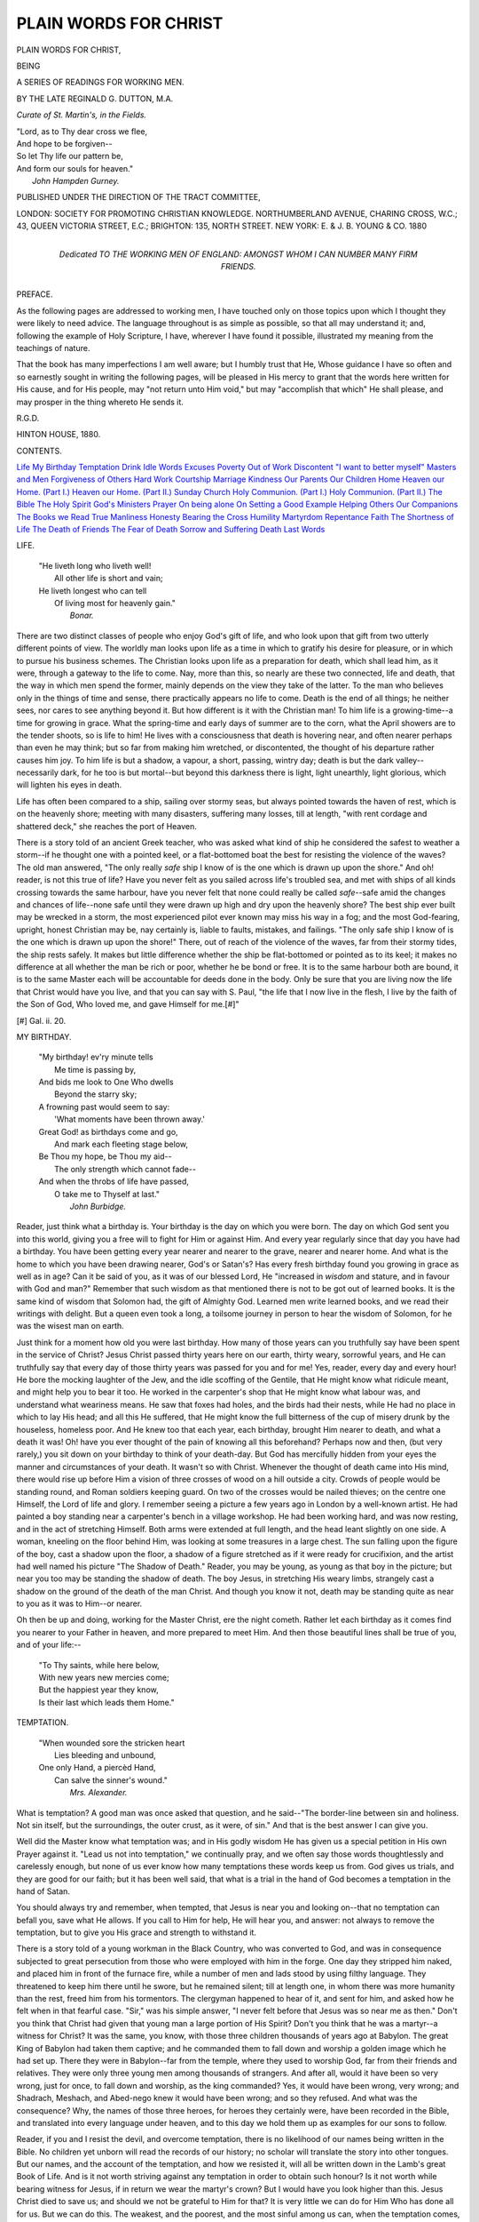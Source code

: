 .. -*- encoding: utf-8 -*-

.. meta::
   :PG.Id: 29080
   :PG.Title: Plain Words for Christ
   :PG.Released: 2013-09-06
   :PG.Rights: Public Domain
   :PG.Producer: Al Haines
   :DC.Creator: Reginald \G. Dutton
   :DC.Title: Plain Words for Christ
              Being a series of readings for working men
   :DC.Language: en
   :DC.Created: 1880
   :coverpage: images/img-cover.jpg

======================
PLAIN WORDS FOR CHRIST
======================

.. clearpage::

.. pgheader::

.. container:: titlepage center white-space-pre-line

   .. vspace:: 3

   .. class:: x-large

      PLAIN WORDS FOR CHRIST,

   .. class:: medium

      BEING

   .. class:: large

      A SERIES OF READINGS FOR WORKING MEN.

   .. vspace:: 2

   .. class:: medium

      BY THE LATE
      REGINALD \G. DUTTON, M.A.

   .. class:: small
      
      *Curate of St. Martin's, in the Fields.*

   .. vspace:: 3

   ..

   |  "Lord, as to Thy dear cross we flee,
   |  And hope to be forgiven--
   |  So let Thy life our pattern be,
   |  And form our souls for heaven."
   |                  *John Hampden Gurney.*

   .. vspace:: 3

   .. class:: small

      PUBLISHED UNDER THE DIRECTION OF THE TRACT COMMITTEE,

   .. vspace:: 2

   .. class:: medium

      LONDON:
      SOCIETY FOR PROMOTING CHRISTIAN KNOWLEDGE.
      NORTHUMBERLAND AVENUE, CHARING CROSS, W.C.;
      43, QUEEN VICTORIA STREET, E.C.;
      BRIGHTON: 135, NORTH STREET.
      NEW YORK: \E. & \J. \B. YOUNG & CO.
      1880

   .. vspace:: 4

.. container:: dedication center white-space-pre-line

   .. class:: medium

      Dedicated
      TO THE WORKING MEN OF ENGLAND:
      AMONGST WHOM I CAN NUMBER
      MANY FIRM FRIENDS.

   .. vspace:: 4

.. class:: center large bold

   PREFACE.

.. vspace:: 2

As the following pages are addressed to working
men, I have touched only on those topics upon
which I thought they were likely to need advice.
The language throughout is as simple as possible,
so that all may understand it; and, following the
example of Holy Scripture, I have, wherever I
have found it possible, illustrated my meaning
from the teachings of nature.

That the book has many imperfections I am
well aware; but I humbly trust that He, Whose
guidance I have so often and so earnestly sought
in writing the following pages, will be pleased in
His mercy to grant that the words here written
for His cause, and for His people, may "not
return unto Him void," but may "accomplish
that which" He shall please, and may prosper
in the thing whereto He sends it.

.. class:: noindent

R.G.D.

.. class:: noindent white-space-pre-line

HINTON HOUSE,
1880.

.. vspace:: 4

.. class:: center large bold

   CONTENTS.

.. vspace:: 1

.. class:: noindent white-space-pre-line

`Life`_
`My Birthday`_
`Temptation`_
`Drink`_
`Idle Words`_
`Excuses`_
`Poverty`_
`Out of Work`_
`Discontent`_
`"I want to better myself"`_
`Masters and Men`_
`Forgiveness of Others`_
`Hard Work`_
`Courtship`_
`Marriage`_
`Kindness`_
`Our Parents`_
`Our Children`_
`Home`_
`Heaven our Home. (Part I.)`_
`Heaven our Home. (Part II.)`_
`Sunday`_
`Church`_
`Holy Communion. (Part I.)`_
`Holy Communion. (Part II.)`_
`The Bible`_
`The Holy Spirit`_
`God's Ministers`_
`Prayer`_
`On being alone`_
`On Setting a Good Example`_
`Helping Others`_
`Our Companions`_
`The Books we Read`_
`True Manliness`_
`Honesty`_
`Bearing the Cross`_
`Humility`_
`Martyrdom`_
`Repentance`_
`Faith`_
`The Shortness of Life`_
`The Death of Friends`_
`The Fear of Death`_
`Sorrow and Suffering`_
`Death`_
`Last Words`_

.. vspace:: 4

.. _`LIFE`:

.. class:: center large bold

   LIFE.

.. vspace:: 1

..

   |  "He liveth long who liveth well!
   |    All other life is short and vain;
   |  He liveth longest who can tell
   |    Of living most for heavenly gain."
   |                                  *Bonar.*

.. vspace:: 2

There are two distinct classes of people who
enjoy God's gift of life, and who look upon that
gift from two utterly different points of view.
The worldly man looks upon life as a time in
which to gratify his desire for pleasure, or in
which to pursue his business schemes.  The
Christian looks upon life as a preparation for
death, which shall lead him, as it were, through
a gateway to the life to come.  Nay, more than
this, so nearly are these two connected, life and
death, that the way in which men spend the
former, mainly depends on the view they take of
the latter.  To the man who believes only in the
things of time and sense, there practically appears
no life to come.  Death is the end of all things;
he neither sees, nor cares to see anything beyond
it.  But how different is it with the Christian
man!  To him life is a growing-time--a time for
growing in grace.  What the spring-time and
early days of summer are to the corn, what the
April showers are to the tender shoots, so is life
to him!  He lives with a consciousness that death
is hovering near, and often nearer perhaps than
even he may think; but so far from making him
wretched, or discontented, the thought of his
departure rather causes him joy.  To him life is
but a shadow, a vapour, a short, passing, wintry
day; death is but the dark valley--necessarily
dark, for he too is but mortal--but beyond this
darkness there is light, light unearthly, light
glorious, which will lighten his eyes in death.

Life has often been compared to a ship, sailing
over stormy seas, but always pointed towards the
haven of rest, which is on the heavenly shore;
meeting with many disasters, suffering many losses,
till at length, "with rent cordage and shattered
deck," she reaches the port of Heaven.

There is a story told of an ancient Greek
teacher, who was asked what kind of ship he
considered the safest to weather a storm--if he
thought one with a pointed keel, or a flat-bottomed
boat the best for resisting the violence
of the waves?  The old man answered, "The
only really *safe* ship I know of is the one
which is drawn up upon the shore."  And
oh! reader, is not this true of life?  Have you never
felt as you sailed across life's troubled sea, and
met with ships of all kinds crossing towards the
same harbour, have you never felt that none
could really be called *safe*--safe amid the
changes and chances of life--none safe until they
were drawn up high and dry upon the heavenly
shore?  The best ship ever built may be wrecked
in a storm, the most experienced pilot ever known
may miss his way in a fog; and the most God-fearing,
upright, honest Christian may be, nay
certainly is, liable to faults, mistakes, and failings.
"The only safe ship I know of is the one which
is drawn up upon the shore!"  There, out of
reach of the violence of the waves, far from their
stormy tides, the ship rests safely.  It makes
but little difference whether the ship be
flat-bottomed or pointed as to its keel; it makes no
difference at all whether the man be rich or poor,
whether he be bond or free.  It is to the same
harbour both are bound, it is to the same Master
each will be accountable for deeds done in the
body.  Only be sure that you are living now the
life that Christ would have you live, and that you
can say with S. Paul, "the life that I now live in
the flesh, I live by the faith of the Son of God,
Who loved me, and gave Himself for me.[#]"

.. vspace:: 2

.. class:: noindent small

[#] Gal. ii. 20.

.. vspace:: 4

.. _`MY BIRTHDAY`:

.. class:: center large bold

   MY BIRTHDAY.

.. vspace:: 1

..

   |  "My birthday! ev'ry minute tells
   |    Me time is passing by,
   |  And bids me look to One Who dwells
   |    Beyond the starry sky;
   |  A frowning past would seem to say:
   |    'What moments have been thrown away.'

   |  Great God! as birthdays come and go,
   |    And mark each fleeting stage below,
   |  Be Thou my hope, be Thou my aid--
   |    The only strength which cannot fade--
   |  And when the throbs of life have passed,
   |    O take me to Thyself at last."
   |                            *John Burbidge.*

.. vspace:: 2

Reader, just think what a birthday is.  Your
birthday is the day on which you were born.  The
day on which God sent you into this world, giving
you a free will to fight for Him or against Him.
And every year regularly since that day you have
had a birthday.  You have been getting every
year nearer and nearer to the grave, nearer and
nearer home.  And what is the home to which
you have been drawing nearer, God's or Satan's?
Has every fresh birthday found you growing in
grace as well as in age?  Can it be said of you,
as it was of our blessed Lord, He "increased in
*wisdom* and stature, and in favour with God and
man?"  Remember that such wisdom as that
mentioned there is not to be got out of learned
books.  It is the same kind of wisdom that
Solomon had, the gift of Almighty God.  Learned
men write learned books, and we read their
writings with delight.  But a queen even took
a long, a toilsome journey in person to hear the
wisdom of Solomon, for he was the wisest man
on earth.

Just think for a moment how old you were last
birthday.  How many of those years can you
truthfully say have been spent in the service of
Christ?  Jesus Christ passed thirty years here
on our earth, thirty weary, sorrowful years, and
He can truthfully say that every day of those
thirty years was passed for you and for me!
Yes, reader, every day and every hour!  He bore
the mocking laughter of the Jew, and the idle
scoffing of the Gentile, that He might know
what ridicule meant, and might help you to bear
it too.  He worked in the carpenter's shop that
He might know what labour was, and understand
what weariness means.  He saw that foxes had
holes, and the birds had their nests, while He
had no place in which to lay His head; and all
this He suffered, that He might know the full
bitterness of the cup of misery drunk by the
houseless, homeless poor.  And He knew too
that each year, each birthday, brought Him nearer
to death, and what a death it was!  Oh! have
you ever thought of the pain of knowing all this
beforehand?  Perhaps now and then, (but very
rarely,) you sit down on your birthday to think
of your death-day.  But God has mercifully hidden
from your eyes the manner and circumstances of
your death.  It wasn't so with Christ.  Whenever
the thought of death came into His mind,
there would rise up before Him a vision of three
crosses of wood on a hill outside a city.  Crowds
of people would be standing round, and Roman
soldiers keeping guard.  On two of the crosses
would be nailed thieves; on the centre one
Himself, the Lord of life and glory.  I remember
seeing a picture a few years ago in London by
a well-known artist.  He had painted a boy
standing near a carpenter's bench in a village
workshop.  He had been working hard, and was
now resting, and in the act of stretching Himself.
Both arms were extended at full length, and the
head leant slightly on one side.  A woman,
kneeling on the floor behind Him, was looking
at some treasures in a large chest.  The sun
falling upon the figure of the boy, cast a shadow
upon the floor, a shadow of a figure stretched as
if it were ready for crucifixion, and the artist had
well named his picture "The Shadow of Death."  Reader,
you may be young, as young as that boy
in the picture; but near you too may be standing
the shadow of death.  The boy Jesus, in stretching
His weary limbs, strangely cast a shadow on the
ground of the death of the man Christ.  And
though you know it not, death may be standing
quite as near to you as it was to Him--or nearer.

Oh then be up and doing, working for the Master
Christ, ere the night cometh.  Rather let each
birthday as it comes find you nearer to your
Father in heaven, and more prepared to meet
Him.  And then those beautiful lines shall be
true of you, and of your life:--

   |  "To Thy saints, while here below,
   |  With new years new mercies come;
   |  But the happiest year they know,
   |  Is their last which leads them Home."

.. vspace:: 4

.. _`TEMPTATION`:

.. class:: center large bold

   TEMPTATION.

.. vspace:: 1

..

   |  "When wounded sore the stricken heart
   |    Lies bleeding and unbound,
   |  One only Hand, a piercèd Hand,
   |    Can salve the sinner's wound."
   |                          *Mrs. Alexander.*

.. vspace:: 2

What is temptation?  A good man was once
asked that question, and he said--"The border-line
between sin and holiness.  Not sin itself,
but the surroundings, the outer crust, as it were,
of sin."  And that is the best answer I can give you.

Well did the Master know what temptation
was; and in His godly wisdom He has given us
a special petition in His own Prayer against it.
"Lead us not into temptation," we continually
pray, and we often say those words thoughtlessly
and carelessly enough, but none of us ever know
how many temptations these words keep us from.
God gives us trials, and they are good for our
faith; but it has been well said, that what is a
trial in the hand of God becomes a temptation
in the hand of Satan.

You should always try and remember, when
tempted, that Jesus is near you and looking
on--that no temptation can befall you, save what He
allows.  If you call to Him for help, He will hear
you, and answer: not always to remove the
temptation, but to give you His grace and strength
to withstand it.

There is a story told of a young workman in
the Black Country, who was converted to God,
and was in consequence subjected to great
persecution from those who were employed with him
in the forge.  One day they stripped him naked,
and placed him in front of the furnace fire, while
a number of men and lads stood by using filthy
language.  They threatened to keep him there
until he swore, but he remained silent; till at
length one, in whom there was more humanity
than the rest, freed him from his tormentors.  The
clergyman happened to hear of it, and sent for
him, and asked how he felt when in that fearful
case.  "Sir," was his simple answer, "I never felt
before that Jesus was so near me as then."  Don't
you think that Christ had given that young man
a large portion of His Spirit?  Don't you think
that he was a martyr--a witness for Christ?  It
was the same, you know, with those three children
thousands of years ago at Babylon.  The great
King of Babylon had taken them captive; and
he commanded them to fall down and worship
a golden image which he had set up.  There
they were in Babylon--far from the temple, where
they used to worship God, far from their friends
and relatives.  They were only three young men
among thousands of strangers.  And after all,
would it have been so very wrong, just for once,
to fall down and worship, as the king commanded?
Yes, it would have been wrong, very wrong;
and Shadrach, Meshach, and Abed-nego knew it
would have been wrong; and so they refused.
And what was the consequence?  Why, the
names of those three heroes, for heroes they
certainly were, have been recorded in the Bible,
and translated into every language under heaven,
and to this day we hold them up as examples for
our sons to follow.

Reader, if you and I resist the devil, and
overcome temptation, there is no likelihood of our
names being written in the Bible.  No children
yet unborn will read the records of our history;
no scholar will translate the story into other
tongues.  But our names, and the account of the
temptation, and how we resisted it, will all be
written down in the Lamb's great Book of Life.
And is it not worth striving against any
temptation in order to obtain such honour?  Is it not
worth while bearing witness for Jesus, if in return
we wear the martyr's crown?  But I would have
you look higher than this.  Jesus Christ died to
save us; and should we not be grateful to Him
for that?  It is very little we can do for Him
Who has done all for us.  But we can do this.
The weakest, and the poorest, and the most sinful
among us can, when the temptation comes, put
up a prayer to Jesus to ask His gracious help.
And I know of none shorter, and certainly of
none better, than the words He Himself has
taught us--"Lead us not into temptation, but
deliver us from evil.  Amen[#]."

.. vspace:: 2

.. class:: noindent small

[#] S. Matt. vi. 13.

.. vspace:: 4

.. _`DRINK`:

.. class:: center large bold

   DRINK.

.. vspace:: 1

..

   |  "When you see a drunken sot
   |    From out the tavern reel,
   |  Be thankful for a better lot,
   |    And turn not on your heel.
   |  Go warn him of the dreadful glass,
   |    And save him, if you can;
   |  But never scorn him as you pass--
   |    Remember he's a man."
   |                          *John Burbidge.*

.. vspace:: 2

Drink!  Why is it that when we speak that
word we instinctively tremble?  Is it not because
we feel that it is the great enemy of our country
and our race?  Is it not because we call to mind
strong men and women reeling under its
influences?  Neglected homes, ragged children,
and general wants rise up before our eyes at the
first mention of that word, Drink!  Have you
ever been in any of our large towns late on a
Saturday night, and watched a woman waiting
patiently outside a public house for the drunken
husband, who is spending his time and his wages
within?  Perhaps there is a babe at her breast,
and a ragged child crying at her side.  Crying! yes,
crying, because it knows that this means no
supper, no comfort, no peace.  It is an awful
sight.  I don't know any sight more sad; no not
even a weeping mother mourning her only son.

Look into the newspapers again, week after
week filled with cases of drunkenness.  A horrible
murder is committed; and if it should be peculiarly
brutal in its details, we are almost certain
to find that the murderer was drunk.  Yes, it is
drink that fills our prisons to overflowing; it
is drink that fills the mad-houses of the country;
and it is drink which indirectly taxes every single
member of the society in which we live.  Then,
again, drunkenness leads to the commission of
countless other sins.  Apart from sins committed
under the influence of drink, there are many sins
to which drink leads.  I have known a case in
which a woman, who began life with high motives
and honest intentions, being afflicted with a great
and deep sorrow, was advised by her friends to
seek consolation in drink.  The glass which she
then took led to another, and that one to another,
and so on, until to-day that woman is pronounced
by those very friends to be a hopeless and
confirmed drunkard.  As I said, before she took to
drink her character was good; now it is far
otherwise.  And I am told that so great are her
thefts, that everything in that house has to be kept
under lock and key.

Oh, don't you think that is a terrible picture
of the influence of drink?  Don't you think that
at the Day of Judgment God will blame the
friends, however kindly they may have meant it,
who first advised her to drown her grief in drink?
Reader, that is a true story.  It is no made-up
tale.  That poor woman is well known to me;
and so far as I can see, the few years more she
may have to live, and they cannot be many, must
be passed in sorrow, in suffering, and in pain.
And, unhappily, this curse of our nation does
not end in our own land.  Wherever the English
tongue is spoken, wherever the English foot
treads, there the curse follows.  From the swarthy
African, who knows the white man's "fire-water,"
which maddens his brain and dulls his senses, to
the red Indian warrior who changes the skins of
wild beasts for English gold and English spirits
on the shores of Lake Ontario, all men know of
the Englishman's curse: and knowing, learn to
dread it.

It is drink which destroys our navy and our
army alike.  It is drunkenness which saps the
strength of many of our greatest minds before
they have left the university.  And what can I
say of our country villages,--of our young men,
who year by year are growing up and beginning
for themselves the labour of life; of the boys
who, almost as soon as they leave school, learn,
in many cases, to follow the example of their
elders, and find the public house a convenient
meeting-place?

It is for the young men of England to redeem
their country's honour.  It is for every individual
soul to do battle with this mighty foe.  Let the
work be begun in our villages, in our homes, in
ourselves.  Let us be moderate in our living, in
eating and in drinking; and then, by example
rather than by precept, by deed rather than by
word, we shall have done what we could; and
when we lie down in death, it will be our comfort
to reflect that little as it was we did, and poor
and weak as were the efforts of our heart, we did
it to the Lord and not unto men.

.. vspace:: 4

.. _`IDLE WORDS`:

.. class:: center large bold

   IDLE WORDS.

.. vspace:: 1

..

   |  "O, never say a careless word
   |    Hath not the power to pain,
   |  The shaft may ope some hidden wound
   |    That closes not again.
   |  Weigh well those light-winged messengers;
   |    God marked thy needless word,
   |  And with it, too, the falling tear,
   |    The heart-pang that it stirred."
   |                          *Anna Shipton.*

.. vspace:: 2

Our Lord, in S. Matthew's Gospel, tells us
"that every idle word that men shall speak, they
shall give account thereof in the day of
judgment[#]."  Now there are so many forms of speech
which may be called "idle words," that I think
it would be best to consider each separately.
And so we will divide them under three heads.
\1. Needless words.  \2. Impure words.
\3. Careless words.


.. vspace:: 2

.. class:: noindent small

[#] S. Matt. xii. 36.

.. vspace:: 2

1. Now all "idle words" are needless.  You
may be sure of this, that if God had made,
as He has made, many expressions necessary to
our ordinary conversation or adapted to our daily
wants, such could never be "idle words."  I do
not mean to say, nor would I have you think by
this, that any expressions of joy or merriment,
that any of the amusing stories we hear, or any
of the ordinary conversation of life, comes under
the head of "idle words."  But what I do mean
by "idle words" and needless words is all that
we commonly call gossip.  Now gossip is quite
needless.  It is generally taken up with talk
about our neighbours; rarely, very rarely, is any
thing said in their favour--most often are their
characters blackened.  Now you know it is so
easy often to say an unkind thing of a person,
and so hard to say a kind one, that men prefer
the easier method, and the character suffers
thereby.  But would this be so, think you, if we
always remembered that for these and such like
"idle words" God would bring us into judgment?

2. Then again there are *impure words* and
swearing.  Now I daresay when you swear you
don't think of what it means.  When you turn
round upon a fellow man and curse him, it does
not occur to you that you have solemnly called
upon God to give his soul over to everlasting
damnation.  God Almighty alone can tell what
effect that curse, so carelessly spoken, may have.
I cannot and do not believe that it will affect
the soul of him *against* whom it is launched.
But I do believe, for God has told us so,
that that word, however carelessly and thoughtlessly
spoken, will one day be brought up against
the speaker, and for that and any other "idle
words" he may have spoken, he "shall give an
account in the day of judgment."

And the same is true of impure words.  They
may be said thoughtlessly, but they may yet for
all that do as much harm as if you had thought
over them before speaking.  Suppose you throw
a stone into a pond, the stone sinks and you see
it no more, and all you can see is a widening
circle spreading ever farther and farther until it
ripples at your feet upon the shore.  And this is
true of life.  You speak an impure word, or you
tell an impure tale to some of your friends, and
you go away and forget it.  But the word or the
story may have been heard by a little child
perhaps, and that word or story may be the first step
on the road to its ruin.  "For every idle word
that men shall speak, they shall give an account
in the day of judgment."

3. And what shall I say of careless words, for
they are words so often spoken even by the very
best among us?  We speak the words, and often
we regret them as soon as spoken.  But we are
too proud to recall them.  It may be that a word
which we have carelessly spoken may be remembered
years after, when we ourselves have passed
away.  Besides which, careless words, needless
words, and impure words pass upwards before
God, and He hears them and notes them down
against that day when men shall give an account
of every idle word.

   |  "By God's eternal dwelling-place,
   |    Those words went floating by,
   |  And still the echo wanders on
   |    Throughout eternity.
   |  And whispering yet within thy heart,
   |    'The still small voice' is heard,
   |  And thou shall cry, 'O God! forgive
   |    My needless bitter word!'"

Yes, reader, God may forgive the words, and will
do so, as He has promised; but, as that verse says,
"the echo wanders on throughout eternity."  And
the consequences wander on too.  And though
God may have forgiven the utterance of the word,
yet since it was idly spoken, you will have to
"give an account thereof at the day of judgment."

It has been said, that the words spoken here
"wander on" through eternity, and that we shall
one day confront again the words which we have
spoken in the flesh.  How careful then ought we
to be of every idle word!  How particular that
none escape us!  For think of the torment it will
be to the purified soul to meet in the everlasting
city with the echoes--even though they be but
the last dying echoes--of the idle words which
the lips have spoken on earth.

.. vspace:: 4

.. _`EXCUSES`:

.. class:: center large bold

   EXCUSES.

.. vspace:: 1

..

   |  "Make not vain excuses;
   |  God gives strength to all,
   |  Sets His guardian angels
   |  Round us, lest we fall.

   |  In the hour of trial
   |  Call upon thy Lord,
   |  Fight thy battle bravely,
   |  Think upon His Word,

   |  'I will never leave thee,
   |  I am ever near,
   |  In My strength go forward,
   |  Cast away all fear.'"
   |                  *E.C.O.*

.. vspace:: 2

How natural it seems to make excuses.  If
we are found fault with, we have an excuse ready
to our tongue.  If we have to confess that we
have been in the wrong, we do so with an
excuse.  Ever since the day when Adam and Eve
fled from their Maker's Presence in the Garden
of Eden, ever since Adam spoke those first words
of excuse, "The woman whom Thou gavest to be
with me, she gave me of the tree, and I did eat,"
ever since then man has made one excuse after
another, until excuses come so readily that it is
difficult to speak without making one.  We are all
of us very fond of trying to shift the blame from
our own shoulders on to those of others.  If a
railway accident takes place, it is most difficult to
find out who is to blame for it.  If an army is
cut to pieces in battle, the blame is generally laid
upon the dead.  But if a praiseworthy action is
done, and men talk about it, and it gets reported
in the newspapers, there are always plenty of
people quite ready to come forward and lay claim
to having done the brave deed.  And what is
true of our earthly life, the life of the body, is true
also of the life of the soul.  When we fall into
sin, when we come on our knees to confess the
sin to Almighty God, how very often the
confession is spoilt by excuses.  Just as Adam laid
the blame on Eve, and Eve in her turn blamed
the Serpent, so we lay the blame on somebody
else, and expect God will accept our excuses.

Now there are so many excuses that the devil
teaches men, that it would be quite impossible
for me to deal with nearly all of them; but
there are one or two of the commonest, against
which I can put you on your guard.

One of the excuses most frequently made for
not coming to Christ is, "I am not good
enough."  Reader, which of us would be good enough for
Christ, if He required us to be perfect?  But He
wants us to come just as we are, to come with
our sins, and lay them upon Him, Who bore
them long ago "in His own body on the tree."

I have read of an artist who wanted to paint a
picture of the Prodigal Son.  He searched through
the mad-houses, and work-houses, and prisons, to
find a man wretched enough to represent the
Prodigal, but he could not find one.  One day
he was walking down the street and he met a
beggar; he thought the man would do, and he
told him he would pay him well, if he would
come to his room, and sit for his picture.  The
day came, and the man appeared at the artist's
door, and reminded him of his appointment with
him.  But the artist looked at him and said,
"No, I have never seen you before.  I made an
appointment with a ragged beggar, not with you."  But
the man persisted, and named the place where
they had first met; so the artist asked him what
he had been doing.  "Well," answered the beggar,
"I thought I would dress myself up a bit before I
got painted."  "Then," said the artist, "I do not
want you; I wanted you *as you were, not as you
are now*."  And, reader, Christ wants *you as you
are*, when He first meets you.  Without excuses,
poor, sinful, and miserable; a broken and a
contrite heart He will not despise.

   |  "I came to Jesus as I was,
   |  Weary, and worn, and sad;
   |  I found in Him a resting-place,
   |  And He has made me glad."
   |

Another very common excuse is, "There is no
hurry."  Men, and especially young men, think,
"Oh!  I've got life before me, why shouldn't I
amuse myself a bit now? and then, when I'm old,
too old for amusement, I'll give the days of my
life to God."  I have heard a story, that on one
occasion Satan gathered his wicked spirits
together, and they took counsel as to how they
could best ruin mankind.  And some said one
thing and some another.  One, for instance, stood
up and said, "I'll go and tell them that there's
no God."  But Satan said, "No, that won't do;
it's too old a story; it has been tried and failed."  And
another rose up and said, "I'll go and persuade
them that the Bible is not true."  And
Satan replied again, "No, that won't do either;
you might persuade a few, but you would not
convince many.  But," he added, "I'll tell you
what to do, go and tell them that there's no
hurry, they'll all believe that."  And from that
day to this Satan has been telling us that there's
no hurry, and we all *do believe that*.  Yes, the
very best of us and the very wisest, as well as the
worst and most ignorant, still think that there's
no hurry.  Morning after morning the sun rises,
and every evening he sinks beyond the distant
hills.  Year by year, spring follows winter, and
summer follows spring.  Every year we gather
in a new harvest, and then the winter evenings
are with us once more; and because these things
come so regularly and so naturally, we are apt to
think that there's no hurry.

Reader, if you are still persuading yourself that
there's no hurry *for you*, make the excuse no
longer.  Jesus invites you, saying, "Come unto
Me, all ye that labour and are heavy-laden, and I
will give you rest."  God's ministers invite you,
preaching the Gospel of the Blessed God.  The
open church and the pealing bells invite you,
"the gay green earth" and the open sky, the
birds and beasts, all these invite you to look
at them, in and beyond them, to their Maker's love.

I wish I had time to say more about these
excuses.  They are as numerous as the grains of
sand on the seashore.  But I suppose if I did
exhaust them all, Satan would be quite ready to
give you fresh ones.

God "willeth not the death of a sinner, but
rather that he should turn from his wickedness
and *live*."  Oh! think of that joyful life,
immortal, everlasting, around the throne of Christ.
Think of your dear friends who have gone before;
think, it may be, of the pious mother, who first
taught your infant lips to say "Our Father,
which art in heaven."  And she, too, is there!
And then, reader, think of the punishment of
sin; there's no escape from that!  Our Lord
Himself has told us what that will be--"Cast ye
the unprofitable servant into outer darkness;
there shall be weeping and gnashing of teeth[#]."

.. vspace:: 2

.. class:: noindent small

[#] S. Matt. xxv. 30.

.. vspace:: 4

.. _`POVERTY`:

.. class:: center large bold

   POVERTY.

.. vspace:: 1

..

   |  "God sends us poverty or wealth,
   |    Whichever He thinks best;
   |  The best for earthly warfare here--
   |    The best for heavenly rest.
   |  If God has sent you wealth, it is
   |    Not yours, but only lent.
   |  If He has sent you poverty,
   |    Then learn to be content."
   |                          *R.D.*

.. vspace:: 2

One of the questions, which men have wasted
many weary hours in trying to answer, is the
question of the uneven division of wealth in the
world.  Great men and clever men have tried,
and all alike have failed; nay, some have gone
further, and have declared that since an unseen
Being has divided wealth so unevenly, it is for
them to redistribute it.  And these, too, have
failed.  And I suppose as long as the world lasts
we shall never have an answer to the question--How
is it that one man in this world is so rich
that he really does not know what to do with his
money: he buys horses and carriages, and stocks
his house with lovely and costly treasures, and
with wrought silver and gold?  And how is it,
on the other hand, that a man, living perhaps at
the rich man's very gates, a man as religious, as
honest, as straightforward as he, how is it that he
must needs rise early and go late to rest to gain
his daily bread?  How is it that sometimes even
with all his daily toil he feels an anxiety quite
unknown to the other, as to where the next meal
is to come from?  Can you answer that question?
I think not!  And, reader, you are not alone in
your ignorance; for I have never heard of anybody
yet who could give any cause for this uneven
division of wealth.

No, of all God's gifts to men, none are so
unevenly distributed; and none cause so much
bitterness between men, as His gift of riches.  The
great thing then to remember is, first, that both
poverty and wealth come from Almighty God.
If we have riches, God has given them, not to use
them selfishly for our own purposes, but in order
to benefit other people.  While, if we are poor in
this world's goods, we may be rich in heavenly
treasure, and still look upon our poverty as the
gift of God.  "But," you may say, "it is all very
well for you, with everything you can want, to
talk to us about poverty being a blessed state, and
a gift of God, but you can't know anything of
the troubles of poverty."  Now, there may be
and there are certain troubles which a poor man
necessarily feels, and which a rich man does not,
and these of course I don't pretend to know.
There may be moments in your life, in which you
feel that God has forgotten you, that starvation
must be very near!  But do remember that God
never *forgets* His people.  He never fails to help
and govern those He has brought up in His
steadfast fear and love.  The same kind providence
watches the poor man's humble cottage and the
royal throne.  The same God will mark what is
done amiss in both cases, and will most surely
punish it.

Our Lord and His Apostles were poor working
men.  He had made all men, and had only to
speak the word, and the kings of the earth would
gladly have flocked in eager to be His disciples;
but no, He passes over all these, and He goes
down to the seashore, and He finds some plain
fishermen mending their nets, He bids them follow
Him; and, just as if it was the most natural thing
in the world, they get up, and leave behind them
their few earthly possessions (probably little else
than fishing-tackle), and they follow Him without
delay.  They know well that they are going after
a poor man, but they never think of the poverty.
They know that theirs will be no bed of down,
when the toils of day are over, for He whom they
follow has "not where to lay His head[#]."  They
know that the man they are following has no
earthly home, and that when they leave their
father and the ship, they leave all that they have
and all they will ever have on earth.  I wonder,
reader, if you have ever thought of these Apostles
of Jesus leaving *all* to follow Him, and of their
reason for doing so.  And what was the reason--was
it hope of worldly honour?  I think not; if
so they would very soon have been bitterly
deceived.  Or was it, think you, to have their names
and history written down in the Bible, that all
men might read of their self-denial?  I hardly
think that likely, for when they started to follow
Jesus, they knew but little of Him, and nothing
at all of a Bible, in which their names should
appear.  No, what these Apostles had is what
we want so much, rich and poor alike.  God's
great gift of *faith*.  Faith to believe God, as
Abraham believed Him.  Faith to take Christ
at His word, as the Apostles did.  Faith here,
which shall guide us through this world of sin,
and land us, whether rich or poor, on the eternal
shore beyond it.  To us, then, poverty or wealth
alike would come as God's gifts, and we should
thankfully accept them as such, and we should no
longer complain of our hard lot and our little
grievances, but should think more of Christ, and
less of ourselves--more of His riches, and less of
our poverty.

.. vspace:: 2

.. class:: noindent small

[#] S. Matt. viii. 20.

.. vspace:: 4

.. _`OUT OF WORK`:

.. class:: center large bold

   OUT OF WORK.

.. vspace:: 1

..

   |  "Be it good or ill,
   |  Be it what you will,
   |  It must help me on my road,
   |  My rugged way to Heaven, please God."
   |                            *C. Rossetti.*

.. vspace:: 2

As this book is written specially for working
men, it could hardly be complete without a few
words on the above heading.

Now I am not going to enter into the question
of why it is that so many people are constantly
out of work.  In some cases, it may be the fault
of the master: in some cases, that of the men.
There may be, again, hard times in which it is
difficult to get work, and for some perhaps quite
impossible.  But what I want to do is to offer a
few kindly words of advice to such as may be out
of work.  And, first of all, if you have ever been so,
you must have felt, and I hope have felt keenly,
the blessing of practising habits of saving.  We
all know what is meant by putting aside
something against a rainy day; and those of us to
whom the rainy day of wanting work has come,
have probably had cause to regret a good deal of
wasted money, spent in the public house, before
that evil day came.  We have felt that if we had
kept the money we had wasted in this way, it
would have greatly helped in keeping the wolf
away from the door.

But the great point for Christian men to
remember is that whether they are out of work or
not in a worldly sense, they are always, or ought
always to be hard at work in a heavenly sense.
If we are out of work, it may be our master's
fault, or it may be our own.  But if we are out
of work for Christ it is never His fault, and so it
must always be ours.  Our work for Jesus begins
as soon as we enter this world, and ceases not
till we leave it.  If you were to go to a far-off
country, where there was no other human being
near you, you would still have to be working for
Jesus.  There is always the battle with self, the
daily self-denials, the oft-repeated doubts to be
silenced; and this we shall find quite enough
work for us to do.  Each Christian has his own
separate work to do for God; and we may be
quite sure of this, that God will not take us out
of this world until that work be done.  Some
time ago, in an English dockyard, a great ship was
to be launched.  An immense multitude of people
came to see it glide down the slides that were to
carry it into the water.  The blocks and wedges
were knocked away; but the massive hull did
not stir.  Just then a little boy ran forward, and
began to push the ship with all his might.  The
crowd broke out into a laugh of ridicule; but it so
happened that the vessel was just ready to move;
the little push the boy gave it was all that was
needed to start it, and away it went into the
water.

Now we have each of us got some work to do
for the Master.  It may be great, or it may be
small; but if we will but look for it, there it is.
It may be our business to speak a word to a
friend who is living in sin, or it may be we
may have to speak to multitudes.  It is certain
that we all have to set a good example, and to
live a Christian life.  Yes, even when we are out
of work, we can show that we are working for the
Master.  We can try and be content with our
hard lot, and God only knows how very hard that
lot sometimes is.  We can refrain from speaking
against our employer, or saying anything unjust
or untrue of him.  You know it is always easier
to say an unkind word, or to think a hard thought
of one who has done us harm, than to speak or
think kindly of him; and because it is easier we
generally do so.  You may say this is but natural.
So it is.  But there are a great many things
which come quite naturally to us, which are
wrong, and forbidden in the Bible; and if we
would go to heaven, nay more, if we would
please God, we must deny ourselves in some of
these very things which come so naturally to us.
And do remember, reader, that though masters
may be, and certainly often are unkind to their
servants, and unfaithful to their trust, it is not
for us to judge them.  God has told us that
vengeance is His, and He will repay.  Masters
and men alike have hard times: and though the
masters may have more money, they have more
calls upon their purse and heavier expenses than
the poor.  For failing crops do make hard times
for the farmers, and loss of wealth means hard
times for the merchant, just as hard in its own
way as any the poor have to suffer when they
are out of work.

.. vspace:: 4

.. _`DISCONTENT`:

.. class:: center large bold

   DISCONTENT.

.. vspace:: 1

..

   |  "Some murmur if their sky is clear
   |  And wholly bright to view,
   |  If one small speck of dark appear
   |  In their bright Heaven of blue;
   |  And some, with deepest love are filled
   |  If but one ray of light,
   |  One star of God's good mercy gild
   |  The blackness of their night."
   |                                  *Trench.*

.. vspace:: 2

Discontent in any form, and among any
class of people, is indeed a disagreeable, and a
wicked thing.  It is disagreeable, because it
makes one's neighbours uncomfortable.  It is
wicked, because it is a sin against God.  It is
bad enough and wrong enough when we find it
amongst the poor.  It is worse than wrong when
we meet with it among the rich.  "Godliness with
contentment is great gain[#];" and so often do
these two go hand in hand, that they have come
to be looked upon as almost inseparable.  A
discontented man is always an unhappy one, and we
may say, too, generally manages to render those
about him unhappy.  We have given us in the
Bible, for our warning, an example of discontent
in the person of Jonah.  Jonah, as you will
remember, was sent to a city called Nineveh, to
warn its sinful inhabitants of the wrath of God.
So he went, and preached throughout her streets
that after forty days the city should be overthrown.
But, contrary to the expectation of Jonah, the King
of Nineveh and his people humbled themselves
before God, and repented of their evil ways.
And Almighty God, with that forbearing love
which He is wont to show to His repentant
children, heard the prayer of the people of Nineveh,
and they and their city were saved.  But, strange
as it may seem to us, this forbearance "displeased
Jonah exceedingly, and he was very angry[#]."  He
was angry because Nineveh was saved, and
because it seemed to him that his was now a false
position.  And so this discontented man went
out of the city, and there he made himself a booth,
or tent, to keep off the hot rays of the noonday
sun, and he wished that he might die.  And then
Almighty God taught Jonah a lesson--such a
lesson as it would be well for each one of us to
learn.  He caused a gourd to grow, to ward off
the heat from Jonah; and when Jonah began to
be glad because of this tree, God sent a worm to
its roots, and one after another the leaves fell off,
and the tree died; and discontent again
prevailed in Jonah's heart.  Then God called him,
and said, "Thou hast had pity on the gourd for
the which thou hast not laboured, neither madest
it grow; and should not I spare Nineveh, wherein
are more than six score thousand persons, that
cannot discern between their right hand and
their left[#]?"  How many houses there are in
England, which would be happy ones were it not
for this demon form of discontent.  How many
families have been made wretched, and homes
broken up, all through discontent.  There are
people, who enjoy the best of health, the fruits of
the earth in their season, and many other gifts of
God Almighty's providence, and who yet amongst
it all lack His great gift of contentment.  And
there are others who lie upon beds of sickness,
or beds of pain, in our crowded hospitals,
or in loathsome dens in the back streets of our
great cities, and these have that gift of contentment
which the world never gave them, and can
never take away.  There are little children, who
play happily and contentedly in our great
thoroughfares, who have never seen a country
lane, a cornfield, or wild flower.  And there are
many grown-up people, to whom these are sights
of every day, and who fail to recognise the hand
of the great Giver.

.. vspace:: 2

.. class:: noindent small

[#] 1 Tim. vi. 6.

.. class:: noindent small

[#] Jonah iv. 1.

.. class:: noindent small

[#] Jonah iv. 11.

.. vspace:: 2

The dew of heaven only falls on those parts of
the earth which most need it--gardens, grasslands,
and cornfields.  Little, if any, is wasted on
the barren rocks, or on the unthankful sea.  So,
too, is it with contentment.  God does not lavish
it where it will not be gratefully and thankfully
received; but where few of His good things
come, in hospitals, in orphanages, and very often
among the poorest of the poor, there He rains
down His great gift in rich abundance, that all
men who see it may wonder, and thank the
great Giver of all.

.. vspace:: 4

.. _`"I WANT TO BETTER MYSELF"`:

.. class:: center large bold

   "I WANT TO BETTER MYSELF."

.. vspace:: 1

..

   |  "We've no abiding city here:
   |    This may distress the worldling's mind,
   |  But should not cost the saint a tear,
   |    Who hopes a better rest to find."
   |                                  *Kelly.*

.. vspace:: 2

"I want to better myself!"  How often we
hear those words.  A man has a very comfortable
place, he has a kind master, a good home,
pleasant companions, and yet he throws up
everything and makes a fresh start in a new place, and
all because he says he wants to better himself.
Now I am not going to say one word against
a man's trying to better himself.  Not only is
there no harm in it, but it is everybody's duty
to try and do so as far as he can.  But I hope
to shew you, before you put down this book, that
there is more than one way of bettering
yourself; that it is quite possible to change your
place, and to get more money by the change,
and yet not to better yourself at all.  Do try,
first of all, to get out of your head the idea that
money is the great thing.  It is not.  It is, of
course, necessary to have money, but it is not
good for any body to have too much.  You
generally find that an increase of wages means
fresh disappointment, while if a man has just
enough to live on he learns to be content.  Oh!
I know it is the same with all classes.  The rich
are quite as bad as the poor; nobody ever has enough.

Now undoubtedly the first thing we ought to
look out for, though very few do so, when
trying to better ourselves, is a greater opportunity
of practising our religion.  Ask yourself the
question, "In changing my village, am I likely to be
any nearer to my God?  Shall I read my Bible
more often?  Shall I get more time for prayer?"  Be
sure that the time thus spent in the service
and worship of Almighty God will not be wasted,
for He will make it good.

Again, another question to ask is, "Shall I
find as comfortable a home, and as nice
companions, as I have here?"  For, I trust, we all
know the influence companions have upon each
other.  Man was never made to be alone always,
and therefore it is most necessary that his
companions should be good and pleasant men.  And
who can rightly estimate the value of a good
home.  A place to which a man can go at night,
instead of the public-house.  A place to which
the angels love to come, and bring down stores
of happiness from the presence of God.

And then there is one way more in which a
man may better himself; and that is what most
people put first instead of last on the list; I mean,
by money.

Your wages may not be sufficiently high, and
you may know of a place where they are higher.
But don't be deceived by the pay given for work
being higher, for other things may be higher too.
For instance, in some country places the wages
are twelve shillings a week, while in London
they may be one pound.  But in London, clothes
are dearer, and you would want more of them.
Lodgings are dearer and harder to get, and, reader,
people are harder too!

But perhaps you will say, "How is it that so
many men leave their work in a place to better
themselves, and return without having bettered
themselves at all?"  The answer to that question is
plain and simple enough.  They thought it was only
a question of money, and they looked no further,
and so failed.  But if you really wish to better
yourself, ask yourself the questions I have asked
above, and don't be satisfied until you get an
answer.  Ask God to help you to better yourself,
and He certainly will help you to do so.  If He
sees it would be good for you, He will allow you
to better yourself in this world; and if not, then
He will take you away, in His own good time,
that you may better yourself in the world to come.

.. vspace:: 4

.. _`MASTERS AND MEN`:

.. class:: center large bold

   MASTERS AND MEN.

.. vspace:: 1

..

   |  "God has given each his station,
   |    Some have riches and high place,
   |  Some have lowly homes and labour,
   |    *All* may have His precious grace.

   |  And God loveth all His children,
   |    Rich and poor, and high and low,
   |  And they all shall meet in heaven,
   |    Who have served Him here below."
   |                              *Mrs. Alexander.*

.. vspace:: 2

Now I want to say a few plain words about
the relations of masters and men to each other.
In these days of unhappy differences between
them, days of constant strikes and lock-outs, it is
surely not out of place to say a few words in the
interests of peace.  There have no doubt been
faults on the side of the masters, and no doubt
faults too on that of the men.  All alike are
human, and as such are open to make mistakes,
and very often the mistakes they make are
difficult to correct.  There is no doubt that the
old spirit of familiar intercourse between masters
and men has passed away.  Days when the master
was indeed a father to his people, and when all his
workmen loved him, and honoured him as such.
Those days and that spirit have gone from
amongst us.  In the country among the farmers
we have a different class of men altogether.  In
towns the employers of labour are different
too.  The labouring class have changed and are
changing still.  Working men in the country
change their work much oftener than they used
to.  But there are certain golden rules which, if
carefully followed in spite of all changes, may
still be of use to masters and men.  And, first,
there is the grand old rule of "give and take"
(the bear and forbear of scripture); without this
no society can hold together, no two classes can
live together in unity.  Masters must always give
their men the benefit of a doubt in all cases, and
the men on their part must always be ready to
acknowledge that their master wishes to act justly
and fairly towards them.

Another golden rule is always to be ready to
receive and gratefully acknowledge kindness.
And this too applies quite as much to the master
as to his men.  The man who, passing by his
master's hayfield, finds that cattle have got in
and drives them out, does his master service.
And the master who knowing of it does not
acknowledge the service, deserves most richly to
lose his crop.  And the man who in time of
sickness receives from his master wine or other
necessaries, and does not gratefully thank him
for the same, deserves to lose his place for his
ingratitude.

I have spoken in another chapter of civil
speaking.  Nowhere is it more needful than in the
dealings of masters and men.  If a master speaks
uncivilly, or harshly, or unkindly to his men, how
dare he expect that they will care to speak civilly
in return?  And if the men do not speak civilly
to their master, it is certain he won't care to hold
much conversation with them.  But, above all, if
you would know the right and proper relations
between masters and men, you can't find it better
put than in the Bible.  There, either in the
dealings of Christ with His Apostles, or in the
epistles of St. Paul and St. James (notably in the
sixth chapter of Ephesians), you will find a fit
example for you to copy in your daily life.
St. Paul warns the Ephesians against eye service.
And is there any more necessary caution than
that in these days.  Men are so apt--we are all
so apt--to slur over our work, to do it carelessly,
that we need to be cautioned that all work is
hallowed, and is done to the Lord.  And the
masters too will find a word for them.  They are
warned against threatening their servants, or
speaking harshly to them, for they too have a
Master in heaven, Who will one day be their Judge.

If you are a master, an employer of labour, then
remember that poor folks have their troubles.
They may not be your troubles, and you may not
understand them; but oh, do speak kindly and, if
you can, feelingly.  There are some poor fellows
working on our English farms and in our large
warehouses who have never known what a kind
word meant; whose earliest recollections carry
them back to an ill-tempered mother, or a
drunken father, and to them a kind word would
be a comfort indeed.

And if you have to toil, reader, in the sweat of
your brow for your daily bread, remember that
your master has his troubles too.  Failing crops
or losses in business tell upon his purse, and
sometimes on his temper, and then perhaps he may
speak harshly.  But it will soon be over; all the
work, all the angry words, all the sorrow, and
the great Master Himself shall enter the
harvest-field, and the golden sheaves shall bow before
Him, as they did in Joseph's dream, "for that
harvest is the end of the world, and the reapers
are the angels."

.. vspace:: 4

.. _`FORGIVENESS OF OTHERS`:

.. class:: center large bold

   FORGIVENESS OF OTHERS.

.. vspace:: 1

..

   |  "Oh! never bear malice, 'twill poison the breast,
   |  The storm is all over, then, there let it rest.
   |  The hot word of rage has been truly unkind,
   |  But the sting of deep sorrow may linger behind.
   |  'Twere better to yield than for ever be foes,
   |  One look of compassion strikes harder than blows;
   |  'Tis human to injure--to wound--or to threat,
   |  But oh! 'tis divine to forgive and forget."
   |                                        *J. Burbidge.*

.. vspace:: 2

In that beautiful prayer which our blessed Lord
left to His disciples, we have amongst other
petitions, one especially directed to the forgiveness
of sin.  We ask God to forgive us what we
have done amiss against Him, and call Him to
witness that we forgive our brother who has
sinned against us.  "Forgive us our trespasses,
as we forgive them that trespass against us."  You
see it is as much as saying to God, that we
*don't* want Him to forgive us, *unless* He sees
that we have freely forgiven any who may have
sinned against us.  Now it is very much easier,
is it not, to speak an angry word, or to think an
unkind thought of anyone who has offended us?
It may be they have not even *sinned* against us.
Perhaps they have said something about us which
in our hearts we know to be quite true, only we
don't want the neighbours to know it, and so we
pretend it is false; and we pretend to think we
have been injured, and that we have something
to forgive.  And many of us I fear go farther
still and refuse to bestow forgiveness at all.  I
have known forgiveness withheld from people for
the smallest reasons.  A family have not received
the pew in church they wanted, or their name
has been omitted by mistake from a dinner list,
or they were forgotten in a Christmas charity, or
something of the kind.  And for such trifles as
these they blame the clergyman generally,
forgetting that his parish work may have taken up
his time, and so the mistake may have arisen.
And yet these people are nothing loth to kneel
before their Father in Heaven, and with this
unforgiven trespass on their hearts they pray,
"Forgive us our trespasses, as we forgive them
that trespass against us."

Perhaps you may say, "I don't see that it
matters much to people whether I forgive them
or not.  I am but a poor man, and my love or
my hatred can't make much difference to them."  But
reader, I answer, whether your friend be rich
or poor, if he be a true friend, it will always
make the greatest difference to him, if he have
done you hurt, whether he have your forgiveness
or no.  And more than this, it matters very much
indeed to Him who has said, "If ye forgive not
men their trespasses, neither will your heavenly
Father forgive you your trespasses."  And just
think what an awful feeling it would be for you,
if you heard that a person with whom you had a
quarrel, had died suddenly, and carried the sense
of his unforgiven trespass into the world to come.

A short time ago in the South of England
there lived two friends.  They were always
together; they loved each other, and could not
bear to be apart.  For a long while, the greater
part of a lifetime, this friendship continued, and
as they were both religious men, their friendship
was blessed and strengthened by Almighty God.
But after a while it pleased God to try their love
for each other, and like the dead fly in the
ointment, or the worm at the root of Jonah's gourd,
he sent a slight cause of disagreement between
them.  So slight a matter was it that it was
difficult to say which of the two was to blame,
but it was sufficient to come between them.
And so little by little a coldness arose, each
being too proud to say he was in the wrong,
until the coldness ripened into anger, and so
they separated.  For some years they lived apart,
hearing nothing of each other, until one morning
when one of them was reading the newspaper,
he found the report of his friend's death.  So
sudden and unexpected was it that it took him
quite by surprise, and he never recovered the
shock.  Night and day he kept thinking of years
gone by, when they were firm friends, and then
he would remember the evil day when their
disagreement took place, and then came death!

Reader, if you have been living, or are living
in enmity with anyone, go *at once* and ask their
pardon, or if necessary grant it.  So shall you
pray with some hope of acceptance the oft-repeated
words, and show not only with your lips, but in
your life, that you really mean what you say when
you pray, "Forgive us our trespasses, as we
forgive them that trespass against us."

   |  "Then forgive and forget!--'tis a rule of such worth,
   |  That 'twould scatter rich blessings all over the earth;
   |  Turn deserts to gardens of beauty and peace,
   |  And bid half the storms of contention to cease.
   |  As we act to ourselves, we should act to another,
   |  And look on each man that we meet as a brother,
   |  In hope that when nature lays claim to her debt,
   |  Our God will in mercy forgive and forget."

.. vspace:: 4

.. _`HARD WORK`:

.. class:: center large bold

   HARD WORK.

.. vspace:: 1

..

   |  "Work is sweet, for God hath blest
   |  Honest work with quiet rest--
   |  Rest below, and rest above,
   |  In the mansions of His love,
   |  When the work of life is done,
   |  When the battle's fought and won.

   |  Working ere the day is gone,
   |  Working till your work is done:
   |  Not the work that pain imparts,
   |  But the work of honest hearts;
   |  Working till your spirits rest
   |  With the spirits of the blest."
   |                              *Anon.*

.. vspace:: 2

I have spoken so often in these passages already
on the subject of work, that but little remains to
be said.  And yet there are so many kinds of
work, and hard work too, that we can do on earth,
that it seems as though we could never get to the
end of them.  There are, for instance, home work,
warfare work, praying work, and a great many
other kinds of work, of which it would take
too long to speak now.  Of some of these I have
spoken already in this book, but I want to say a
few words about *warfare work* in this chapter.

Warfare work is perhaps the hardest kind of
work of all, because it is work of the spirit.
It is a work that must be always going on,
while we live here; so long as Satan lives
to tempt man to sin, man must war against
it.  In the sixth chapter of S. John we read
in the 28th verse, "Jesus said unto them, this
is the work of God that ye believe on Him,
whom He hath sent."  It is no easy thing to
believe; nay, it is very hard to believe simply
in Jesus Christ; and yet in the above passage He
Himself speaks of it as the work of all others,
which is to be done for God.  When our hearts
get crusted over with sin and selfishness, it is no
easy matter to take again the heart of a little child
and simply believe our Father's word; and yet
this is needful work for His children.

But besides this inner struggle, there is another
that affects more our outward life.  All have a
besetting sin to fight against--drunkenness, lust,
or such like.  Very different, however, are the
ways in which this warfare is waged.  Some
struggle because they can't help it, and are like
"the dumb driven cattle"; others are so feeble
that they soon

   |  "By the roadside fall and perish,
   |  Weary with the march of life."

Others try to conceal, even from themselves, that
they have a conflict to maintain.  It is the
Christian only, who going forth in the strength of
Another, can hope to work joyfully and successfully.

And now having said thus much about warfare
work, let me add a few words about everyday
labour, by giving a few hints to those who may
be doing hard work.  First, then, *be punctual*.
Time is a gift from God.  And if we choose to
mislay our own portion, we have no right to take
that of those around us.  Just look, for instance, at
a case which happens almost daily.  A man starts
to go on a long journey.  Say, if you will, he is
going to Manchester.  His train is so timed, that
he reckons it will arrive in London half-an-hour
before the departure of the Manchester train.  In
that half-hour, he will have to collect his luggage,
and cross London.  The train arrives in London
ten minutes late, the man misses the train for
Manchester by five minutes.  It may make a
difference to him, all through his life, that he
missed that train.  And so you see the need of
punctuality.  Secondly, *be thorough*.  "Whatsoever
thine hand findeth to do, do it *with thy might*."  Do
not try and do more than you are able; but
what you do, do well.  It is better to do one thing
well, than half-a-dozen badly.  There is nothing
too small to be done thoroughly--no work so
unimportant, that you can say, "It doesn't matter
*how* I do it."  And this thorough spirit, you will
find, will prevent your delaying doing your work.
You won't wish to put off till to-morrow what
can be done to-day.

Thirdly, *be straightforward*; never mind
anybody seeing *how* you work.  Never do evil that
good may come.  The devil has so much power
over the mind of man that he will readily suggest
the evil, but he will keep back the good which
might follow.  The Christian's road is the straight
road, where none can lose their way.  Any duty
that has to be done secretly is not duty at all, but
a sham!  The truths that must be made pleasant
by worldly methods will lose their truthfulness,
and fail of their effect.

Fourthly, *be patient*; God doesn't care about
your success, He looks upon the unwearied arm,
the patient heart.  If you measure your work by
that of others you will grow impatient, for in
many cases they may seem to do much more, and
to succeed much better than you.  Be patient
when your employer speaks sharply to you.  It
may not be deserved; it may be he blames you
where he should blame someone else; never
mind, be patient.  "If ye do good to them which
do good to you, what thank have ye? for sinners
also do even the same.  But love ye your enemies,
and do good, and lend, hoping for nothing again;
and your reward shall be great, and ye shall be
the children of the Highest, for He is kind unto
the unthankful and to the evil[#]."

.. vspace:: 2

.. class:: noindent small

[#] S. Luke vi. 35.

.. vspace:: 2

Lastly, reader, *be spiritually minded*.  Never
let work of any kind interfere with the worship of
God.  Remember, He is your Father and your
Friend, as well as "the great Work-master."  If
we are to work hard in our earthly business, it
must, if it is to prosper, be softened and mingled
with our heavenly work; that so "passing through
things temporal we finally lose not the things
eternal."

And then after work comes rest!  The body, so
worn with sickness, so faint with toil, so weary
with fatigue, will enjoy its rest.  Nor will it rest
merely in the green "sleeping-place," which has
been beautifully called "God's acre," beside the
quiet river, or by the ancient church; but it shall
rise to take an active part in the great hereafter
of the sons of God.  And who shall dare describe
to us the rest of the troubled spirit in the
Father's house?  Who shall tell us of its wanderings,
its joys, its occupations?  It is enough for
us to know that "there remaineth a rest to the
people of God[#]."  A rest we cannot understand,
we must not seek to know, until that day, when
we shall find ourselves in that heavenly presence,
"where the wicked cease from troubling, and the
weary are at rest[#]."

.. vspace:: 2

.. class:: noindent small

[#] Heb. iv. 9.

.. class:: noindent small

[#] Job iii. 17.

.. vspace:: 4

.. _`COURTSHIP`:

.. class:: center large bold

   COURTSHIP.

.. vspace:: 1

..

   |  "Still in the pure espousal
   |  Of Christian man and maid:
   |  The Holy Three are with us,
   |  The threefold grace is said.

   |  For dower of blessed children,
   |  For love and faith's sweet sake,
   |  For high mysterious union,
   |  Which nought on earth may break."
   |                              *Keble.*

.. vspace:: 2

As this book is intended especially for young
men, it would manifestly be incomplete if I were
to avoid any subjects upon which young men were
likely to need assistance.  And so now I propose
to say a few plain words upon courtship.  I know
that this is what is called a delicate subject, and
I know too that any words from a stranger upon
this subject must be both carefully and thoughtfully
spoken, if they are to find acceptance.  Now
courtship, like almost everything else, is open to
abuse; and, like very nearly everything else too,
it very often is abused.  It is often made a
pretext for impure conversation and indecent
liberties.  Have you any right to expect that any
marriage, however suitable the match may be in
other ways, if it follows such a courtship as this,
will be blessed by the Almighty, and happy in the end?

Courtship is almost as old as the world.  It
is the same in all countries, wherever man is
found there courtship exists, in some form or
other.  But though courtship is a necessary step
to married life, yet it is by no means necessary
that it should be made an excuse for indulging in
impure and filthy conversation.  Young men and
young women should remember that wherever
they are, and whatever they may be doing,
whether it be work or amusement, they have a
duty to perform as Christians which must come
before all other duties whatsoever.  I know it is
hard for young men, living in country villages,
and continually indulging in what is called "free
talk," to keep such guard over their lips, as to
prevent anything passing but what is strictly
pure and right.  But it must be done; for, as I
said just now, if the marriage is to have God's
blessing, (and what marriage can be really happy
without it?) then the courtship must be free
from sin.

Many young men, again, think it no harm to
keep company with a young woman--to walk with
her, as they say--without ever having any serious
thoughts of marrying her at all.  Now, this again,
is wrong--all wrong.  It is one of the links in
the devil's chain, with which he seeks to bind
the souls for whom Christ died.  It is one of
the many ways by which he tries to draw souls
into his net by teaching them to do wrong, all
the while pretending that there is no harm.
Therefore, my advice is, don't keep company
with any young woman you do not mean to
marry in the end.

And now one word upon the choice of a
wife, for this is most important.  I do not
think a man can be too careful in this
respect if he wishes to have a happy home.  And
this is one of the great benefits of courtship--it
enables a man to get an insight into the
character of her whom he intends to make his
wife.  Now, of course, there are always many
things which must be left to the man to choose
for himself; and different people will choose
very differently.  But there are, I think, certain
qualities which, if they were to be found oftener
in wives, would completely change the tone of
many of our English homes.  Such qualities are
good-temper, cleanliness, cheerfulness, patience,
contentment, and love.  I might name many
more, but I have no time to speak of them now.
But though at first sight it may seem strange, the
qualities which I have named above are those we
most rarely meet with.

But, above all things, it is essential that a man
should have a godly wife, first for his own sake,
then for his children's.  One who will look upon
prosperity as the gift of a kind Father, Who thinks
of the happiness of His children; and upon
adversity, if it come, as part of a necessary
discipline, sent by the same loving Friend.  Then
the man may confidently and hopefully take such
an one to be his wedded wife, "to love her,
comfort her, honour, and keep her in sickness and in
health; and, forsaking all other[#]," keep himself
only unto her, so long as both shall live.  And
then when the weary days of sickness, or the
solemn hour of dying shall come to him, the wife
will be there to nurse the sick, or close the dying
eyes, and to whisper words of comfort to the departing soul.

.. vspace:: 2

.. class:: noindent small

[#] Marriage Service.

.. vspace:: 4

.. _`MARRIAGE`:

.. class:: center large bold

   MARRIAGE.

.. vspace:: 1

..

   |  "Husband dear, 'twas your loving hand
   |  Showed the way to that better land,
   |  Oh! how often you cheered me then;
   |  'Things will be better, dear wife, again.'

   |  Hand in hand, when life was May,
   |  Hand in hand now our hair is grey,
   |  Shadow and sun for every one,
   |  As the years roll on.

   |  Hand in hand, when the long night-tide
   |  Gently covers us, side by side,
   |  We will trust, though we know not when,
   |  God will be with us for ever then!"

.. vspace:: 2

Before entering on this great and solemn
step in life, every man should read through the
service in the Prayer Book for the solemnization
of matrimony.  Therein you will see with what
awe and reverence it is spoken of, as a thing
"not to be undertaken lightly, but reverently,
discreetly, advisedly, soberly, and in the fear of
God[#]."

.. vspace:: 2

.. class:: noindent small

[#] Marriage Service.

.. vspace:: 2

You will find that it was ordained for the
mutual society, help, and comfort of the man
and woman, that they ought each to receive from
each other both in prosperity and adversity.
Each man and woman is solemnly reminded of
"the dreadful day of judgment," when "the
secrets of all hearts will be disclosed[#]."  Could
any words be more solemn, or full of warning?
And yet how many enter upon marriage with but
little thought of the solemn vow they then take
before God.  And this, I think, is quite sufficient
to account for the unhappy results of so many
marriages; for the bitterness and quarrels
between husband and wife, and the frequent
applications for divorce.  I have already spoken of
how careful you ought to be in making choice of
a wife during the days of courtship.  Many men
are taken with a pretty face, or a fine dress, or a
bright, cheery manner; but unless there is a good,
honest, God-fearing heart underneath, you may
be sure you will not be happy with her when
trials and troubles come, as come they surely
must into the lives of each of us.

.. vspace:: 2

.. class:: noindent small

[#] Marriage Service.

.. vspace:: 2

Now let me earnestly beg of you to think of
what you are going to promise in the Marriage
Service.  You take each other, as those words so
beautifully express it, "for better, for worse, for
richer, for poorer, in sickness and in health, to
love and to cherish," *until death parts you*.
Remember this--marriage is not merely a passing
engagement you can enter into for a short time
and give up when you like.  It is not like
courtship.  No, it is lifelong.  Some, alas! do not
look upon it as binding.  But never allow
yourself to forget how God looks upon such a sin;
and the Bible tells us that the most terrible
judgment awaits those who have broken their
marriage vow.  God's laws are written in the
Bible, and no Act of Parliament can change
them.  The Bible must be the Christian's rule of
life, and its precepts he must follow.

Let yours, then, be *a Christian marriage*--one
on which you may trust God's blessing will rest.
Try throughout your life to fulfil what you then
promise, and to make your wife a good, true,
and loving husband.  Be good-tempered and
forbearing with her.  When troubles come, try and
share them bravely together; so that she who has
helped to bear your burden, when the troubles are
past, may also be "a helper of your joy."  Your
wife has often much to put up with--home cares,
troubles with the little ones, delicate health, a
hard struggle, perhaps, "to make both ends meet;"
therefore, when you come home after your day's
work, always have a kind word ready for her.
Do not keep an undue share of your wages for
yourself, for amusement, or for drink, but share it
with her, giving her enough to make her home
and the children comfortable.  In short, learn to
take your rule of life straight from God's Holy
Word, where it is written, "Bear ye one another's
burdens, and so fulfil the law of Christ[#]."

.. vspace:: 2

.. class:: noindent small

[#] Gal. vi. 2.

.. vspace:: 2

But, above all, try and help each other on the
way to Heaven, and to live not for yourselves,
but for God and for others.  Then, indeed, you
will be, as the Marriage Service says, "heirs
together of the grace of life;" not merely of the
few short years spent together in this life present,
but of that blessed life beyond the grave, where
"there is neither marrying, nor giving in marriage,
but they are as the angels of God[#]."

.. vspace:: 2

.. class:: noindent small

[#] S. Matt. xxiv. 38.

.. vspace:: 4

.. _`KINDNESS`:

.. class:: center large bold

   KINDNESS.

.. vspace:: 1

..

   |  "I ask Thee for a thoughtful love,
   |  Through constant watching wise,
   |  To meet the glad with joyful smiles,
   |  And to wipe the weeping eyes:
   |  And a heart at leisure from itself,
   |  To soothe and sympathise."
   |                          *A. L. Waring.*

.. vspace:: 2

A little kindness goes a long way!  There
are many people in the world, nay about our own
homes, whom respectable people have given up,
as being hopelessly bad; and who have become
what they are because they have never known
what kindness meant.  If you were to go through
our prisons, you would find that there is a vast
number of criminals in them who can trace their
first step on the road to ruin to the want of a
word kindly spoken.  They have never known,
what you and I, reader, have enjoyed perhaps from
our childhood up, a mother's tender love.  The
word "home" suggests to their minds thoughts of
a drunken father, more a beast than a man; and
of a mother who was so taken up with the cares
of this world, that she had no love to give to her
children.  Yes, I have often heard of cases, in
which a word of kindness, spoken at the right
moment, might have gladdened the whole
afterlife.  I have known some cases in which even
murder might have been prevented, if only a kind
word had taken the place of an angry one.

Reader, a kind word costs very little, and goes
a very long way.  Even a kind look will do
something.  I once knew a deaf and dumb man,
whose look was so kind that little children would
run up to him in the street, though he was quite
powerless to speak kindly to them.  I have spoken
of forgiveness of others--kindness and forgiveness
are very nearly connected.  A really kind man
is always a forgiving man; and he who knows
how to forgive is always a kind-hearted person.

Kindness shows itself in all the relations of
life.  A kind man is kind to his wife, kind to
his children, and kind to his friends.  But
nowhere does real kindness show itself more strongly
in a man, than when he is kind to animals.
They quickly understand and are thankful for
kindness; and in their way repay it.  For
instance, everybody who has had anything to do
with horses knows how far a little kindness will
go with them.  Very often a horse's temper is
upset for a whole day, because he was unkindly
treated at starting.  Then there are numbers of
horses whose tempers have been completely ruined
by their having been ill-treated when they were
young.  Oh! yes, a little kindness goes a long
way; and it amply repays the bestower to see how
gladly and how thankfully it is received.

We have, many of us, heard the story of the
soldier who was killed in battle, and whose dog,
unknown to him, had followed him, until he fell;
and how when night descended on the battlefield,
the faithful creature, mindful of his dead
master's kindness to him, refused to quit the
corpse, but stayed there to protect it.  We have
heard, many of us, the story of the poor beggar,
with no friend on earth but one little dog, who,
in return for his kindness in giving it food,
followed him in his weary walks, until at last, on
the cold and snowy high road, when the poor
man lay down to die, it was his only companion.
When in the morning a party of travellers passed
along the road, they found them lying dead
together, with a shroud of pure white snow
covering them both.  Then again you may have,
seen Landseer's beautiful picture of "The
Shepherd's chief mourner."  The room is deserted,
and the coffin is alone in the middle, with
the shepherd's plaid thrown over it; alone, yet
not alone, for there, with his head resting on
his master's coffin, sits "the shepherd's chief
mourner," the sheep-dog, who had followed him
in life, and will not leave him, even after death.
And if kindness, heaven-born kindness, goes so
far with the lower animals, it has an equal, may
I not say even a greater influence upon
mankind.  Which of us has not felt sometimes the
benefit of kindness?  It may have been in a time
of sickness, or sorrow, it may have been a kindly
word spoken as we passed away from a new-made
grave.  But whatever may have been the
circumstances under which it was spoken, there can be
but few whom a kind word has failed to reach.
And if this is so; if *we* have derived joy and
happiness from a kind word, why not speak a
kind word to others, after the example of our
God, "for He is kind, to the unthankful and
the evil[#]."

.. vspace:: 2

.. class:: noindent small

[#] S. Luke vi. 35.

.. vspace:: 2

Strive, then, to practise the golden rule of
kindness, in whatever station God has placed
you.  Be genial, be kind, be civil to all, following
the Apostolic rule, "Be ye kind one to another,
tender-hearted, forgiving one another: even as
God, for Christ's sake, hath forgiven you[#]."

.. vspace:: 2

.. class:: noindent small

[#] Ephesians iv. 32.

.. vspace:: 4

.. _`OUR PARENTS`:

.. class:: center large bold

   OUR PARENTS.

.. vspace:: 1

..

   |  "Who sat and watched my infant head,
   |  When sleeping on my cradle bed?
   |  And tears of sweet affection shed?
   |                              My Mother!

   |  Who taught my infant lips to pray,
   |  And love God's holy Book, and Day,
   |  And walk in wisdom's pleasant way?
   |                              My Mother!

   |  And God, Who lives above the skies,
   |  Would look with anger in His eyes,
   |  If I should ever dare despise
   |                              My Mother!"

.. vspace:: 2

Our earliest recollections are of our father and
mother!  All through our childhood they were
near us, joining in our play, nursing us in
sickness, comforting in pain or trouble.  All that
made us happy, or that made the world seem
bright to us, they gave us.  They were always
ready to reward us when we were good; they
were always grieved when we did wrong.  We
never can repay our parents for all their
kindness to us in our infancy.  All the labour which
supplied the bread we ate and the bed we slept
on; and shall not we do what we can for them
in their old age?  If your parents, reader, were
religious people, they prayed for you besides, and
you will never know on this side the grave how
many early temptations those prayers may have
kept off.  You can understand now why it was
that your parents sometimes punished you for
doing wrong, though you might not have seen the
wisdom of it then.  And the day will come,
believe me, when you will learn--it may be only
"through much tribulation"--the wisdom of the
punishments inflicted by our Father in heaven.
"For *now* we see through a glass darkly; but
*then* face to face: now I know in part, but *then*
shall I know even as also I am known."  And
now, in all humility, do let me say a word to
those parents into whose hands this book may
chance to fall.  I have spoken of influence and
its wonderful power in the other parts of this
book.  I have repeatedly dwelt on the necessity
of setting a good example; let me do so once
again here.  I cannot put what I wish to say into
better, or shorter, or simpler language than it
has been put by a recent writer, who speaks as
follows--"Old friends," he says, "fathers, mothers,
whose heads are filled with the snows of age,
whose brows are furrowed deep with the traces
of life's cares and burthens, perhaps with the
thorns of its crown, we look to you to teach us
all that God means by death; all the blessings
with which the angel who guides our pilgrimage
comes laden, when he advances to clasp our
hand, to be to us a rod and a staff through the
glooms that hang about the threshold of the
ever-lasting home.  We look to see you with something
of the brightness of the heavenly home upon
you now; a gleam in the eyes, a tone in the look
and bearing, which have been caught from long
communion with the things and beings, whose
full glory awaits you there.  No complaints, no
sadness, no sorrowful looking back to the world
which you are leaving, and where your place,
to which you thought yourself all-important, is
already filled."

Lastly, let me return for a moment to those to
whom this book is specially addressed.  Young
men, it is your duty and your privilege alike to
take care of your parents, and to provide for their
wants when they are too old or infirm to do so for
themselves.  Be laying by a little store of money
now against that day, if it be only a few pence
a week that you can save out of your wages, you
can't think what a help it may be hereafter.  You
wouldn't like your children to leave you to die in
the workhouse; you wouldn't like, when old age
comes, to feel that you and your wife, who had
lived happily together for years, were now to be
taken to live within high walls in a pauper's
dress, and not be free to go in and out as you
pleased.  You wouldn't like to find that you were
suffering all this want, while your son, who was
quite able to keep you out of it, was drinking
away his wages in the nearest public-house.  And
if you wouldn't like this yourself, why should you
treat your parents so?  This, as you know, is
not a made-up case; it is happening every day in
almost every village in the country.  God gave
us parents, first, that they might take care of us;
and then, if need be, that we should take care of
them.  The earthly parent should be in every
way a pattern of the heavenly, for He is good,
"even to the unthankful and the evil," to the
just and to the unjust alike.

Reader, if you have not been doing your duty
to your parents hitherto, go and begin at once.
Try and make the old folks comfortable.  Let
them feel that their son is indeed a comfort to
them, and a stay in their old age.  And then,
when old age comes upon you, God will repay
you.  In the hour of sickness He will be with
you, comforting and blessing you: until the time
come when you too have to lean on your staff for
very age, while the shadows grow darker and
darker round you.

.. vspace:: 4

.. _`OUR CHILDREN`:

.. class:: center large bold

   OUR CHILDREN.

.. vspace:: 1

..

   |  "Oh! there are times when to our sight,
   |  E'en on this side the grave, is given
   |  A glimpse revealing in full light
   |  The triumphs gained on earth by heaven.

   |  In Him our little ones are great,
   |  In Him our feeble folk are strong;
   |  And childhood sits in high estate
   |  Amid the martyrs' noble throng."
   |                              *R. Tomlins.*

.. vspace:: 2

God has committed no more solemn charge
to our care than that of our children.  Over and
over again in the Gospels do we find that Jesus
called attention to little children.  On one
occasion you will remember that strife having arisen
among the disciples, as to which of them should
be greatest in the kingdom of heaven, Jesus,
perceiving it, took a little child, and set him by His
side; and from this simple circumstance He
taught His disciples that in order to enter into
that kingdom, they must receive His message with
the same simple, trustful faith, as would a little
child.  And once again, we read that the parents
brought their little ones to Him that He might
bless them; and when His disciples, being vexed
that their Master's time should be taken up with
what they doubtless considered a trifling matter,
Jesus, we read, rebuked them, and said, "Suffer
the little children to come unto Me, and forbid
them not; for of such is the kingdom of God[#]."

.. vspace:: 2

.. class:: noindent small

[#] S. Mark x. 13.

.. vspace:: 2

Reader, the times have not changed so much,
since Jesus walked upon our earth, that we can
afford to disregard His words.  Do remember
that if you use bad language, or tell an impure
story, or even speak an unkind word, you may be
putting a stumbling-block in the children's way,
and keeping them from Christ.

And now let me say a word concerning Baptism.
I do not believe, and our Church nowhere teaches
her children to believe, that a child who dies
unbaptised is in danger of eternal damnation.  But
she does tell us that *the parents* who keep their
children back from that sacred ordinance, are in
danger of punishment.  She goes straight to the
Bible, as her authority, and points out the blame
which our Lord attached to the disciples, who
would have kept the children from Him,
teaching us thereby that the same kind of blame
belongs to those parents who keep their children
from holy Baptism now.

And when your children are baptised the great
thing to remember is example.  Parents, set a
good example to your children at home.  Children
very quickly notice anything that is wrong, and
as quickly copy it.  And then they go out, and
teach it to other children, and so by your bad
example at home, you may have destroyed the
happiness of many lives.  Teach your children
rather that they may have an interest beyond the
grave, that for them there is laid up a rich reward
in our Father's kingdom.  "I pity," says a recent
writer, "the son, who has never had an interest
beyond the grave; but I pity far more the mother,
who has never told him of the rest that remaineth
for the people of God."

There were once two fathers, both of whom God
had blessed with children.  One lived on the river
Mississippi, in America.  He was a man of great
wealth.  Yet he would have freely given it all to
have brought back his son from an early grave.
One day that boy had been borne home unconscious.
They did everything that they could to
restore him, but in vain.  "He will die," said the
doctor.  "But doctor," cried the poor father, "can
you do nothing to bring him to consciousness, even
for a moment?"  "That may be," said the doctor,
"but he can't live."  Time passed, and after awhile
the father's wish was gratified.  "My son," he
whispered, "the doctor tells me you are
dying."  "Well," said the boy, "you never prayed for me,
father, won't you pray for my lost soul now?"
The father wept.  It was too true he had *never
prayed*.  He was a stranger to God.  And in a
little while that soul, unprayed for, passed into
eternity.  Young man, the day will come, when
you perhaps will be a father too.  If your boy
was dying, and called on you to pray, could you
lift your burdened heart to Heaven?  Have you
learned this sweetest lesson of heaven or earth, to
know and hold communion with your God?  And
before this evil world shall have marked your
dearest treasures for its prey, oh learn to lead your
little ones to a children's Christ.  But what a
contrast was the other father!  He too had a
lovely boy, and one day he came home to find
him at the gates of death.  "A great change has
come over our boy," said the weeping mother;
"he has only been ill a little while, but it seems
now as if he were dying fast."  The father went
into the room, and put his hand on his son's
forehead.  He could see the boy was dying.  He
could feel the cold damp of death.  "My son, do
you know you are dying?" he asked.  "No,
father, am I?" said the boy.  "Yes, my boy, you
can't live till the evening."  "Well, then, I shall
be with Jesus to-night, shan't I, father?"  "Yes,
my son, you will spend to-night with the Saviour."  As
he turned away, the little fellow saw tears
trickling down his father's cheeks.  "Don't weep
for me," he said; "when I get to heaven, I shall
go straight to Jesus, and tell Him that ever since
I can remember, you have tried to lead me to
Him."  Reader, if God should give you a son, and
should see fit to take him again to Himself, would
you not rather he should carry such testimony as
that to your Master, than have all the wealth of
the world rolled at your son's feet?

Once more, then, let me earnestly pray you to
set a good example.  Young man, set a good
example to the boys who work with you on the
farm or elsewhere.  They will be ready to pick
up anything good or bad from you.  And if they
once learn it, it will be very hard to unlearn it
again.

And to all who read this book, whether their
work lie in the farm, in the counting-house, in
the barracks, or on board ship, my last words are
the same; the great secret of example is purity of
heart and life.  Never do anything or say
anything that you would be ashamed for God to hear.
And if you yourself have never thought how little
it would profit you to gain the whole world, and
lose your own soul, I beseech you not to let
another sun go down before you think out that
great question.

.. vspace:: 4

.. _`HOME`:

.. class:: center large bold

   HOME.

.. vspace:: 1

..

   |  "Friend,--when in trial and suffering,
   |    Where dost thou find thy home?
   |  Where in thy pain canst thou seek relief,
   |    Where in thy sorrows come?
   |  Where from the world's rude conflict
   |    Canst thou find a calm retreat?
   |  Where learn afresh with courage
   |    Thy trials and sorrows to meet?
   |  Where is thy shield from adversity's dart?
   |  Friend, thy *home* is a loved one's heart.

   |  Man,--when thy heart is torn with grief,
   |    When thy hopes are for ever gone,
   |  When adversity's cloud hangs over thy head,
   |    And earth's troubles weigh thee down,--
   |  When those whom thou lovest have turned away,
   |    And cruelly slighted thee,--
   |  When thy heart is crushed, and thy joys are gone,--
   |    For shelter, oh! where canst thou flee?
   |  Man, though from comfort on earth thou'rt driven,
   |  Thy home and thy joys are with God in Heaven."
   |                                          *L. Jewitt.*

.. vspace:: 2

Home!  What a word that is.  Is there any
word like it?  Any that brings so much joy, or so
much sorrow, into the human breast?  The fisherman
who has toiled all night and caught nothing,
looks anxiously for dawn, because he knows that
then he will return home to wife and children.
The sailor, toiling over the endless sea, rejoices as
he thinks that each moment he is nearing home.
The labourer in the fields is glad when the hot
sun sinks towards the west, because it is nearly
time to go home.  The boy at school longs for
the holidays to come because it means home, and
to him home is everything.  The weary traveller,
well-nigh dead with fatigue, who sees his distant
home from the top of a neighbouring hill, gathers
fresh strength from the sight to continue his
journey.

But the home can only be really home in the
truest and best sense of the word, when the
people who live there make it home-like.  It need
have no costly adornments, but every member of
the family should have "the ornament of a meek
and quiet spirit, which is in the sight of God
of great price."  There should be no display
of angry tempers, or of hard words.  Kindness
should reign there; gentleness and love should be
practised there.  In short, that home can only be
a happy one which is a copy of the home in
heaven.  Parents have a very solemn and
important duty to perform here.  It is for them to
make their homes not nurseries of vice and sin,
but homes of love and happiness, where Jesus and
His angels will be glad to come.  How many
men and women there are who can trace an evil,
misspent, sinful life back to their early home.  It
was, may be, from a father's lips they first learnt
to swear; perhaps from a mother's example they
first learnt to lie.  And the children, too, have
a solemn duty to perform with regard to home.
There are life lessons which must be learnt at
home, if we would learn them at all.  Obedience,
purity, love, and piety, all must be learnt at home;
and if these are indeed to be found there, the
home on earth is a fit type of the home in heaven.

Reader, are you doing your utmost to make
your home on earth like the home beyond?
Perhaps you have never thought much about it.
Perhaps you have never considered that there was
any connection between them.  But there is;
there should be.  They should be, as it were, the
same home, separated indeed by a narrow gulf,
but joined by a bridge over which all must pass,
even death itself.

Some people look upon death quite wrongly,
for this reason.  If one of their children die,
they almost think that when the earth covers it
they will never see it again; but the Bible does
not teach that.  Rather should we feel, in the
beautiful words of the hymn, that our little ones
are going home--

   |  "They are going--only going--
   |    Jesus called them long ago;
   |  All the wintry time they're passing
   |    Softly as the falling snow.
   |  When the violets in the spring-time
   |    Catch the azure of the sky,
   |  They are carried out to slumber
   |    Sweetly, where the violets lie.

   |  All along the mighty ages,
   |    All adown the solemn time,
   |  They have taken up their homeward
   |    March to a serener clime,
   |  Where the watching, waiting angels
   |    Lead them from the shadow dim,
   |  To the brightness of His Presence
   |    Who has called them unto Him."

Yes, it is even so, "they are going, only going,"
from the home on earth to the home in heaven.
Going from pain and sorrow and sin to a better
home, where there is no bitter parting, no more
sorrow, and no more death.  And looking at it
in this light, would you wish to keep them, would
you even seek to stay their departure for one
short hour.  The home on earth is subject to
sickness, to sorrow, and partings.  But the home
in heaven knows none of these.  We cannot
always stay at home on earth, but must needs go
out to work for our living among strangers.  But
when we once reach the many mansions of our
Father's house, we shall go no more out.  There
will be no more sleepless nights, or sunless days,
for the Sun of righteousness shines on all alike,
"and there is no night there."

Strive then to dwell together in unity on earth;
doing *your* best to make home what home should
be, and God will do the rest.

.. vspace:: 4

.. _`HEAVEN OUR HOME.  (PART I.)`:

.. class:: center large bold

   HEAVEN OUR HOME.  PART I.

.. vspace:: 1

..

   |  "There is a blessed Home
   |    Beyond this land of woe,
   |  Where trials never come,
   |    Nor tears of sorrow flow.

   |  There is a land of peace,
   |    Good angels know it well:
   |  Glad songs that never cease
   |    Within its portals swell."
   |                        *Baker.*

.. vspace:: 2

Our thoughts, as Christians, must needs often
turn upon our heavenly home.  The labourer
toiling in the hot harvest-field often thinks of
his distant cottage.  The sailor upon the lonely
sea is often thinking of those at home.  And
the Christian, in the midst of his troubles and
temptations here, must often think of his home
beyond.  Heaven is the dwelling-place of God.
It matters little how far away it is.  God is there,
and that is enough.  We often feel sad when
we think of our dear ones who have left us.  But
if we could look beyond the veil into the eternal
city, we should see the Good Shepherd leading
them by the green pastures, and beside the still
waters.  Our friends, who have died in the fear
of God, are not lost to us for ever, only gone
before.  They had a desire "to depart and to be
with Christ, which is far better"--better than the
suffering, and the sorrow, and the toil.  And
Christ has given them their wish.  And He has
told us that if we would rejoin them one day, and
be with them for ever, we must not lay up treasure
on earth, but in heaven.  Earthly treasure, gold,
silver, land, popularity, and the praise of men,
these may be taken from us, and given to others.
But heavenly treasure--purity of life, love to God,
helping travellers on the road to heaven--these
we may lay up now, with the certainty that we
shall never lose *them*, either in this world or in
that which is to come.

I read a story the other day of a rich man in
America, to whom a person went to try and
interest him in mission work.  The rich man
took him up to the top of his house, and said to
him, "Look yonder over that beautiful rolling
plain, that is all mine as far as the eye can
reach."  He took him round again to the other side, and
showed him thirty miles of pasture, with horses
and cattle feeding.  "They are all mine," he
said, "I have made it all myself."  Then he
pointed proudly towards the town, and showed
him streets and warehouses, and a great hall
named after himself, and said once more, "They
are all mine; I came into this country a poor
man, but my own industry has done it all."  The
other listened patiently until he had done
speaking, and then pointing upward to the sky,
he asked, "And what have you got there?"  "Where?"
asked the rich man.  "In heaven!"
said the other.  "I have got nothing there," he
answered bitterly.  Alas, he had lived his
three-score years and ten, and must soon enter eternity,
and yet he had no treasure in heaven!

Reader, where is *your* treasure?  "Where your
treasure is there will your heart be also[#]."  There
is no harm whatever in your feeling pleasure in
your cottage, or your garden, or your field.  But
when these things shut out thoughts of God,
and thoughts of heaven, from that moment they
become sinful.

   |  "I'm but a stranger here;
   |          Heaven is my Home.
   |  Earth is a desert drear;
   |          Heaven is my Home.
   |  Danger and sorrow stand
   |  Round me on every hand;
   |  Heaven is my Father-land;
   |          Heaven is my Home.

   |  What though the tempest rage!
   |          Heaven is my Home.
   |  Short is my pilgrimage;
   |          Heaven is my Home.
   |  And time's wild wintry blast
   |  Soon will be overpast;
   |  I shall reach Home at last;
   |          Heaven is my Home.

   |  There at my Saviour's side;
   |          Heaven is my Home.
   |  I shall be glorified;
   |          Heaven is my Home.
   |  Then with the good and blest,
   |  Those on earth I love the best,
   |  I shall for ever rest;
   |          Heaven is my Home."

.. vspace:: 2

.. class:: noindent small

[#] S. Matt. vi. 21.

.. vspace:: 4

.. _`HEAVEN OUR HOME.  (PART II.)`:

.. class:: center large bold

   HEAVEN OUR HOME.  PART II.

.. vspace:: 1

..

   |  "While I do my duty,
   |  Pressing through the tide,
   |  Whisper Thou of beauty
   |  On the other side.
   |  Tell who will the story
   |  Of our now distress--
   |  Oh! the future glory,
   |  Oh! the loveliness."
   |                  *J. M. Neale.*

.. vspace:: 2

I have thought it best in writing on so wide
a subject as "Heaven our home," to divide it
into two parts; so that in this chapter I shall
finish with a few practical thoughts on the subject
we entered upon in our last.  I there spoke about
laying up treasure in Heaven.  I gave you the
advice our blessed Lord gave when He was upon
earth, and pointed out how very much more
valuable to the Christian man would be a little
treasure laid up in Heaven, than all the wealth
this world could give rolled together at his feet.

You know how, when you used to go to school,
prizes were sometimes given.  And you know,
if ever you brought home a prize, how your
brothers and sisters would come round you, eager
to get the first look.  Well, it is just the same
in life!  This life is but a school-time, a
growing-time, a running-time, in which we all set out to
win a prize, and that prize is the home in
Heaven.  Try and get the first prize, reader, in
this life-school.  How to be most like Christ,
that is the lesson given you to learn.  "As for the
prizes that God has ready, I cannot tell you about
them; for they are more beautiful than anything
you have ever seen, or can fancy.  In that
glorious country where our Father's home is, you
will have such prizes as you never could have
dreamt of."  When the time to receive the prize
will come I cannot tell; that will depend partly
upon the way in which the lesson is learnt--though
some there are, alas! who never learn it at all.
Never trouble yourself about the time; "Whenever
it is time for you to go home, our Father
will send for you."  I remember a noble boy who
gave promise, if he had lived, to do something
good and great; he was sunshine in the house,
and made his parents' hearts like summer.  In
the morning he was full of health and spirits,
ready to enjoy to the full all the games and sports
of the holiday; in the afternoon he was dying
from an accident--not in pain, but calm and
quiet.  The next day, when he had gone home to
God, his little sister came to their mother, and
said, "Shall we crown him, mother?"  "Crown
him! yes, by all means, for he is a brave little
soldier, who has fought for Christ.  He tried to
be like Jesus--obedient, unselfish, and loving,
and now he has gone back to his Father's home,
where they will make a wreath for him of fadeless
roses and lilies of light.  Yes, crown him with
many crowns; you can find none so beautiful as
those which the angels have been weaving for
him in Heaven."

Now I want you to look at "Heaven our
home" in two different ways: 1. as our reward,
2. as our rest.  First, then, as our reward: God
rarely gives man a command without giving
him a promise also.  It was so, you know, with
Abraham.  In Genesis xii. 1, we read, "The
Lord had said unto Abram, Get thee out of
thy country, and from thy father's house, unto a
land that I will shew thee"--that was the
command.  "And I will make of thee a great nation,
and I will bless thee, and make thy name great;
and thou shalt be a blessing," and that was the
promise.  And I could name a number of God's
saints in every age, to whom He has given
commands, but seldom or never without a promise.

Reader, God has given you a command, the
command to follow Him, and work for Him, and
love Him; and He has given you a promise, that
if you serve Him faithfully here you shall reign
with Him eternally hereafter in Heaven.  And,
oh! think of the kindness of our Heavenly
Father!  Just compare the two--a few years of
sickness, sorrow, and labour here, and then an
eternity of rest and perfect happiness there.

Secondly, look at Heaven as our rest.  And
perhaps there is no way of looking at it which
gives us more thankfulness than this.  Sorrow
and labour we must have here, but there we
shall have rest, and our "rest shall be
glorious."  "Everything round us here has a capacity for rest
as well as action.  The stormy winds and restless
waters can at times be calm and still.  The city,
with its ceaseless hum and stir of voices and
footsteps, lies hushed and quiet in its nightly rest.
The railway, with its snorting engines, its crowded
stations, and lightning speed, seems as if it knew
no rest; yet a moment after the flying train has
gone there is no sign of life or motion along its
iron rails."  And so, too, is it with life.  The
most active Christian will one day be at rest.
Like the stormy waves, or the whistling train,
he cannot work for ever, and after his work is
over then will come rest.

Oh! reader, Heaven is indeed a home worth
working for.  Where is the home on earth, in
which we never hear an angry word, or never
see a cold or passionate look?  But it won't be
so in Heaven!  In our Father's kingdom we shall
hear no angry words, and we shall have nothing
but the kindest looks.  God is there, and Jesus
is there; and there too we shall meet our friends
who are now "absent from the body," but
"present with the Lord."  The mother who first
taught you to speak the name of your Heavenly
Father will be there.  The father, whose bright
Christian example you remember as a child, will
be there.  Your brothers and sisters will be there.
All, in short, will be there, who by their bright
Christian examples have helped you on the road
to Heaven; for all God's saints will be there,
enjoying their reward and resting from their labours.

Young man, the same Heaven is open to you
as to them.  The same battle-field lies before
you; the same cross and the same crown.  The
same heavenly watchers as welcomed them are
waiting to receive you into your heavenly home.
It is for you to say whether you will accept their
invitation to come.  It is for you to show by
your daily life and conversation whose side you
have chosen in the battle of life, whose home you
will live in hereafter.

.. vspace:: 4

.. _`SUNDAY`:

.. class:: center large bold

   SUNDAY.

.. vspace:: 1

..

   |  "Oh! pass not hence so swiftly,
   |    Bright Sabbath hours, we pray;
   |  None other tell so sweetly
   |    Of regions far away.

   |  No breath of flowers at eventide,
   |    When the rain-cloud's store is spent;
   |  No cooling airs so softly glide
   |    From the sultry firmament;

   |  No waveless calm along the deep,
   |    When its fever-pulse is still;
   |  No visitings of dew-like sleep
   |    To eyelids worn with ill."
   |                            *F. C. Boyce.*

.. vspace:: 2

The word "Sabbath" means *rest*.  And such
indeed God intended Sunday to be.  "Six
days shalt thou labour, and do all thy work,
but the seventh day is the Sabbath of the Lord
thy God[#]."  Our Saviour indeed teaches us that
the stern and strict way in which the Sabbath
was kept by the Jews was an unnecessary and
painful discipline.  He told the people it was
quite lawful to do good on the Sabbath day,
even though that good might be misinterpreted
and misunderstood.  He taught us that Sunday
was a day sacred to God, and not to man, and
that "the Sabbath was made for man, and not
man for the Sabbath[#]."  You know the old words--

   |  "A Sabbath well spent
   |  Brings a week of content,"

and if you will try to put that old maxim into
force, you will find as you give up the Sunday to
God and His service, so surely will He be with
you during the week.  For now the old Jewish
Sabbath has given place to the Christian Sunday--our
Lord chose "the first day of the week" on
which to rise from the grave, and the Church has
fitly chosen the first day of the week as the best
on which to meet together to worship her
ascended Lord.

.. vspace:: 2

.. class:: noindent small

[#] Exod. xx. 8.

.. class:: noindent small

[#] S. Mark ii. 7.

.. vspace:: 2

Sunday was never meant to be a dreary day,
or a wretched day, any more than it was meant to
be a working day, or a drinking day.  And if you
give the day to God, be sure He will give you
plenty of amusement, and plenty of happiness.
His is no wearisome service, His is no tiring
Sunday task, but in His worship you will find
peace, and His service is perfect freedom.

Sunday, again, is most valuable to working men
as a *day of rest*.  During the great French
Revolution, those who were at the head of affairs
determined that they would neither fear God nor
regard man; and so they passed a law to the
effect that none should pay any heed to Sunday,
to its services, its lessons, or its rest.  And what
was the consequence?  Why, these ungodly men,
looking at it only from a worldly point of view,
found that it was quite impossible for the body or
mind of man to keep on working day after day,
and week after week.  And so the plan failed,
and Sunday came to be restored again.  You
must have felt the need of Sunday rest, after the
week's toil sometimes too; you must have felt
ready to cry out, in the words of the Postman's
song,

   |  "We ask one day in seven,
   |    'Twas ours since time began--
   |  Sent by the love of heaven,
   |    In pity for toil-worn man."
   |

Look once more on Sunday as *a thinking day*.
Men, and especially working men, need some
quiet hours, when they can cease work and
let their thoughts turn to the world to come.
And this is one great use of Sunday.  There is
a quiet calm in the air; no sound of the threshing
machine or the ploughman's voice breaks the
stillness; man can feel that he is *alone with God*.
And so wandering out into the fields at eventide,
or sitting in his cottage garden, or by his hearth
when the little ones are in bed, he can think of
his prospects and hopes here below, and still
more of those in the world to come.

Lastly, Sunday is *a day of learning*.  On
Sunday we go up to church, and learn from God's
minister's lips the lessons of His love.  We sit
at home and we read our books, and most of all
the Bible, that Book of books, which is specially
fit for working men to read.  We go out walking
in the fields, and see God's works in nature, and
from them too we learn something; and as we
learn these lessons on earth, they serve to bring
us nearer to our Father in heaven.

But do remember this; that Sundays on earth
are meant to be as far as possible copies of that
eternal Sabbath rest above.  The service of prayer
and praise with which our churches re-echo on
earth, are but copies of the grand and perfect
worship in the courts of heaven.  The evening
hours spent with our family before going to rest,
are but a type and shadow of the eternity we
shall spend in that family of which God is the
Head, and Jesus Christ the Elder Brother.  And
the comfortable home, which God has given us
on earth, is after all but a faint picture of those
many mansions, "where the sun shines for ever,
and the flowers never die."

.. vspace:: 4

.. _`CHURCH`:

.. class:: center large bold

   CHURCH.

.. vspace:: 1

..

   |  "The Church's one foundation
   |  Is Jesus Christ her Lord;
   |  She is His new Creation
   |  By water and the Word:
   |  From Heaven He came and sought her
   |  To be His holy Bride,
   |  With His own Blood He bought her,
   |  And for her life He died."
   |                          *S. J. Stone.*

.. vspace:: 2

How very often it happens, when the subject of
religion is mentioned, that we hear people say, "I
go regularly to church."  And this is thrown in
the teeth of the clergy, as if the very fact of church
attendance was quite enough in itself to save the
soul.  But do you think that Jesus Christ would
have left His Father's throne in heaven, and
lived those thirty troubled years, and died that
terrible death, if salvation was so easy?  Do you
think that if men could be saved by merely going
to church, our blessed Lord would have made
use of such expressions as "*Strive*" (that is, toil,
labour hard) "to enter in at the strait gate," or
again, "Many shall seek to enter in, and shall not
be able"?  I hardly think He would.  Religion
was made for man, and not man for religion.
It was given him as the means whereby he might
speak to God, and hold frequent communion with
his Maker.  It is quite possible to be a most
regular attendant at church, and yet to go away
without receiving the slightest benefit.

Some time ago I heard of an old woman who
regularly went to a place of amusement, where
she had been accustomed to go as a child.  And
though she became at last quite deaf, and nearly
blind, she still persisted in going.  And, reader,
there is such a thing as deafness of the soul.  The
beautiful words of Scripture, the grand soul-stirring
music, the touching words of our Church's prayers,
may all pass by unheeded, unless the soul is
waiting upon that God Who is her helper and
deliverer.  But there is quite another class of
persons, who receive no benefit from our Church's
services.  I mean those who never go to church
at all.  Sometimes when the clergyman goes to
see them they find it convenient to tell a lie,
and say they are chapel people; but they never
go to chapel.  They live from day to day,
and from year to year, as if there was no God,
no church, no minister, no Bible.  And when
they come to die, what then?  They go down
into that dark hereafter of uncertainty; uncertain
indeed to them, for they have neglected during
their life everything that kindles and keeps alive
the hope of a better world.

Reader, if this is your case, if you have
neglected church-going, let me implore you to do so
no longer.  The day will come when you will have
to confess your sins, not to man but to God.
There will be no concealment then; no shirking,
or hiding your real motives under cover of a lie.
The eyes of Almighty God will look you through
and through; and if you take any excuses to Him,
be sure they will not avail you.

Some people, again, there are who stay away
from church for the following reason.  They feel
that they believe the Word of God, and all the
great truths written in the Bible; but they also
feel that they love the world very much, more
indeed than they love Christ, and if they
become Christians they think they will have
to give up all pleasure and go through the world
with a long face, and never smile or laugh
again.  But, believe me, no greater lie was ever
forged than that.  The devil started it
thousands of years ago in sunny Eden; but there is
not one word of truth in it; it has been well
called "a libel on Christianity."  It does not
make a man gloomy to become a child of God.
Do you think that if a man is dying of thirst and
you give him a drink of water, that the *drink*
makes him gloomy?  Do you think that when the
Queen's gracious message of pardon comes to
a condemned murderer, that the *pardon* makes
him a gloomy man for the rest of his days?  Oh,
no.  And that is what Christ and Christianity are
to the soul of man.  What the water is in the one
case, what the Queen's free pardon is in the other,
so is religion, so is church-going, so is
Bible-reading, so is Christ to the soul.  Oh, then, come
to church, the church of your baptism, the church
of your fathers.  Come to it as God's own blessed
appointed means of salvation.  Join in the prayers
and praises.  Listen to the lessons and the sermon,
and ask that your heavenly Father may send His
blessing upon your hard and stony heart.  And
don't forget this most important duty, without
which all church-going, all prayer, and all
sacraments will be worse than useless,--don't forget
to practise in the week the lessons you have
learnt in church on Sunday.  You will learn there
the lessons of life, the lessons of holiness,
therefore act up to what you hear, and "let your light
so shine before men, that they may see your good
works, and glorify"--*not you*, but--"your Father
which is in heaven[#]."

.. vspace:: 2

.. class:: noindent small

[#] S. Matt. v. 16.

.. vspace:: 4

.. _`HOLY COMMUNION.  (PART I.)`:

.. class:: center large bold

   HOLY COMMUNION.  PART I.

.. vspace:: 1

..

   |  "Once, only once, and once for all,
   |    His precious life He gave;
   |  Before the Cross our spirits fall,
   |    And own it strong to save."
   |                          *Canon Bright.*

.. vspace:: 2

It is such a very sad sight Sunday after Sunday
to see so many people, and especially young men,
go out of church when the Holy Communion is
going to be administered.  In so many churches,
even in those where the congregations are large,
we see the great bulk of the congregation getting
up, as soon as the sermon is over, and leaving
church.  You may perhaps often have been among
the departing guests, you may have sung the
words,--

   |  "My God, and is Thy Table spread?
   |  And doth Thy Cup with Love o'erflow?
   |  Thither be all Thy children led,
   |  And let them all Thy sweetness know."

Yes, you may often have sung those words, and
yet left the church with the rest, directly after
singing them.  You had been asking Him that
*all* His children might be led to His Table, and
yet you yourself walked out of church among the
first.  And yet you say, perhaps, many people
do it.  My friend, is that any reason why *you*
should do it?  When God comes to judge you,
He will not ask you what *many* people did,
neither will He ask you what your friends and
neighbours did, but He will ask you what *you* did.

Our Saviour told His disciples of a certain
broad way, and of a great company who were
walking along it.  He told them moreover of a
wide gate by which the multitude entered, but
which opened on destruction.  And again He
told them of a certain narrow way, and of a
straight gate, leading unto life, and of this gate
He added, "few there be that find it[#]."

.. vspace:: 2

.. class:: noindent small

[#] S. Matt. vii. 13, 14.

.. vspace:: 2

Now one of the great helps to travellers on the
latter road is this Communion Feast.  To the
worthy partaker, to the travel-stained and weary
wayfarer there come "times of refreshing from
the presence of Jehovah[#];" times when he may
turn aside from the rugged way, and rest awhile
before resuming his march heavenward.  God has
provided many helps for Christian soldiers, but
I know of none so mighty, so comforting, so
refreshing as that of the Holy Communion of His
Body and His Blood.

.. vspace:: 2

.. class:: noindent small

[#] Acts iii. 19.

.. vspace:: 2

Now we often hear objections raised to coming
to Holy Communion.  And one of those most
often given is, "I am not good enough to come."  Reader,
which of us is *good enough* for that sacred
feast?  If you are waiting until you are "good
enough," I fear you will have to wait until your
hair grows white with age, and even then you
will not be "good enough."  It is like a man
who has never been into the water, standing on
the river brink, and saying he wishes to bathe.
And I go to him, and say, "Why don't you go
in? there is the river, there are numbers of bathers
already in the water, you can see what it is like,
why not go in?"  And he answers me, "I won't
go into the water until I can swim."  What could
you say to such a person as that?  Would you not
tell him that the only way for him to learn to
swim was by going into the water?  And that is
just the mistake people make about Holy
Communion.  They think it is intended for saints,
not for sinners.  But this is not so; Holy
Communion is for the sinner, who feels his sin and
feels his need of a Saviour.  If you feel that you
are a sinner, and that you want to get the better
of your sin, and to lead a new life; if you really
hate your sin, and really love Christ, then come
to Holy Communion: for Christ has appointed
it for you especially.  He will not ask you to
give Him any promise that you cannot keep.
All he requires is that you should try and do
your duty, your duty to God, and your duty to
man, and to do it lovingly and cheerfully, "as
to the Lord, and not unto men[#]."

.. vspace:: 2

.. class:: noindent small

[#] Col. iii. 23.

.. vspace:: 4

.. _`HOLY COMMUNION.  (PART II.)`:

.. class:: center large bold

   HOLY COMMUNION.  PART II.

.. vspace:: 1

..

   |  "O agony of wavering thought,
   |  When sinners first so near are brought!
   |  'It is my Maker--dare I stay?
   |  My Saviour--dare I turn away?'"
   |                            *Keble.*

.. vspace:: 2

I felt that in one short chapter it was
quite impossible to grasp all, or nearly all the
objections to coming to Holy Communion; and
so I propose in this chapter to speak of one
more objection, commonly brought forward, before
closing this subject.

You will remember that in the last chapter
we considered the objection of not being good
enough.  Now another very common objection,
and one very often heard, is, "I am afraid of
being laughed at!"  Perhaps you will say, "I
never have said that."  No, reader, you may
never have *said* it with your lips, but have you
never *thought* it in your heart?  This power of
laughter, or ridicule as it is called, is a terrible
one indeed.  There is hardly a weapon in Satan's
armoury which he uses with such deadly effect
upon the souls of men.  Very many a young man
goes up to the Bishop for Confirmation, and the
Bishop lays his hands upon his head, and then
as those grand old words, which have been
spoken over the heads of so many, are said over
him, "Defend, O Lord, this Thy child with
Thy heavenly grace," the Holy Ghost enters
into his soul, and for the moment he feels that
he can go out and conquer.  But his good
resolves--and they are really good--are too often
like the seeds which fell in stony places, which
"had no deepness of earth: and when the sun
was up, they were scorched; and because they
had no root, they withered away."  And then
the young man leaves the church, with his good
resolves fresh made; and from that moment there
begins within him the struggle, which is to end
in Heaven or in Hell.  He goes and joins his
companions, and if he says anything about
religion he gets laughed at, and in too many
cases he forgets his Confirmation vows, and the
good in him quickly dies.  I cannot help
thinking that the reason why so many young men
fall away after Confirmation, is because they
neglect to go *at once* to the Holy Communion
of Christ's Body and Blood.  Oh! yes, ridicule
is indeed hard to bear, even for the best amongst
us.  "Almost any man," says Canon Farrar,
"will confront peril with a multitude; scarcely
one in a thousand will stand alone against a
multitude when they are bent on wrong ... for
martyrdom (or bearing witness for Christ) is not
one, but manifold; it is often a battle-field where
no clash of earthly combatants is heard; it is
often a theatre no wider than a single, nameless
home."

But just think for a moment of this laughter of
your friends.  How long is it likely to last? and
when it is over (for it must end some day), what
is there to follow?  Think of that when you are
tempted by ridicule to turn aside from doing
what is right.  It would be hard indeed if you
could not bear a laugh for Christ, Who could
bear death for you!

Some time ago a very young boy went to
school for the first time.  He was a mere child,
only eight years old, and he had never seen so
many boys together before.  The boys slept in
large rooms, about fifteen boys in each room, and
when he came, he was put into one of these,
without knowing a single boy in the room.  Now
this child had been carefully and religiously
brought up, and before the little fellow left home
his mother had talked to him about the school to
which he was going.  Amongst other things she
had told him never to forget to say his prayers.
So, accordingly, the first night the boy got to
school he knelt down to pray.  No sooner,
however, was he on his knees than the whole room
was in an uproar.  Some of the boys threw their
slippers at him, some laughed, some shouted, or
hissed, but still he kept on his knees.  At last he
rose and the tears stood in his eyes, for remember
he was only a child.  The next night he knelt
down again, with the same result; boots and
slippers were thrown at him, but still he
persevered.  For many nights this went on, until at
length one night a little fellow came and knelt
beside him, and said, "Mother told me to say
my prayers too, but I was afraid."  And so for
some nights the two knelt side by side, and got
an equal share of the slippers and the laughter.
But at length a change came over the room.  The
good example had borne fruit, and one after
another the boys in that room knelt down
regularly and said their prayers.

I have read of the greatest victories by land
and by sea.  I have read accounts of the Duke
of Wellington's campaigns, and of Nelson's
battles; but nowhere have I read of a greater
victory, won under more trying circumstances,
than that child's victory over his companions'
laughter.  And will you be beaten by him?
Will you, a strong man, give in, where a weak
child of eight years old would not?  Will you
deny Christ, and break your Confirmation and
Baptismal vows, because you can't stand the
laughter of a few?  Just look on a few years
ahead--it may be only a few hours.  You will
be standing before a great white throne, while
on it will be sitting your Judge.  Around that
throne stands the noble army of martyrs--men
who laid down their lives in torture and pain
for the sake of Christ crucified.  The charges
against you are read out, charges of carelessness
and neglect of God and of His Sacraments; and
then the Judge turns to you, and asks you if you
have any excuse to make.  And you answer Him,
"Yes."  And then God turns to you again, and
He looks at the martyr band, and thinks of all
that they have suffered, as He asks you--"What?"  And
then I fancy I can hear you saying that you
made good resolutions, and that you intended to
keep straight, but your companions laughed at
you, and you fell away.  Do you think Almighty
God would be satisfied with such an excuse.  I
think not.  Do you think that you would deserve
a place in the same kingdom as that in which the
martyrs of Jesus rest?

Reader, go to Christ when the world laughs at
you, and ask Him to strengthen you against
temptation.  He is well able to do so, for when
He was on earth, men "laughed Him to scorn."  He
suffered the rebukes of many, for "He bare the
sin of many.  He was wounded for our transgressions,
He was bruised for our iniquities: the
chastisement of our peace was upon Him, and
with His stripes we are healed[#]."

.. vspace:: 2

.. class:: noindent small

[#] Isaiah liii. 5.

.. vspace:: 4

.. _`THE BIBLE`:

.. class:: center large bold

   THE BIBLE.

.. vspace:: 1

..

   |  "There is a Book, who runs may read,
   |    Which heavenly truth imparts;
   |  And all the lore its scholars need,
   |    Pure eyes and Christian hearts."
   |                              *Keble.*

.. vspace:: 2

There is no book that is so frequently given
as a present as the Bible.  It has been translated
into every tongue, and carried to every shore.  In
the king's palace, and in the lonely hut, from one
end of the world to the other, wherever
Christianity is preached, the Bible is read.  I have
often seen a picture of a lady reading a book
intently.  She is represented as sitting near a
table, with a shawl thrown loosely round her, and
a widow's cap upon her head.  That lady is the
Queen of England, the greatest woman in the
world; and the book she is reading is the Bible,
the Word of a greater than she.  Underneath is
written, "The Secret of England's greatness."  Yes,
the Holy Bible, or rather the study of the
Bible, is indeed the secret of England's greatness,
just as drunkenness is the secret of England's
weakness.  It is not because the Queen of England
alone reads the Bible, but it is because the Bible
is read in so many English homes.

Now there are several ways of reading the
Bible.  It is quite possible for a very clever man
to read the Bible, and not understand it; and
it is quite possible, too, for a poor unlettered
man, if he have faith, to read, and understand.
Some people read the Bible as a history, and a
very good history it is, and so they get what they
want.  Some, again, read it to try to find fault
with what they read.  Some read it to try and
draw out words in support of their own peculiar
views, and if they can get only a few words, which
they can so twist as to satisfy their easy
consciences, then they are quite content that their
religion is right, and all else wrong.  But some
there are, quite different from any of these, who
read the Bible, not to make out some new
doctrine, or plan of salvation, but as the Word of
the Living God.  To these, every word they read
is as the voice of God, and every text a guide
on the way which ends in Christ.  Instead of
picking put texts and founding a new sect upon
them, and so adding to the already too numerous
divisions amongst us, they diligently "search the
Scriptures[#]," and by them they make proof of
their religion.  Love to Christ as their Head,
and obedience to His laws, these are their two
great doctrines; and these shall inherit the
promises, and "sit down with Abraham, Isaac,
and Jacob in the kingdom of heaven[#]."


.. vspace:: 2

.. class:: noindent small

[#] S. John v. 39.

.. class:: noindent small

[#] S. Matt viii. 11.

.. vspace:: 2

Yes, depend upon it, there is no book to take
the place of the Bible.  It has brought comfort to
the souls of many, who could find no comfort
elsewhere.  It has soothed the pillow of the
dying, and its holy words are repeated over the
dead to comfort the mourner.  It is read and
accepted by men, who cannot agree on many
other points.  Its plain homely truths are suitable
for all, rich and poor alike.  But it is eminently
the working man's book.  "It is chiefly the
inspired sayings and doings of working men; from
David the shepherd, and Amos the herdsman,
Peter and John the poor fishermen, up to One
chosen out of the people, of Whom it was said in
contempt, "Is not this the carpenter?"

Reader, you will find as you go on in life
many books and other things to interest you.
You will find companions gather round you, and
make much of you, and some perchance may try
to turn your heart away from Christ and His
Word; but the day will come when you will
grow tired of the books, delightful though they
may appear now; and the day will come when
the companions will drop off or die, and you will
find that the only companion you have left will
be the old Book; the Book out of which in
early childhood you first learnt the lessons of
life--lessons of a warfare with evil, lessons of a
Saviour's love.  And oh! what a comfort is the
Bible in the long weary hours of sickness and
of sorrow.  I have known men who have lived
godless lives, and never opened their Bible, or
thought of their Saviour; I have known such, at
the very first touch of sickness, send for a person
to read to them something from the Bible.  The
Christ they had neglected all their lives through,
was only sought for on the bed of death, and the
unopened Bible plainly bore witness how little
they cared while in health for their Saviour's
words.  We should think but little of a child
who was in the habit of receiving money and
clothes and frequent presents from his father,
and who, when that father wrote to him, put his
letters regularly by unopened.  Reader, you are
ready to blame the child; are you quite as ready
to blame yourself for neglecting to read the letters
of your heavenly Father, which He has written in
His holy Word?

.. vspace:: 4

.. _`THE HOLY SPIRIT`:

.. class:: center large bold

   THE HOLY SPIRIT.

.. vspace:: 1

..

   |  "Our blest Redeemer, ere He breathed
   |    His tender last farewell,
   |  A Guide, a Comforter bequeathed,
   |    With us to dwell.

   |  And every virtue we possess,
   |    And every victory won,
   |  And every thought of holiness,
   |    Are His alone."
   |                            *Harriet Auber.*

.. vspace:: 2

We say in the Belief, "I believe in the Holy
Ghost."  And we need to think often of what
these words mean, for many hardly stop to think
who He is, in Whom they here profess to believe.
People know of God the Father, and His love to
sinners.  They can speak of Jesus as the Saviour
of a lost world.  But the name of the Holy
Spirit rarely enters their thoughts, and seldom
perhaps occurs in their prayers.  But is this right?
Is not the Holy Spirit quite as much God as
Jesus Christ is?  It is His special office and
pleasure to help mankind.  With what loving
care He does this the lives of individual men
can shew.  When a sinner is converted to Christ,
a lost sheep restored to the Fold, it is the work
of God's Holy Spirit.  When we feel that we
want to lead better or holier lives, when we feel
grateful to Christ for all He has done for us,
when we seek to please God, or to deny self,
this again is the work of the Holy Spirit.  At
Holy Baptism He is present at the font; He
washes away sins in the Blood of Jesus; He gives
a new heart, and a right spirit to the repentant
sinner, and leads our feet into the way of peace.
Sometimes we see a man who has been leading
a life of sin suddenly turn from his evil ways and
become a consistent, God-fearing Christian, and
we wonder at the change, and say how extraordinary
it is; and we ask each other if it will
last--and if it does last we wonder still more,
never thinking for a moment that it is only an
instance of the power of the Holy Spirit of God.

I have spoken of how very near the Holy Spirit
is to us at Holy Baptism.  He is near us always;
He hears every word we speak, and notes down
every thought of our heart; but there are special
occasions on which He is specially near us: Holy
Baptism is one of them, Confirmation is another.
He is present when a young man or young woman
kneels before the Bishop to be confirmed.  He
loves to hear and answer the prayer, "Defend,
O Lord, this Thy child, with Thy heavenly grace,
that he may continue Thine for ever, and daily
increase in Thy Holy Spirit more and more, until
he come unto Thine everlasting kingdom."  Yes,
young man, He was with you at your Confirmation,
and heard and noted down the promises
made by you then--promises to give up "the
devil and all his works, the carnal desires of the
flesh," not to "follow or be led by them;"
promises to "keep God's holy will and commandments,
and walk in the same all the days" of
your life.  And though you may have forgotten
that you made those promises, He has not.  And
He, too, promised something in return.  He
promised that God's "Fatherly Hand should ever
be over you," and that He Himself would ever
be in you, as you travelled onward on the road
to heaven.  In Holy Matrimony, again, the same
Holy Spirit is ever near.  He joins the man and
woman in an unseen union, as a great and good
poet has it--

   |  "A high mysterious union
   |  Which nought on earth may break."

And when at Ordination the white-robed priests
and deacons of our Church pass up to kneel before
the Bishop, the Holy Ghost is there.  And, lastly,
at the bedside of the dying Christian, while
weeping friends stand round, the Holy Ghost is there.
He is above all things *the Comforter*, and He
loves to comfort those that mourn.  With His
gracious influence He cheers the dying spirit,
pointing away from earthly things and earthly
dwellings to a "Paradise of God," where "there
is no more death, neither sorrow, nor crying,"
and where "the former things," that is the things
of earth, "are passed away, and all things have
become new."

.. vspace:: 4

.. _`GOD'S MINISTERS`:

.. class:: center large bold

   GOD'S MINISTERS.

.. vspace:: 1

..

   |  "Lord, pour Thy Spirit from on high,
   |    And Thine ordained servants bless;
   |  Graces and gifts to each supply,
   |    And clothe Thy Priests with righteousness.

   |  So, when their work is finished here
   |    They may in hope their charge resign,
   |  So, when their Master shall appear
   |    They may with crowns of glory shine."
   |                            *James Montgomery.*

.. vspace:: 2

What is a Minister?  The word "*Minister*"
means "*a Servant*"--and the ministers of God
are God's servants.  Now, of course every
Christian man and woman is a servant of God.  But
ministers are men who are specially set apart, by
His Holy Spirit, for their high and holy work.

Just as in the days of the Apostles, the Holy
Spirit told the Church to separate Barnabas and
Saul for the work of the ministry, so now the
principal question in the Ordination Service is
that of the Bishop, who asks the candidate--"Do
you trust that you are *inwardly moved by the
Holy Ghost*, to take upon you this office?"  And
that is only another way of asking--"Do you
think you have really received a call from the
Holy Spirit?"

There is no work on earth so noble as the
minister's work--the work of taking care of souls.
Just as a doctor cures the body, by giving proper
medicine to the patient at the right moment, so
it is the duty and privilege of the Christian
minister to give the right medicine to the soul.

Now if you will take your Prayer Book, and
turn to the Service for the Ordering of Priests,
you will find that the first words spoken by the
Bishop to the Archdeacon, who presents the
candidates, are these, "Take heed that the persons,
whom ye present unto us, be apt and meet" (that
is to say, well fitted) "for their learning and godly
conversation to exercise their ministry."  So you
see that two things are required of those who
come up for ordination,--1. that they should be
well-instructed; 2. that they should be godly men.

Of the first of these it might be and has been
objected--"What is the use of having a learned
clergy, so long as they have the love of God in their
hearts?"  To this objection, I would simply answer,
that while doubtless it is far more important to
have a godly than a learned Ministry; still the
Bible has given us two special instances of great
learning among the servants of God.  In the Old
Testament, "Moses was learned in all the wisdom
of the Egyptians, and was mighty in words and
in deeds[#]."  While in the New Testament
S. Paul was "brought up at the feet of
Gamaliel[#]," a doctor of the Law.  And surely I need
not attempt to prove from Scripture that God's
ministers must be godly men.  Experience and
common sense alike teach us that unless they
are godly, their learning can profit them but little.
For if God's ministers are to do God's work,
the work of doing good to others, it is most
important that they should set a good example in
their daily life.  A man may preach the very best
of sermons; he may draw together immense
congregations; his services may be reverent, beautiful,
impressive; but unless his daily life aims at strict
accordance with his Sunday teaching, that man's
religion is vain.

.. vspace:: 2

.. class:: noindent small

[#] Acts vii. 22.

.. class:: noindent small

[#] Acts xxii. 3.

.. vspace:: 2

And now, having spoken on the duty of God's
ministers, let me say a few words as to the duty
of the flock towards their clergyman.  First to
respect and reverence him as "the Servant of
the living God[#]."  We do not indeed respect
the man himself more than he deserves, but we
respect God's minister, on account of his office,
and for the reverence we feel for the Master at
whose hands he holds it.  Secondly, if we really
respect the office, we shall readily obey the advice
God's minister gives; we shall gladly and
frequently go to church, and frequent the Holy
Communion--we shall listen with care to his
sermons, and act upon the advice contained in
them; and thus we shall find ourselves daily
growing more and more fit for joining the Church
in Heaven.  Thirdly, we shall do all in our
power to help him in his work.  Everybody can
do something.  Some no doubt can do more
than others, but all can do a little.  If you hear
things said of him, which you know to be untrue,
say so.  When God's minister stops to speak to
you, shew that you are glad of the opportunity
of speaking to him; for if we will, we can always
get some good from the words of a good man.
And then if you get into any trouble or difficulty,
go and ask his advice.  There can be no doubt
as to this being the right and proper course.
God's minister has been set over your parish,
as a person found "meet for his *learning* and
godly conversation" to exercise his ministry.  In
some parishes the Vicar is the only person of
education, and by going to him for advice in a
difficulty, instead of to the publican or the nearest
neighbour, a great deal of trouble might be saved.

.. vspace:: 2

.. class:: noindent small

[#] Dan. vi. 20.

.. vspace:: 2

But perhaps you will ask, "How is it that we
see some of the clergy leading evil, or even immoral
lives?"  Reader, I understand your difficulty; it
is one I have often felt myself.  But just ask
yourself this question.  Is there any profession on
earth, of which it can be said, that *every single
member* is living up to what he professes?  I do
not for one moment defend immorality or evil-living
among the clergy.  It is terrible indeed to
think that they to whom we might most reasonably
look for example should be setting a bad
example, and poisoning instead of curing the
souls that Jesus died to redeem.  But these men
are few and far between.  And thank God, there
is another side to the picture.  The greater
number of the clergy of the Church of England, are
men leading high, noble Christian lives; many of
them men who have given up wealth, comfort,
and a happy home, to serve Christ and His poor
in our crowded cities, or in our country villages;
men who have learnt Christ as "the truth is in
Jesus[#]," and whose one desire is to give that
precious truth to others also.

.. vspace:: 2

.. class:: noindent small

[#] Eph. iv. 21.

.. vspace:: 2

As to the others, it is not for us to pronounce
their doom; we may safely leave them in the
hands of that God Who has said, "Woe be to the
shepherds that do feed themselves!  Should not
the shepherds feed the flocks[#]?"

.. vspace:: 2

.. class:: noindent small

[#] Ezekiel xxxiv. 2.

.. vspace:: 2

And I am quite certain that if we do not help
God's ministers in this work, God will require a
reason from us for this.  How many of us I
wonder ever pray for our ministers, and yet the
prayers of the people are one of the greatest helps
the ministers of God can have.  Then again we
can help him in his choir, and in many other
ways besides.  The young men of a parish
especially can help the parson.  He looks to them
as having been trained in his schools (baptized it
may be by him), to fill up the gaps in his church,
and above all to set a good, manly, Christian
example when they are out of his sight.

There are a great many people, especially
in country villages, who are always speaking
against God's ministers, and do all they can to
hinder their work.  But the day of sickness
comes, and they are laid by for a time, and
money and victuals get scarce, the very first
place they send to is the Vicarage, and the man
from whom they ask help is the minister they
have abused.  And very rarely is this help
refused.  For though it is often given with a heart,
heavy at the thought of the little thanks he is
likely to get, and the little good it is likely to do
his Master's cause, it is yet given ungrudgingly,
for he remembers his Lord's words, "Inasmuch as
ye have done it unto one of the least of these My
brethren, ye have done it unto Me[#]."

.. vspace:: 2

.. class:: noindent small

[#] S. Matt. xxv. 40.

.. vspace:: 2

Oh! then think kindly of God's minister whom
He has set over your parish.  He thinks of you
and of your wants, and of your troubles, more
often than you suppose.  He is more frequently
at the Throne of Grace, asking God to bless His
people, than you may think; and in that day
when the secrets of all hearts shall be revealed, it
will be known how many souls owe salvation to
the prayers, frequent and earnest, of the ministers
of God, and how many jewels by their means will
shine for ever in the Master's crown.

.. vspace:: 4

.. _`PRAYER`:

.. class:: center large bold

   PRAYER.

.. vspace:: 1

..

   |  "Prayer is the soul's sincere desire,
   |  Uttered or unexpressed,
   |  The motion of a hidden fire
   |  That kindles in the breast."
   |                          *Montgomery.*

.. vspace:: 2

What is prayer?  Prayer is the uplifting of the
soul of man to heaven, in silent communion with
its God.  Prayer is the telling out of our wants,
of our weaknesses, our temptations, and failings
to our Father in heaven.  It has been known
ere now to bring down marvellous and
unexpected answers to the children of men.  Homes
have been saved from destruction; armies
delivered from slaughter; sinners converted to
Christ--by the power of prayer.  As John Keble
has taught us, in his beautiful morning hymn--

   |  "New mercies each returning day,
   |  Hover around us while we pray;
   |  New perils past, new sins forgiven,
   |  New thoughts of God, new hopes of heaven."
   |

You remember the answers to prayer recorded
in the Bible.  Elijah prayed that it might not
rain; and God withheld the showers.  On another
occasion, he prayed that fire might come down
on his sacrifice, and fire came down.  Hezekiah
prayed for an increase of days; and we are told
that "there was added unto his life fifteen
years."  In the New Testament again, our blessed Lord,
we are told, spent whole nights in prayer to God.
In the history of the Early Church too, there
are many instances of answers to prayer.  There
is the beautiful story of St. Augustine, who
after leading a wicked and immoral life, was
brought to Christ through the prayers of his
mother.  But why quote more?  You and I,
reader, I trust know and value this power of
prayer.  To be able, in the midst of the most
pressing business, or the hardest toil, to retire
into the secret chamber of our heart, as it were,
and there tell to God our most urgent needs
in prayer is one of the greatest comforts of our life.

And God often answers prayer in a way we
little expect; so little, indeed, that we are apt
hardly to realize it as an answer at all.  A few
years ago, there was an awful storm on the east
coast of England, and a ship was seen to be in
peril about a mile from the shore.  The life-boat
was launched, but owing to some delay, it seemed
likely to be of but little use.  As the boat was
nearing a dangerous spot, one of the men cried,
"Boys, shall we turn back, it is almost certain
death to go on?  The ship seems to have gone
down, and, no doubt, all hands have perished."  But
one of his mates answered, "As I ran along
the cliff, I saw behind a hedge two ladies praying.
I am a wild chap, yet I do believe God hears
prayer; we shall save some lives."  Then on went
the life-boat, with her gallant crew, ploughing her
way through the dangerous breakers.  The ship
had gone down when the boat reached the spot,
and no sign could be seen of her crew.  The
life-boat drifted four miles.  In those four miles the
sailors picked up first one poor fellow, then
another, until eight lives had been saved.  The
shipwrecked sailors often told the tale afterwards,
how that in answer to those ladies' prayer, the
life-boat held on its way, and the little crew were
saved.  Yes, and I could tell you of more wonderful
answers to prayer than that, but my object is
not to tell you interesting stories, but to strive to
leave a lasting impression, by God's grace, upon
the heart.  I have told you how God answers
prayer, in a way which, though kind and loving,
was quite unexpected.  Sometimes God's answers
may not seem to us kind and loving, but may at
first appear to be harsh.  We find in the end,
however, that He knows best what is good for us.
Oh! it is impossible to pass through life without
feeling the power of prayer.  The life of every
separate person must testify to its power; the
death of every Christian is an exhibition of it.
"Pray without ceasing," then.  Whenever you
feel inclined to speak an *idle word*, say a few
words to God instead.  You can speak quite
easily to your father on earth, why not speak as
easily to your Father in Heaven?  Nothing is too
small, or too common, to tell Him about.  The
little daily troubles; the differences between
masters and men; the question of your wages;
the home troubles, the field troubles; the wet
season, or the summer heat; the insects which
destroy your garden, or the sins which are destroying
your soul--these and such as these are not
too small, or too simple to take up the attention
of our Father in Heaven, "Who feedeth the young
ravens that cry unto Him," and without Whose
knowledge not even a sparrow falls to the ground,
and dies.

.. vspace:: 4

.. _`ON BEING ALONE`:

.. class:: center large bold

   ON BEING ALONE.

.. vspace:: 1

..

   |  "Call it not solitude to be alone,
   |    Call it not solitude, for God is nigh:
   |  And holy angels from His heavenly throne
   |    Breathe round us love, and comfort from on high.

   |  Then go we forth to work and struggle on,
   |    Onwards our steps, and upwards still our hearts;
   |  Let all men see the strength, the power supreme,
   |    One precious hour of solitude imparts.

   |  Oh! never, never let us turn away
   |    From one such blessed hour that God has given,
   |  One moment when we can in silence pray
   |    And raise our hearts unto our home in heaven."
   |                                            *Anon.*

.. vspace:: 2

There are but few people, I suppose, who care
to be alone.  Man, you will say, was made for
society; he was made to be of use to others, and
not to dwell alone.  True, it is not good for man
to be always alone; and yet there are times when
it is well to withdraw ourselves from the busy
world, and to go into some solitary place, and be
alone.  It is a want that we all feel more or less.
David felt it, "Oh that I had wings like a dove,"
he cried, "for then would I flee away and be at
rest[#]."  The Master felt it, for He continued whole
nights alone in prayer to God.  And God's saints
in every age have felt it.  In this busy life of ours
we must often feel rest and solitude acceptable.
How glad we are, for instance, when the evening
comes, and we know that the day's toil is over,
and that we can be alone.  And when Saturday
night comes we are more glad still, for we know
that it means not merely a night's rest, but a day's
rest too.  Now I want you to think of being alone
in three separate and distinct senses, 1. Solitude.
2. Loneliness.  3. Isolation.  And first,
solitude.  A recent writer, speaking of our blessed
Lord's frequent nights spent alone on the Mount
of Olives, says,--"There is something affecting
beyond measure in the thought of these lonely
hours; the absolute stillness and silence, broken
by no sounds of human life, but only by the
hooting of the night-jar, or the howl of the jackal;
the stars of an eastern heaven raining their large
lustre out of the depth; the figure of the Man
of Sorrows kneeling upon the dewy grass, and
gaining strength for His labours from the purer
air, the more open heaven, of that intense and
silent communing with His Father and His God."

.. vspace:: 2

.. class:: noindent small

[#] Ps. lv. 6.

.. vspace:: 2

Yes, there is something wonderfully solemn
and grand in that kind of solitude, the solitude
of prayer.  The intense silence of the world
sleeping below Him, the cold night air upon
His brow, the kneeling figure and earnest words;
these all we can picture to ourselves, and say such
*solitude* is good!

Then, again, there is loneliness.  Who has not
felt lonely?  It may have been that as we stood
round an open grave and listened to the beautiful
words spoken by our Church over the departed,
we first learnt what loneliness meant.  I have
been told that nowhere is the sense of loneliness
stronger than on hearing the service for the
Burial of the Dead at sea.  I have been told
that there comes over the spirit an untold sense
of loneliness when one of a vessel's crew is
committed to the deep, far from land, in the midst of
the ocean, "looking for the resurrection of the
body, when the sea shall give up her dead;" and
the living comrades stand around the corpse and
see the cold waves close over their mate's remains.
But solitude is no mere feeling of the mind, it is
a stern reality.  It comes as a necessary part in
the life of all men, and so it must be met.

Lastly, there is isolation.  And this to men is
the hardest trial of all.  To be obliged to mix
with people with whom we have nothing in
common, to go about and live with those who
have no fear of God before their eyes, to work
with the blasphemer, to toil for the vicious, to
mix with the depraved; oh! sit needs a Christian
spirit indeed to bear up under such a trial.
But Christ knew well what it was to do this.
He was as much alone in the crowded street as
ever He was on the cold hillside.  He was as
truly alone when He sat at meat in the Pharisee's
house as He was while walking on the sea of
Gennesaret.  Oh yes, isolation is the portion
of all true Christians as it was of the Master.
We can talk to men of the world, we can mix
with men of the world, and we can do good to
men of the world, and yet all the while we are
alone.  Oh! don't you know what it is to long to
ask advice, and yet have none of whom to ask it?
Don't you know how easy it is to make hundreds
of acquaintances, but how very hard it is to have
one true friend?  And this is what Jesus felt, and
felt for us.  He went through it all, all the
solitude, all the loneliness, all the bitter isolation for
you and for me, that when the time came that we
should be alone, we might remember His loneliness
and take courage.  Reader, the day will come
when you too will have to be alone.  You may
surround yourself with friends now, you may
take pleasure in counting the number of those
who are proud to know you; but, believe me,
it won't be so always.  Alone you will have
to pass through the dark valley of the shadow of
death, alone you will have to stand before the
judgment-seat of Christ.  Alone you will have
to give "that strict and solemn account" of the
way in which you have used your time, your
influence, and your power on earth.  But there is
One, One who knows what loneliness is, Who
has promised to be with you, if you ask Him;
promised to take care of you over the dark valley,
for the darkness is no darkness with Him, and He
has passed over that way before.  Go then to
Jesus, the lonely Man of sorrows.  Make a friend
of Him, and tell Him that you want His help in
your solitude, His guidance in your loneliness,
His presence in your isolation; ask Him to come
to you as He came of old to His toiling, weary,
lonely disciples on the Galilean sea; ask Him to
come and guide your ship into quiet harbours,
and safe resting-places, and to bring you into a
better country, even an heavenly, where none are
sad, or sick, or lonely, for all are filled with the
Presence of God.

.. vspace:: 4

.. _`ON SETTING A GOOD EXAMPLE`:

.. class:: center large bold

   ON SETTING A GOOD EXAMPLE.

.. vspace:: 1

..

   |  "Poor indeed thou must be, if around thee
   |    Thou no ray of light and joy canst throw,
   |  If no silken cord of love hath bound thee
   |    To some little world through weal and woe.

   |  If no eyes thy tender love can brighten,
   |    No fond voices answer to thine own,
   |  If no brother's sorrow thou canst lighten
   |    By daily sympathy and gentle tone.

   |  Daily struggling, though enclosed and lonely,
   |    Every day a rich reward will give;
   |  Thou wilt find, by hearty striving only
   |    And truly loving, thou canst truly live."
   |                                    *Harriet Winslow.*

.. vspace:: 2

There is no subject of those on which I have
written as yet in this book, or of those on which
I shall write, that I believe to be of greater
importance than that of setting a good example to
others.  Amongst other things our influence on
one another has been compared to the action of
the sea.  And indeed the comparison is a good
one.  The sea is a mighty power, stronger perhaps
than any other natural force.  It is constantly and
silently at work.  We stand on a rock in the midst
of the ocean; a rock that looks so firm, and seems
so hard that it blunts the sharpest tools to work
it.  And yet, quite silently, the restless sea is
eating into its very heart with its ceaseless
beatings.  And so is it with influence, or example.
Silently, but none the less surely, do we make our
influence felt upon each other.  The influence
may be bad or good; it may be a bad or good
example we are setting, or a bad or good word
that we speak, still there are always plenty of
people ready to take it up and copy it.  Probably
for every person we can see to be influenced by
our example, there are at least ten of whom we
know nothing.  Reader, these are solemn thoughts.
The idle word you spoke yesterday has gone
beyond recall; but God heard it and noted both it
and its effect upon those who stood by.  And
you may one day find that that word has caused
a world of sorrow to spring up around it.  Yes,
we cannot unspeak a word carelessly spoken, or
unthink one evil thought.  How often we hear it
said, "Alas!  I possess no influence, what can I
do?"  Now it is true that many have no wealth,
no beauty, no rank, no intellect, no learning; but
there never has been a heart created since the
world began, that has not received and exerted
the precious, though much-abused gift of influence.
How is this?  Just because every heart has the
power of loving!  There is a story told of Cecil's
little daughter, who was asked by her father how
it was that everybody loved her so much.  "I
think, dear father," replied the child, "it must
be because I love everybody."  Here, then, is a
work we all can do, and we all have to do.
"Love is power."  The sunshine has to do its
work; it penetrates the darkest places, the dirtiest
streets, the most dismal prisons; it brings light
and heat to the chilled and cold; it gives colour
to the flower, and ripeness to the fruit.  And so
it is with good influence.  The influence of one
loving heart may do a world of good.  It may
not be a powerful heart; it need not be the heart
of a learned man; still less need it be the heart of
a rich one; so long as it is a loving heart it will
go about cheering and lighting up, warming and
colouring and ripening all things like the sun.

Many good people seem to think it a duty to
keep their hearts locked up tight from their fellow
men.  Have you ever thought seriously of the
sin of doing this?  Have you ever thought that
such a course makes the religion of your gentle,
kindly, warm-hearted Master appear in a cold and
disagreeable form?  Have you ever thought that
as the Lord Jesus looks upon the cup of cold
water bestowed on a neighbour as given to Him,
so He will look upon the wounded feeling, the
repulsed confidence, the bruised spirit, you have
occasioned as given to Him too?  Oh! it is a
sad thing to fold up in a napkin the talent of
*manner*; to lose, as it were, the key of the door
which opens the hearts of men.

But if you are using your influence, don't be
afraid to use it for Christ; to be an out-and-out
Christian!  Those are the sort He always blesses
in the end, and their works follow them long
after they have passed onward to their reward.

Not long ago, in a Sussex village, there lived a
young man, a farm-labourer.  He had often wished
to stay in church for Holy Communion, which he
knew well would help him, beyond all else, in the
good and earnest life he was trying to lead.  Still
the fear of his companions' laughter held him
back.  One Sunday morning, however, after
praying much for God's help to aid him to do
what was right, he knelt on, when the others
had left the church, and went up to receive the
Holy Communion.  On coming out of church
his friends began to laugh at him for staying,
but he said nothing, and walked quietly home.
Sunday after Sunday he persevered, though it
was hard work, and he was often tempted to give
way.  Months passed, and one Sunday another
boy came and knelt down beside him, instead
of leaving church, and he too received the Holy
Communion.  A few Sundays after they were
joined by another, and after that more and more
of the young men of that parish began to follow
their example.  Nor did the good resulting from
this end there.  These young men are now banded
together in that parish, working together for
the same great Master Christ, each in his own
occupation, and leading others to the knowledge
of the Saviour.  And all this came from the
courage of that one brave soldier of Christ, who
used his influence in his Captain's cause.  Reader,
will not you go and do likewise?

Hitherto I have spoken only of the good
influence we may exercise upon our companions and
on strangers.  What shall I say of the influence
we may exercise on our home?  Ere this, one
Christian man has been known to change the
whole manner of life of a household.  St. Paul
tells us in his Epistle to Timothy to "shew piety
at home;" and after all it is *in our own homes*
that we must bear witness for Jesus Christ.
Speak up for Christ when occasion demands it,
above all live a Christian life, and then the lives
of those around you will be brought more under
the influence of religion.  But to young men
particularly is the call to influence others loudest
and clearest, and to set a good example their
plain duty--

   |  "Young men be strong for Jesus,
   |  To toil for Him is gain--
   |  And Jesus wrought for Joseph
   |  With chisel, saw, and plane."

.. vspace:: 4

.. _`HELPING OTHERS`:

.. class:: center large bold

   HELPING OTHERS.

.. vspace:: 1

..

   |  "The cowslip and the spreading vine,
   |    The daisy in the grass,
   |  The snow-drop and the eglantine,
   |    Preach sermons as we pass.
   |  The ant within its cavern deep
   |    Would bid us labour too,
   |  And writes upon its tiny heap--
   |    'There's work enough to do.'

   |  To have a heart for those who weep,
   |    The sottish drunkard win;
   |  To rescue all the children deep
   |    In ignorance and sin;
   |  To help the poor, the hungry feed;
   |    To give him coat and shoe;
   |  To see that all can write and read--
   |    Is 'work enough to do.'"
   |                          *John Burbidge.*

.. vspace:: 2

Of all the different kinds of work that God
has given us to do here on earth, there is none
more important, none more satisfactory, than
this work of helping others.  Ever since Jesus
Christ stood upon the shore of the sea of Galilee,
watching two fishermen mending their nets; ever
since He spoke to those two, saying, "Follow
Me, and I will make you fishers of men[#]," the
command has been binding upon all Christians.
To go out upon the grand field of philanthropy,
of love of men, is the noblest occupation that
our poor life can have.  To spend and be spent
in the service of our fellow-men is a work that is
so specially blest by Christ, that I hardly think
that a chapter on "helping others" will be in any
sense out of place here.

.. vspace:: 2

.. class:: noindent small

[#] S. Matt. iv. 19.

.. vspace:: 2

But perhaps you will say, "How can I, I who
am so poor, help others?"  Reader, you have only
to look for such work, and God will give it you.
It may be you can help others by giving them
your time.  For instance, if you have an aged or
infirm neighbour, too feeble to dig his own
garden, it would no doubt be a great help to
him if you were to go and offer to do it for
him.  Some time ago, in a country village, there
was a young man, who wished to try and help
others in some practical way, for the Master's
sake.  For a long time he could not find anything
to do; but at last one of his neighbours, an old
man, became very ill, and bedridden.  He was
very poor, and his old wife almost too infirm to
attend to him properly.  For the last two years
this young fellow has gone in in the morning,
before going to his work, and done all he could
for him in the house; and every night on returning
home, he goes again, settles him for the night,
and reads the Bible to him before leaving.  One
day, when he was praised for doing this, he said,
quite simply, "I do like to do it, it seems like
helping Christ: whenever I go there, I say to
myself, 'I was sick, and ye visited *Me*.'"

That young man understands the true meaning
of the words "Inasmuch as ye have done it unto
one of the least of these My brethren, ye have
done it unto Me[#]."

.. vspace:: 2

.. class:: noindent small

[#] S. Matt. xxv. 40.

.. vspace:: 2

Reader, there may be no sick neighbour for
you to help, but there is no doubt you can find
work to do if you will only try.  Oh! don't
stand idle all the blessed hours of youth, that
God has given you to work for others.  Stand
up like men, ready to go and fight for Jesus, the
Great Captain of the Lord's host.  Ask God to
give you strength and victory, and to fulfil the
promise He once gave to His chosen people, by
the mouth of the prophet Isaiah, "They that wait
upon the Lord shall renew their strength; they
shall mount up with wings as eagles; they shall
run, and not be weary; and they shall walk, and
not faint[#]."

.. vspace:: 2

.. class:: noindent small

[#] Isaiah xl. 31.

.. vspace:: 2

..

   |  "Come labour on!
   |  Who dares stand idle on the harvest plain,
   |  While all around him waves the golden grain?
   |  And to each servant does the Master say,
   |                            'Go, work to-day.'

   |  Come labour on!
   |  The toil is pleasant, the reward is sure,
   |  Blessed are those who to the end endure;
   |  How full their joy, how deep their rest shall be,
   |                            Oh!  Lord, with Thee."
   |

Yes, the end of helping others lies in the
Master's kingdom.  The reward of serving Christ
in the person of His poor, awaits you in the
many mansions.  You may meet with coldness,
and hard words, from those you would seek to
help; but generally, you will find them only too
glad of it.  And what matters it what men say
and think of your work, if the Lord approves
of it?  What will it matter whether your friends
did not help you, if Christ helps you here, and
gives you your reward in heaven?

It is especially a young man's calling to help
others.  He need not give up the least bit of his
ordinary daily work or daily pleasure to do so.
All he needs is a ready will to undertake the
work as soon as Christ gives it him to do.

I cannot close this chapter better than by
quoting some remarks, made some years ago by
one of the London clergy.  Preaching to young
men upon the words, "Young man, I say unto
thee arise!" the preacher said--"We need young
men, fired with the thought that they are called
by Christ to be the saviours of society from the
sins that are wasting it, to render to their
country and to humanity the noblest service, by
fighting with voice and hand against those deadly
foes that menace our very life; and will, if they
are allowed to run riot, certainly drag us down to
hell.  Young men, rise up to stand against it
and destroy it.  Lift up against it the Standard
of the Cross.  Be known as Christ's soldiers,
banded and pledged to overthrow it.  Let your
conversation be pure from all taint of uncleanness;
and never let the glass rob you of your power to
stand up for Christ against sensual sin.  Rebuke
and frown down the young man's talk, and the
habit of life it engenders; you know what I mean.
Say to those who love it, it is just this that is
destroying us as a people.  Unless our young men
rise up together, as one man, and make drunkenness
and harlotry shameful and hateful, I see no
hope for our country, but a hope of growing decay."

Those are wise words, carefully and thoughtfully
spoken.  God grant, reader, that you and I may
lay them seriously to heart.

.. vspace:: 4

.. _`OUR COMPANIONS`:

.. class:: center large bold

   OUR COMPANIONS.

.. vspace:: 1

..

   |  "A friend I had, long, long ago,
   |    And one I learnt to prize,
   |  He taught a truth that all should know--
   |    In work true honour lies.
   |  A frank and cheerful face had he,
   |  And a heart as light as heart could be.
   |    \*      \*      \*      \*      \*
   |  He has found his rest in Heaven above,
   |    But has left a golden fame;
   |  For the neighbours tell his deeds of love,
   |    And the children bless his name;
   |  And comrades too for many a day
   |  Shall roughly wipe their tears away."
   |                            *John Burbidge.*


There are, perhaps, few things so important
to a young man as to make a right choice of
companions.  How much depends on this.  How
much of our present and future happiness; nay,
more, how much of our eternal welfare depends
upon those with whom we mix on earth.  Very
many a young man has begun life with the best
intentions and the holiest desires; and all these
have been dashed to the ground by his having
made an unwise choice in selecting his companions.

Now there are several things to be thought
of in making this choice.  And I shall try to
put a few of these before you.  First, it is most
important that your companions should be
God-fearing men.  I don't think any friendship can
be really happy, or even lasting, unless this is the
case.  For remember that there are friendships
which do not end with life; that true friendship,
blessed by Almighty God, is only begun here
below, and is carried on in that distant
spirit-land beyond the grave.

Secondly, don't think that because your
companions should be godly men, they must needs be
gloomy or dull.  A man may be godly, and at
the same time quite able to laugh with others,
and make as good jokes as they; but his laughter
will never be turned against religion, nor his jokes
made at the expense of the people of God.  A
man who is a drunkard, for instance, will never
be a good or even pleasant companion for you.
His conversation in his sober moments is rarely
interesting, and when he is in liquor he is worse
than a beast.  And as to his example, what can
I say of that?  It will be an example which God
grant, reader, you may never follow; but it is an
example which it is better you should not even
see.  In a word, as a recent writer has put it,
my advice to you is, "Make friends with sober
men, who can talk and laugh without incessant
liquor."

Now it may be you think you are quite strong
enough to resist temptation.  It may be you think
that as you pass through this world yours will be
a life of temptation, and you feel that if you can't
resist it now, you never will.  It was said of
Sophronius, a wise teacher in Ancient Greece,
that one day when his daughter Eulalia came to
ask permission to visit a worldly friend, Lucinda,
Sophronius forbade her.  And when Eulalia,
trusting in her own power to overcome the temptations
of her evil companion, replied, "Dear father, you
must think me childish if you imagine I should
be exposed to danger by going."  Sophronius
took, in silence, a dead coal from the hearth, and
gave it to his daughter.  "It will not burn you,
my child: take it," said he.  Eulalia did so, and
behold! her hand was blackened, and, as it chanced,
her white dress too.  "We cannot be too careful
in handling coals," said Eulalia in vexation.
"Yes, truly!" replied her father; "You see, my
child, the coals, even if they do not burn,
blacken."

And so, too, is it with companions.  The coals
may not burn, but only blacken; and companions
may not leave any lasting impression for evil on
the heart.  Their example may not even appear
to the conscience as being black and evil, but
they blacken the character, at any rate for the
time, none the less, if not in the sight of men,
undoubtedly in the sight of God.

And there is one point more.  Do remember,
that even the worst of us, the most degraded, are
being constantly watched by people above us in
society.  And very often they don't care to have
anything to do with us, *because of our companions*.
I once heard a foreman, who employed a great
number of hands on a certain work, say of a young
man, whose name had been recommended for
employment, "He keeps such bad company."  And
though I knew the young man in question well,
and knew that whatever his companions might
be, he himself was pure and good, still it was of no
use my speaking to the foreman, because he *was*
keeping bad company.  Depend upon it, reader,
there is truth in words written down in our
Father's Book, "Godliness is profitable unto all
things, baring *promise of the life that now is*, and
of that which is to come[#]."

.. vspace:: 2

.. class:: noindent small

[#] Tim. iv. 8.

.. vspace:: 4

.. _`THE BOOKS WE READ`:

.. class:: center large bold

   THE BOOKS WE READ.

.. vspace:: 1

..

   |  "There is a Book, who runs may read,
   |    Which heavenly truth imparts,
   |  And all the lore its scholars need
   |    Pure eyes and Christian hearts.

   |  The works of God, above, below,
   |    Within us and around,
   |  Are pages in that Book to show
   |    How God Himself is found."
   |                            *John Keble.*

.. vspace:: 2

There are few things which have so mighty a
power for good or evil, on the lives of most of us,
as the books we read.  Nor is it easy for us to
read nothing but what is profitable and good.
From the Bible, of course, we can always get
wholesome reading, and always gain fresh stores of
knowledge; but we cannot always be reading the
Bible.  And there are in these days many books
and papers which a young man may come across,
which can hardly fail to do him harm; books with
perfectly innocent titles, and apparently quite
harmless, and yet the reading they contain is as
poison to the human soul.  But there are plenty
of good books too, thank God; and almost every
village has its library, and every cottage home its
books.

But even if you are ever so careful as to what you
read, it is almost certain the devil will put
something into your hands that you should not read.
He does so to us all.  Rich and poor, young and
old, all alike read a good deal that they should
not--for rich people have their temptations too, and
very hard they are tried sometimes.  Well, the
only safeguard I know of is, whenever you read
anything you know to be bad shut up the book at
once, and read no further.  And whenever you
read anything that you are doubtful about, take
down your Bible and ask God to shew you, out
of His Word, whether what you have been reading
is right or wrong.  You know, I daresay, that
all along a part of the south coast of England
there are a number of round towers, built at certain
distances from each other.  And the object of these
towers was this.  Many years ago we expected
a foreign foe to land on our shores, and we built
these watch-towers to guard against surprise.  And
it is just the same with the Bible.  God has said,
I won't prevent the devil trying to persuade you
to read these bad books, and I won't prevent your
reading them; but I give you the Bible, which, if
you compare its words with the words of the books
you read, they will, like the men in the
watch-towers, give you warning of the enemy's approach.
Reader, if you require plainer words than those
written in God's Bible, I fear you will never read
them on earth, and you certainly will never read
them in heaven.  How often we hear men say,
"I'm no scholar."  And this is given as an excuse
for not coming to church, and for not reading the
Bible, and a lot of other things too.  But there's
many a man who will tell you he's no scholar,
if you ask him to read the Bible; but if you give
him a newspaper and tell him there's an account
of a horrible murder in it, he'll take that gladly,
and he won't tell you he's no scholar then!  He'll
very soon find that either his wife or his children
can read to him about the murder of a fellow
creature, but he won't take the trouble to ask them
to read to him about the death of God's only Son.

Oh, reader, be honest with God.  He is honest,
and means what He says.  Man may not see
through your excuses.  He may go away and pity
you for your want of learning, and you may be
sitting at home thinking how cleverly you have
deceived him.  But all the while, though you
little think it, God is holding up your character,
and He sees through you, and every bit of what
He sees, is written down in His great book to
be brought up against you at the last day.  Some
people give as an excuse for reading bad and
immoral books, that they can understand them.
They say they *can't understand* the Bible.  No
doubt that is true.  God says the carnal man--that
is the man who loves this world and things
of the flesh--cannot understand spiritual things;
and the Bible is a spiritual book.  How can the
unwashed heart understand the Bible?  Well, you
say if it is a sealed book, how am I to understand
it?  The word of God, I answer, may be and is
darkened to the worldly man, but the way of
salvation is written so plainly, that a little child
of six years old can read it, if he will.  And
oh! if you come across any impure or sinful book, do
be careful what you do with it.  Don't let it lie
about.  A little child may take it up and read it,
and it may be, through your carelessness, its first
step on the road to ruin.  Don't say, that's not my
look out!  Reader, it is your look out; and God
will lay it to your charge.  If you stop under a
hayrick to light your pipe, and you carelessly
throw the lighted match away among the hay,
so that the rick catches fire, isn't that your fault?
You didn't mean, I daresay, to set fire to the rick;
you didn't leave home, and go to that particular
place in order to set that rick on fire, but I think
that any magistrate in the kingdom would make
you suffer for your carelessness.  And so it is
with God.  He looks at results as well as at
intentions.  And if you carelessly leave a bad book
about, and it happens to do harm, the punishment
of that harm, be it little or be it much,
will rest upon your soul in the life to come.

.. vspace:: 4

.. _`TRUE MANLINESS`:

.. class:: center large bold

   TRUE MANLINESS.

.. vspace:: 1

..

   |  "There are other battles to fight, my boy,
   |  Than the battle of which you speak;
   |  There are battles which none can win, my boy,
   |  But the lowly in heart and meek;
   |  There are battles in which earth's mightiest fail,
   |  And the strong ones are the weak.

   |  There's a battle, my boy, with the world's rude laugh
   |  At the lessons our Saviour taught,
   |  And many a battle with self, before
   |  We can do the things we ought;
   |  A battle which, not for the praise of men,
   |  Is in secret and silence fought.

   |  If in the battle of life, my boy,
   |  Thou would'st stand on thy Captain's side,
   |  With the white-robed hosts that follow the Lamb,
   |  The called, and chosen, and tried,
   |  Thou must take up thy cross, denying thyself,
   |  And follow the Crucified."
   |            *From* "*The Child's Book of Ballads.*"

.. vspace:: 2

There is nothing a young man desires more
than to be thought manly.  At school he is
constantly told to be manly.  And indeed true
manliness is a grand thing.  How often we hear
our young men say that they want to be more
independent.  You may have said so yourself,
reader; what harm if you have?  Isn't it a fine
thing, and a noble thing, and a right thing to be
independent?  Certainly it is; and I hope before
the end of this chapter to have shewn you the
difference between true and false independence,
and true and false manliness.

Now let us deal with manliness first.  What is
it to be manly?  To be manly means to be
man-like--like a man.  And He Who was our great
pattern man, the only perfect pattern that ever
lived, has shewn us in His own life what true
manliness means.  He knew well how fond
young men in all ages would be of trying to be
manly, and so He gave them His advice how to
be so.  Listen to it.  He said, "Except ye be
converted, and become *as little children*, ye shall
in nowise enter into the kingdom of Heaven."  As
little children!  Young man, do you hear that? you
must become as submissive, as obedient, as
trustful and believing as a little child, if you
would be manly.

And one of the greatest marks of true
manliness is respect paid to women.  A true man is
ever courteous, and careful of his words and acts
in the presence of a woman.  He indulges in no
thoughts of impurity or lust; but if they arise
he drives them out.  Like Joseph, when he is
tempted to sin against his master's law of purity,
he says to himself, "How can I do this great
wickedness and sin against God?"  I know no
surer test of manliness than that.  To be careful
of woman's virtue, and to be mindful of God's
commands.  To help the weak and those who
cannot help themselves, to think for those who
will not think for themselves, is manliness indeed;
and he who will do these things in the midst of
a mocking crowd, shews that he is truly manly.

And next, let me say a word about independence.
So many young men nowadays seem to
think that independence consists in being rude
to every one they meet.  But if this is your idea
of independence you may be sure you are on the
wrong road, and the sooner you get right the
better.  Real independence is, as I said, a fine
and noble thing.  An independent man can walk
through the world with his head up, and give
every one a civil answer, for he is as good as they.
Oh! learn, reader, to be more truly independent.
Learn to withdraw your dependence from man,
and put it all on God.  It is quite possible to be
too dependent on man; it is quite impossible to
be too dependent on God.  Whether you wish it
or not, you must depend on Him.  He sends you
life and health, food and raiment, all that you
have, and all that you hope for.  If you have
saved enough money you can take a cottage, and
live comfortably and independently in your old
age; but if you have saved ever so much money,
you can never lose your dependence on God.

Lastly, let me in all earnestness say a kindly
word to young men.  You are just beginning life;
everything is before you; and perhaps you feel, as
indeed you ought to feel, that as you grow in
years you wish to grow in true manliness and
independence.  Very well; take a kindly word of
advice from a stranger; it is this, always be civil
to everybody.  A little civility goes a long way,
farther often than you think.  Be civil to your
superiors, and they will think the more highly of
you for it.  Be civil to your equals, and they will
respect you for it.  Be civil to your inferiors, and
they will look up to you for it.  It costs very
little to give a civil answer, and we often have
reason afterwards to regret an uncivil word,
uncivilly spoken.  I do believe that this is a most
important thing in going through life.  We so
constantly hear whole masses of men classed
together and unfairly judged because of the
conduct of one of their number who may chance to
have been met.  I have so often heard railway
porters, for instance, described as a most civil
class, and no doubt they find their civility
paying.  Above all, reader, to look at it from a
higher ground, civility is pleasing to God.  Of
Christ it was said, "When He was reviled, He
reviled not again[#];" and if He set us this
example of civility it was to shew us that we can
be truly manly, and truly independent, and at
the same time truly civil, and truly Christian in
heart.

.. vspace:: 2

.. class:: noindent small

[#] 1 Pet. ii. 23.

.. vspace:: 4

.. _`HONESTY`:

.. class:: center large bold

   HONESTY.

.. vspace:: 1

..

   |  "'Tis but a flash that spans the sky,
   |  A few short hours of joy to wreathe:
   |  Reader! this moment you and I
   |                Might cease to breathe!

   |  Then, live more worthy of a soul
   |  Implanted by a Hand Divine!
   |  Press onward to a richer goal!
   |                While yet there's time!

   |  He who can so secure his fame,
   |  Has nobly filled his narrow span,
   |  And future times shall write his name,
   |                *An honest man!*"
   |                            *John Burbidge.*

.. vspace:: 2

"Honesty is the best policy" is a saying we
frequently hear.  And we may have said, "Ah! that's
all very well for thieves and such like, but
it doesn't apply to me."  Reader, you may be
honest, strictly honest in the sight of man, but
are you strictly honest in the sight of God?  You
may never have taken so much as a pin that did
not rightly belong to you, but are you quite
certain that you have never taken of the things of God?

Now let us just consider this for a few moments.
To-day, we will say, is Sunday, God's holy day!
To-day, of all days in the week, God has chosen
to be set apart for His worship.  He has given
you time to be so employed.  He has given you
an open church to go to.  He has given you
health and power to go, and yet perhaps you
reject all, and never go at all.  Don't you see
that you have taken of things of God, that you
have taken His gift of health, and His gift of
Sunday rest--things given that they might be
spent in His service, and in worshipping Him
in His church.  And yet you accept these gifts,
you take them as the most natural things in the
world, and use the gifts of Almighty God for
your own selfish purposes.  And is this honest?
Certainly not.

But we will take another and a commoner
case, if you like.  God has perhaps given you
influence among your fellows, and as you go
about among them, you hear some person spoken
against in terms which you know are not true.
And yet you allow the matter to pass, because
you are afraid that if you spoke, you might lose
your influence.  You forget that even if you lost
it for the time, God, for Whose sake you spoke,
would surely give it back, if He thought it good
for you; and besides this, you would have the
consciousness of having done an honest deed, and
of having done it in an honest fearless way.

And so you see that it is quite possible to be a
strictly honest man in the sight of men, and a very
dishonest man in the sight of God.  And which,
think you, is the best?  Which will stand you in
good stead at the day of judgment, your character
as it has appeared to men, or as it appears to God?
I think the latter.  For in the Bible we are taught
that the sight of God and that of men are two
utterly different things, "for the Lord seeth not
as man seeth, for man looketh on the outward
appearance, but the Lord looketh on the heart."

Some time ago in Edinburgh two gentlemen
were standing at the door of an hotel one very
cold day, when a little boy with a poor thin blue
face, his bare feet red with cold, and with nothing
to cover him but a bundle of rags, came and said,
"Please, sir, buy some matches."  "No, don't
want any," the gentleman said.  "But they are
only a penny a box," the poor little fellow pleaded.
"Yes, but you see we don't want a box," the
gentleman said again.  "Then I'll give you two
for a penny," the boy said at last.  And so to get
rid of him the gentleman who tells the story says,
I bought a box of him.  But then I found I had
no change, and so I said I would buy a box
tomorrow.  "Oh do buy them to-night, if you
please," the boy again pleaded, "I will run and
get you the change, for I'm very hungry."  So I
gave him the shilling, and off he started.  I waited
for him, but no boy came.  Then I thought I had
lost my shilling; still there was that in the boy's
face I trusted, and I did not like to think ill of
him.  Late in the evening I was told a boy
wanted to see me.  When he was brought in, I
found it was a smaller brother of the boy that
had got my shilling, but if possible still more
ragged and poor and thin.  He stood for a
moment diving into his rags, and then said, "Are
you the gentleman that bought the matches from
Sandie?"  "Yes."  "Well, then, here's fourpence
out of your shilling; Sandie can't come, he's very
ill; a cart ran over him, and knocked him down,
and he lost his cap and his matches and your
sevenpence, and both his legs are broken, and the
doctor says he'll die, and that's all."  And then,
putting the fourpence on the table, the poor child
broke out into great sobs.  So I fed the little
man, and went with him to see Sandie.  The
two poor little things lived alone, father and
mother both dead.  Poor Sandie lay on a bundle
of shavings; he knew me as soon as I came in,
and having told me how his legs were broken, he
added, as his eyes fell on his little brother, "Oh
Reuby, little Reuby!  I'm sure I'm dying, and
who'll take care of you when I am gone?"  Then
I took his hand and said, I would always take
care of Reuby.  He understood me, and had
just strength enough left to look up at me, as if
to thank me; the light went out of his blue eyes.
And in a moment--

   |  "He lay within the light of God
   |  Like a babe upon the breast,
   |  Where the wicked cease from troubling
   |  And the weary are at rest."
   |

That story was told in the noblest church of
our great city.  It was reported in the papers the
following day.  And I have no hesitation in
saying that beautiful as are the words in which
it is told, and wonderful as the effect may have
been on the hearts of those who heard it, it was a
sight far more wonderful than any we can imagine,
when that story was told in the courts of the
kingdom of heaven.

Reader, think of little Sandie when you are
tempted to say you are honest, and ask yourself
the question, "Can I lay my hand upon my heart
and say, My God, I am honest indeed, honest as
that poor child was, honest before my neighbours,
honest before Thee."

.. vspace:: 4

.. _`BEARING THE CROSS`:

.. class:: center large bold

   BEARING THE CROSS.

.. vspace:: 1

..

   |  "'Take up thy cross,' the Saviour said,
   |  If thou would'st My disciple be;
   |  Deny thyself, the world forsake,
   |  And humbly follow after Me.

   |  'Take up thy cross,' nor heed the shame,
   |  Nor let thy foolish pride rebel:
   |  Thy Lord for thee the Cross endured,
   |  To save thy soul from death and hell!

   |  'Take up thy cross,' and follow Christ--
   |  Nor think till death to lay it down;
   |  For only he who bears the cross,
   |  May hope to wear the glorious crown!"
   |                           *C. W. Everest.*

.. vspace:: 2

Bearing the cross, or self-denial, as it is
sometimes called, forms a necessary part of the
daily life of every Christian man.  Every one of
us can give up something for the good of others.
A rich man is called upon to give up one thing,
a poor man another.  But let none think that his
riches or his poverty, as the case may be, will
excuse him from bearing the cross of Christ.  And
indeed in the heart of any true servant of God,
there will be no wish to shirk the hard and
disagreeable part of His service.  His heart will be
so filled with love and devotion to Christ, that
he will gladly bear the cross, "despising the
shame."  It may be we are called upon to give
up our time to go and see a sick neighbour, or
it may be we are asked to do a neighbour a
good turn by going on an errand for them when
we wish to go elsewhere.  But whatever it may
be, it is certain that opportunities for practising
self-denial occur in the lives of us all.  "If any
man will come after Me"--Christ has told us--"let
him deny himself, and take up his cross, and
follow Me[#]."  There is the command, now hear
the promise made to such as fulfil the command,--"and
where I am, there shall also My servant be[#]."

.. vspace:: 2

.. class:: noindent small

[#] S. Matt. xvi. 24.

.. class:: noindent small

[#] S. John xii. 26.

.. vspace:: 2

Self-denial may be in very simplest matters,
and yet be quite as acceptable to Christ as would
be the most costly gifts bestowed by the rich
upon His service.  You remember when Jesus
was on earth, how one day He was sitting over
against the Treasury, and as He sat there He kept
taking notice of all the pieces of money that were
cast into the Treasury.  Now there happened to
come by some very rich people, and they put large
sums into the box, and passed on their way.  And
again others came, and they too being rich, "cast
in much."  But after awhile there came by one
who is described as "a certain poor widow;"
and "she cast in all she had, even all her living."  How
much it cost her to give that one farthing
Jesus Christ knew well.  Instead of keeping it to
spend upon her own needs, she brought it up to
the temple Treasury and gave it back to God.
And that is just what you must do.  I do not say
it is necessary, or even right, that people should
in these days give everything they possess to God.
In one sense indeed we ought to give up *all we
have* to the service of Christ; I mean by this
that we ought at all times to be ready to part
with things earthly, if they interfere with the
cross we are called upon to bear.  And I do say
that we ought to deny ourselves some little
comfort or pleasure, and make a rule of giving
the money that we should thus have spent upon
ourselves to the service of Almighty God.

It is told of a great and good man who lived
many years ago at Cambridge, that on one
occasion, being disheartened by the wickedness of
many of those with whom he came in daily contact,
he retired to his rooms, and taking his Bible
he asked God to give him such help from its
pages as would serve him in his trouble.  He
opened the Bible at the twenty-seventh chapter
of S. Matthew's gospel, and his eye quickly fell
on the thirty-second verse, "And as they went
out they found a man of Cyrene, Simon by name;
him they compelled to bear His Cross."  Charles
Simeon, for it was he, rose from his knees
comforted and strengthened.  The likeness between
his own name of Simeon and the Cyrenian's
name of Simon, struck him forcibly; and he came
to the conclusion that it was the will of his
Father in heaven that he should bear the cross
under which he was labouring.

Reader, yours, like his, may be the cross of
ridicule, of your friend's laughter at the things of
God; and a bitter cross it is to bear!  But try
and look upon it as a cross laid upon you by your
Saviour, a cross which He has borne before you
up that bitter hillside of Calvary.  Remember it
is not merely that you are called upon to bear
the cross, but, like Simon of Cyrene, that you
should "bear it *after* Jesus."  Therefore ask Him
to give you strength to take up your cross daily,
cheerfully and lovingly, and bear it after Him.
Then self-denial will be less hard for you to
practise than it is now.  I do not say it will be
pleasant, for that it can never be, but the sting of
it will be taken away; indeed for the Christian,
it long ago was taken away and laid on Him
Who bore the burden of our sins on Calvary.  So
let yours be a life of obedience here, a living
for others, a pleasing of others, not of yourself;
"For even Christ pleased not Himself[#]," but
"was made sin for us, Who knew no sin, that we
might be made the righteousness of God through Him[#]."

.. vspace:: 2

.. class:: noindent small

[#] Rom. xv. 3.

.. class:: noindent small

[#] 2 Cor. v. 21.

.. vspace:: 4

.. _`HUMILITY`:

.. class:: center large bold

   HUMILITY.

.. vspace:: 1

..

   |  "Fain would I my Lord pursue,
   |    Be all my Saviour taught;
   |  Do as Jesus bids me do,
   |    And think as Jesus thought:
   |  But 'tis Thou must change the heart,
   |    The perfect gift must come from Thee:
   |  Meek Redeemer, now impart
   |    Thine own humility.

   |  Let Thy Cross my will control,
   |    Conform me to my Guide;
   |  In Thine Image mould my soul,
   |    And crucify my pride;
   |  Give me, Lord, a broken heart,
   |    A heart that always looks to Thee:
   |  Meek Redeemer, now impart
   |    Thine own humility."
   |                          *Toplady.*

.. vspace:: 2

Reader, do you know what humility is?  It
is quite possible to be very proud indeed, and yet
seem quite humble.  Indeed, humility is often
made the cloak of pride.  And yet nothing can
be more different than these two.  Pride enters
so much into the hearts, even of the very best of
us, that there is but small place left for humility.
We often hear it said of a person, "Oh! he
feels *proper pride* about such and such a matter."  But
is there any such thing as *proper pride*?  I
can't find it in the Bible.  I do find, indeed,
written there a great deal about pride and proud
people.  "God resisteth the proud, but giveth
grace unto the humble[#]," for instance.  I turn again
to my Church's Prayer Book, and I find nothing
there about *proper pride*; but I read there that the
Church teaches her children to ask God to deliver,
or save, them "from all pride, vain glory, and
hypocrisy."  I find that in the prayer, to be used
in time of war, we ask God to abate our enemies'
pride.  But neither here, nor anywhere else, can
I find *any sort* of pride commended to Christians.
And so I have come to think that we have got
hold of the wrong word, and that the word we
ought to use is *delight*.  It is quite right that a
man should be delighted with his children, or his
garden, or his goods.  It is quite wrong that he
should be proud of them.

.. vspace:: 2

.. class:: noindent small

[#] S. James iv. 6.

.. vspace:: 2

Now humility is just the very opposite to all this.
Pride makes a man put forward his own opinions,
and hold to them, good or bad.  It makes him
think all his possessions better than those of other
people.  Humility, on the other hand, makes a
man ever ready to listen to the opinions of others,
and to take advice.  And humility teaches him
that the best possessions earth can give, are but
poor compared to those of Heaven.  Just as in
a cornfield the lightest ears of corn stand up
straight and attract attention, while those which
carry most grain hang down and are kept
concealed by their weight, behind the others; so, too,
is it with humble-minded men.  They shrink
back from the gaze of men, behind their comrades;
and because they are quiet, and seldom speak much,
men think but little of them.

I have somewhere read a story of Benjamin
Franklin, who once went to call at a friend's house.
On his leaving, his friend told him he would shew
him a shorter way out.  They passed down a narrow
passage, talking to each other, when Franklin's
friend suddenly cried out, "Stoop, stoop."  "I
did not know," says Franklin, "what he meant,
until I felt my head hit against the beam."  His
friend, seeing what had happened, said, "You are
young, and have to go through the world.  Stoop
as you go through it, and you will miss many hard
knocks."

Reader, that was good advice.  It is as suitable
to you as to Franklin.  Will you not take it?
Never be ashamed of doing anything that humility
calls upon you to do, and "you will avoid many
hard knocks."  Try and look upon all work,
however distasteful and unpleasant, as work for God.
If Jesus Christ had been proud, do you think He
would have borne all the taunts of those thirty
bitter years?  If S. Paul had been a proud man,
do you think he could ever have written down that
glorious list of troubles and hardships, suffered by
land and by water, in the eleventh chapter of
2nd Corinthians?  How often we hear it said
of a man, "He's a nice man, he's got *no pride
about him*."  And if pride in others doesn't please
you, do you think if you shew pride it will be
likely to please God?  It was He who gave you
that hatred of pride in others; but He gave it
that you might correct it in yourself.

And the day will come when pride will be
destroyed.  It is one of the greatest sins.  Other
great sins are covetousness, lust, envy, gluttony,
anger, sloth.  And the virtues which are contrary
to these are humility, liberality, chastity,
gentleness, temperance, patience, diligence.  Ask
yourself to-night before you lie down to rest this
question, "How many of these last virtues can I
say I am practising?  Am I humble?  Do I give,
as I am able, of my time, or my money, or my
sympathy to help any of my neighbours?  Am I
thoroughly pure in thought, word, and deed?  Am
I gentle and kind to all around me?  Am I
moderate in eating and drinking, and temperate
in my habits of life?  Am I patient under
suffering, sorrow, or misfortune?  Do I do my best to
serve God and man, working hard in that position
of life to which Almighty God has called me?"

Reader, if you can say *yes!* to all those
questions when your conscience asks them, you need
not have much fear of God's reckoning day.  "In
quietness and confidence shall be your strength."  Trusting
in Jesus for complete salvation, living in
love and charity with your neighbours, you will
pass the waves of this troublesome world, and
land upon the everlasting shore, out of reach of
the ocean waves.  And down from the gates of
the heavenly city will come to meet you, Jesus
Christ our Lord, with the words which He has
graciously promised to speak to all that humbly
follow after Him here, "Well done, thou good and
faithful servant, enter thou into the joy of thy
Lord[#]."

.. vspace:: 2

.. class:: noindent small

[#] S. Matt. xxv. 21.

.. vspace:: 4

.. _`MARTYRDOM`:

.. class:: center large bold

   MARTYRDOM.

.. vspace:: 1

..

   |  "Not by the martyr's death alone
   |  The saint his crown in heaven has won;
   |  There is a triumph robe on high
   |  For bloodless fields of victory.

   |  What though he was not called to feel
   |  The cross of flame, or torturing wheel:
   |  Yet daily to the world he died,
   |  His flesh, through grace, he crucified."
   |                                  *John Keble.*

.. vspace:: 2

What is martyrdom?  We sing every Sunday
morning in Church the words, "the noble army
of martyrs praise Thee;" we bless God every
Christmastide for his martyr S. Stephen, and yet
I suppose there are many people who regularly
attend Church who have no idea of what a
martyr is.  Now I will tell you.  A martyr is
a witness!  Any man, woman, or child, (for there
have been children martyrs,) who bears witness
to the truth, and suffers for it, is a martyr.  If
you or I, reader, bear ridicule; if our friends
laugh at us for going to Church, or for staying
for Holy Communion, then we are martyrs.
The man who lives in an ungodly society, and
by his life and example bears witness to the
truth of Jesus, and suffers for so doing, he is a
martyr.  As I write these words I can recall a
vast number of martyrs' names; for the martyrs,
like the saints, are of every age and of every
Church.  Just as every cornfield has its poppies;
just as every poor man's garden has its little
plot set apart for flowers, so every Church has
its martyrs.  I can recall the name of Xavier,
the great Indian missionary, dying alone upon
the seashore, with the cruel blasts of a Chinese
winter freezing his very bones.  Or I think of
Bishop Patteson, already mentioned in these pages,
dying by the clubs of the natives, far off amid
the Southern seas.  I could tell you the now
well-known story of David Livingstone, of his
wonderful power over the African mind, of his noble
conflict with slavery, and his patient death in his
lonely hut at Ulala.  But I will tell you one
story of martyrdom which happened quite lately,
nearer home than any of these, a story of how a
boy, scarcely ten years old, gained the martyr's
crown.  About a year ago, a boat with seven
young boys went out on the coast of Scotland.
The boys rowed out from the shore some little
way, until suddenly seeing something in the sea,
they all rushed together to the side of the boat to
look over into the water.  The boat was upset,
and they all went over into the sea.  One boy
alone could swim, and, one after another, that boy
saved five of his companions; in trying to save
the sixth, he himself became exhausted, and sank
to rise no more.  That night there was joy, the
joy of recovery, in five happy homes; and I dare
say the parents, in their joy at getting their boys
safe back, hardly gave a thought to the brave little
swimmer who had given his life for theirs.  But
I can imagine that his Saviour gave him a warm
welcome in Paradise that night, and in return
for his bravery, gave him the martyr's crown.
For that child was a martyr!  God had given
him a brave spirit, and on a sudden He called
upon him to shew it, and he bore witness for
Christ.

Reader, your witness and mine may be very
different to that.  But it may nevertheless be as
truly called martyrdom.  If we are ready to
confess Christ before men, He will not forget our
names before His Father's throne.  But if we
are cowardly here below, and deny Him now,
He will certainly not recognise us in His Father's
kingdom.

Even little children can be martyrs.  As the
hymn says:--

   |  "When deep within our swelling hearts
   |  The thoughts of pride and anger rise,
   |  When bitter words are on our tongues,
   |  And tears of passion in our eyes;
   |  Then we may stay the angry blow,
   |  Then we may check the hasty word,
   |  Give gentle answers back again
   |  And fight a battle for our Lord."
   |

Under the Emperor Diocletian (A.D. 304) a
great number of children suffered martyrdom.
They were brought up and condemned to die,
not for any sin they had committed, but because
their parents had taught them to worship God.

A child called Hilarion was one of those who
suffered.  He was brought up before the Roman
Consul, (a person with somewhat similar power
to our magistrates,) and the Consul threatened
to have him flogged; but the child only laughed
at him.  "I will cut off your nose and your ears,"
said the governor; but Hilarion answered, "I am
a Christian still."  And so he was led away to
prison and to death.

Reader, do not the accounts of these brave
and noble lives and glorious deaths make our
own lives seem poor and selfish and wretched?
Do they not make us feel how very much grander
and nobler these kind of lives were than
anything we can shew nowadays?  I remember
seeing a book once, called, "Is life worth living?"  I
never looked further than the title-page, but
the title struck me.  Look round at your
neighbours, look at our country villages, look at the
overflowing public-house, and at the empty
church, and then ask yourself, "Is life worth
living?"  And the answer must be, No!  But
look once more at your own life, look at those
good people who are labouring among Christ's
poor in our crowded cities, look at the holy
lives of many of our clergy, and then ask
again, "Is life worth living?" and the answer
must be, Yes!

You may not be able to live among the poor in
our large towns, it may not be your calling to be
a minister of Christ, but still it is quite possible
to be a martyr, to bear witness for Christ in the
station in which He has placed you.  The clerk
at his desk, the mechanic in his workshop, the
labourer in the field, the sailor in his ship, the
servant in his situation, all can shew that they
are martyrs.  The greatest battles are not those
fought on the battle-fields of earth, but in the
secret chambers of the human heart.  There is
many a brave man who will face a horde of savage
foes on the field of battle and die bravely like a
soldier, but who dare not and will not face his
own evil heart; and there is many a poor creature,
with a suffering body and a feeble mind, who
cannot bear a harsh voice or an unkind word, and
yet who has gained the greatest possible victory,
the victory over self.

.. vspace:: 4

.. _`REPENTANCE`:

.. class:: center large bold

   REPENTANCE.

.. vspace:: 1

..

   |  "There was a soul one eve autumnal sailing
   |    Beyond the earth's dark bars,
   |  Towards the land of sunsets never paling,
   |    Towards Heaven's sea of stars.

   |  And as that soul went onward, sweetly speeding
   |    Unto its home and Light,
   |  Repentance made it sorrowful exceeding,
   |    Faith made it wondrous bright."
   |                                  *Mrs. Alexander.*

.. vspace:: 2

What is repentance?  The word which in
our New Testaments is so often translated
"Repentance," means "a change of heart."  Yes,
that is what repentance really is, and not merely
a desire to serve God; not an anxious longing to
lead a new life, but actually leading that new life,
and treading new ways by the help of God's Holy
Spirit.  Many people believe and teach the
doctrine of instantaneous conversion, as it is called.
And by this is meant that the heart of man is
changed in a moment from a state of sin to a
state of holiness; that all the old desires pass
suddenly away, and new affections take their
place.  Thus some men will tell you that they
can name the day and hour of their conversion,
and that whatever they may do in the future,
they will eventually be found in Christ.  We do
not by any means deny that there are such things
as instantaneous conversions; but we say that they
are few, and that what seem to be such are often
neither lasting nor real.  True repentance is no
easy road to tread.  Very often it takes a man
his whole lifetime, and even then his repentance
may not be complete.

I have spoken of what repentance is not, now
let me say a few words as to what true repentance
is.  First, then, you will feel, if you have truly
repented of your sins, a true desire to give up
the whole of your heart to Christ.  I cannot
dwell too strongly on the necessity of giving up
*the whole* heart.  Christ will not take less.  He
never will reign there, while Satan holds a part
of it; He will have *all*, or none.  In your own
strength you cannot do this; the world, the flesh,
and the devil will try hard to prevent you.  Of
himself the Ethiopian cannot change his skin, nor
the leopard his spots, "neither can ye do good
which are accustomed to do evil."  But if your
repentance is real, the desire to give the whole
heart to Christ will be so strong as to shut out
all other claims.  Another sign of true repentance
will be a distrust of self.  There will be an
increasing desire for guidance other than your
own, the guidance of the Holy Spirit.  Need I
add that this guidance, without which it is
impossible to go right, is never kept back from
those who ask it of God in prayer, for His dear
Son's sake.

One more sign of a real repentance is perseverance
in the face of failure and backsliding.
If your repentance is real, the new life will seem
so far better to you than the old, that you will
persevere in it, in spite of failure.  "No man,
having put his hand to the plough, and looking
back, is fit for the kingdom of God[#]."  And no
sinner, who has once repented of his sin, and
then is frightened at his failures, or discouraged
by his difficulties, can call his repentance real.

.. vspace:: 2

.. class:: noindent small

[#] S. Luke ix. 62.

.. vspace:: 2

And the last sign of true repentance that I
shall give you is trust in God's love for Christ's
sake.  Your perseverance will depend entirely on
your faith or trust in God.  In common life we
know that as we put a greater distance between
ourselves and any object at which we may be
looking, it becomes less and less distinct; whereas,
the nearer the eye approaches any object, the more
distinct that object becomes.  So is it with man
in his relation to God.  The further he wanders
from God by sin, and the greater distance he puts
between himself and his Maker in this way, the
less he knows about Him, and the less he is able
to trust Him.  But the nearer man comes to God
in true repentance, the more he learns of that
great Being, and the more he learns to trust
God's love to him for Christ's sake.

Reader, may you and I learn such true
repentance as this, and having learnt it, may we
"bring forth fruits meet for repentance."  May
we cultivate a sense of our own nothingness,
and of God's greatness; and may we put a
generous trust in our good Lord, Who has done
so much for us.  "May we never indulge
unworthy thoughts, measuring our Lord's tender
mercies by ours; but let us in every trial and
temptation, nay, even in the hour of surprise or
sudden fall, yet cling the closer to Him, Who is
the true Refuge of sinners, and Who is ever
willing to receive those who in sincerity return
to Him."

.. vspace:: 4

.. _`FAITH`:

.. class:: center large bold

   FAITH.

.. vspace:: 1

..

   |  "Faith is the Spirit's sweet control,
   |    From which assurance springs;
   |  Faith is the pencil of the soul,
   |    That pictures Heavenly things.

   |  Faith is the lamp that burns to guide
   |    Our bark when tempest-driven;
   |  Faith is the key that opens wide
   |    The distant gates of Heaven."
   |                          *John Burbidge.*

.. vspace:: 2

I spoke in the last chapter of faith being one
of the signs of true repentance.  Repentance, as
I then showed, was that grace whereby we
forsake sin; faith, on the other hand, is the grace
whereby we believe and trust in the promises of
God, made to us in the Gospel of Jesus Christ.
Now it is not always an easy matter to exercise
faith in God.  Many people believe in God's
judgments, and when these are in mercy sent
upon them, they are quite ready, like Ahab of
old, to humble themselves before their offended
Master.  But take away the punishment, stay the
uplifted rod, and let them receive instead of
judgments, mercies, and then where is their
faith?  It is no easy thing to believe in God!
to believe, that is, that prosperity and adversity
are alike gifts of the same Father.  To believe
Him as Abraham believed Him, whose faith
"was counted unto him for righteousness."  To
believe Him as Job did, so that not even the loss
of worldly goods, or terrible pain inflicted on the
body, or even the advice of her he trusted and
loved more than all other on earth, could cause
him to blaspheme.  To have such faith in Christ
as the Apostles had, who "left all and followed"
Him; nay, more, such faith that one of their
number could exclaim, "I count all things but
loss for the excellency of the knowledge of Christ
Jesus my Lord: for Whom I have suffered the
loss of all things, and do count them but dung,
that I may win Christ, and be found in Him,
not having mine own righteousness, ... but that
which is through the faith of Christ, the
righteousness which is of God by faith[#]."

.. vspace:: 2

.. class:: noindent small

[#] Phil. iii. 8.

.. vspace:: 2

Yes, reader, that is the kind of faith you and I
shall need when sorrow and troubles come upon
us; that is the only kind of faith which can carry
a man peacefully through life, and bear him up
in death, till his eyes rest upon the everlasting city.

But there are many people who have faith, but
only a very little.  Their faith is like S. Peter's.
It is strong enough to make them desire to be
with Jesus, but not strong enough to carry them
to Him.  Just as St. Peter tried to walk over the
dark waters of the sea of Galilee to go to his
Lord, so these try, and often try hard, to walk
over the waters of sin to go to Christ.  But when
temptations arise, or doubts arise, they begin to
sink, as it were, that is to say, their faith begins
to fail, and they cease to please God.  St. Peter's
fault was not that he had no faith, but that he had
*too little*.  That he had some, who can doubt, for
if he had not, he surely would never have left the
ship, and his companions, to walk upon the water
to Christ.  And so it is with us.  Many of us
have God's great gift of faith: sufficient faith to
leave the world, and start to go to Christ, but we
find that our failures are frequent, that when we
would do good, evil is present with us, and so,
like St. Peter, we begin to sink, it may be just as
we are nearing Christ.  What we want, then, is
more faith, and we must ask God for this, for He
alone can give it.

But what shall I say of those who have no
faith at all; those who never start on the journey
whose end is Christ?  Are they not, think you,
in a dangerous state?  True, they may be living
happily enough *now*, but the end must come one
day, and *what an end that will be*!  Think of
that, reader.  Think if it be not better to suffer
the Master's rebuke for having *little faith*, than
to receive no rebuke at all, because you have *no
faith*.  Once more, faith is necessary to those who
would live godly lives, because there are certain
mysteries in religion which are left to faith, and
which we must accept as facts, though we cannot
understand them.  For instance, we are told that
there are three Persons in the Blessed Trinity--the
Father, the Son, and the Holy Ghost--and
yet though there are three distinct Persons, there
is but one God.  We cannot understand that, but
we must believe that it is so.  Just as in nature
there are many things we cannot understand, but
which we accept as true; and if we do so in
matters relating to man, are we not equally bound
to do so in such as bear reference to God?  It
is such a common thing nowadays to hear silly
people, who wish to be thought clever, say, "I
won't believe anything I cannot understand!"  But
there are many things which these very
people accept as true, but which they in no way
understand.  For instance, I suppose they all
believe that the grass which is eaten by geese,
by cows, or sheep, will by a process of digestion
turn to feathers on the geese, to hair on the cows,
and to wool on the sheep.  But do they
understand how this happens?  No, they do not; but
though they cannot understand it, they
nevertheless believe it.

And, reader, there are many who cannot
understand many things in God's world of nature,
and they do not want to, for they accept them as
matters of faith.  But if there is anything in
religion they cannot understand, they must needs
disbelieve it at once, or else be guilty of seeking
to pry into "the deep things of God."

Learn, then, this one lesson from these few
words on faith; namely, that there are things
which Almighty God has purposely hidden from
the sons of men, both in the Church and in the
world; many things of which it is written, "What
I do thou knowest not now, but thou shalt know
hereafter[#]."

.. vspace:: 2

.. class:: noindent small

[#] S. John xiii. 7.

.. vspace:: 4

.. _`THE SHORTNESS OF LIFE`:

.. class:: center large bold

   THE SHORTNESS OF LIFE.

.. vspace:: 1

..

   |  "Brief life is here our portion;
   |  Brief sorrow, short-lived care:
   |  The life that knows no ending,
   |  The tearless life, is *there*.
   |  The morning shall awaken,
   |  The shadows shall decay,
   |  And each true-hearted servant
   |  Shall shine as doth the day."
   |                          *S. Bernard.*

.. vspace:: 2

The ancients had a saying, "Whom the gods
love, die young."  By which, I suppose, they meant
that the best men, and those whose lives were
of the greatest promise, died in early youth.
Whether this is true or not, I cannot pretend to
say.  Certain it is that many die in early youth,
long before we have had a chance of seeing what
they were likely to turn out.  And indeed the
shortness of life is evident to us all.  From the
child who dies in infancy, to the old man whose
grey hairs are brought down to the grave in
sorrow, all have experience of the shortness of life.

And what is life?  What does the Bible say of
it?  "It is even a vapour, that appeareth for a little
time and then vanisheth away[#]."  "Vanisheth
away;" yes, reader, just like the steam which
issues from boiling water; just like the mists
which cling for a while to the hillsides, before
they melt into nothingness, so is life.  We see it
for awhile, a little while, and then like a morning
mist, life vanishes away.


.. vspace:: 2

.. class:: noindent small

[#] S. James iv. 14.

.. vspace:: 2

Life has often been compared to the sea.  At
times the sea is ruffled by the winds which pass
over its surface; and then again, the wind drops,
and the sea is calm and still again.  And so is it
with life.  The winds of passion or of discontent
pass over it, and angry temper ruffles the calm
of life, and then by degrees the peace of God
comes down upon us, and life is once more happy.
But true happiness, in life or in death, is only
to be found in Jesus.  He is the only sure haven
of rest, the only hiding-place from the storm,
and in Him alone can we find rest until we pass
the waves of this troublesome world.

Some years ago a young man went out, full
of hope and energy, to take charge of a mission
which we had planted among the Southern seas.
He could not tell when he left our shores whether
his life was to be long or short, whether it would
be rough or smooth; but he went forth trusting
in his God, and he went forth to die.  He
reached his diocese in safety, and for some years
Bishop Patteson, for it was he, preached the
gospel, and baptised, and planted missions among
those wild people, for whom he had given up his
English home.  But at length one day the bishop
went to an island where the people did not
know him, and where at the time they happened
to be angry with white men.  And so when the
good bishop came ashore, they pressed round him,
and he soon saw that all was not right.  At
length one, bolder than the rest, drew near and
knocked the bishop down with his club, and then
the others closed round him, and so he died.
"And they put the young martyr bishop in an
open boat," says one, "to float away across the
bright blue water, with his hands crossed as if in
prayer, and a palm branch on his breast."

That life was not a long one, but who will
dare to tell us that it was not a useful life, and
a glorious death.  It may not be given to you to
win the martyr's crown, or to die for Jesus Christ.
But it is given to you to live for Christ; and
remember there is a living death, a killing of
self, which you may do, a death of which St. Paul
speaks, when he says, "I die daily[#]."

.. vspace:: 2

.. class:: noindent small

[#] 1 Cor. xv. 31.

.. vspace:: 2

For, after all, what think you was life given to
us for?  Was it to amuse ourselves, or to enjoy
ourselves in?  Was it not rather to do good to
others, and to work for Jesus Christ?  Surely the
best lives, and the noblest lives, and the happiest
lives are those spent in the service of others.
And the Master has told us that He will reward
such: "Inasmuch as ye have done it unto one
of the least of these My brethren, ye have done
it unto Me[#]."  And who are Christ's brethren?
In every cottage home, in the lonely hut, wherever
man is found, whether he be rich or poor, king
or beggar, nay the worst specimens of humanity,
the murderer and the drunkard, these all are the
brethren of Jesus.  It is for these He has bid us
work, and toil, and pray.  It is for these He has
commanded us to live and, if need be, to die.

.. vspace:: 2

.. class:: noindent small

[#] S. Matt xxv. 40.

.. vspace:: 2

And no life is too short for this kind of work.
The youngest child can do something in the
Master's vineyard.  It may be only given us to
speak a kind word to a companion.  But very
often a kind word, spoken in the nick of time,
has saved a soul from condemnation.  Live your
life here, then, as Jesus lived His, Who went
about doing good; Who sat at meat with the
Pharisee and the sinner alike; and Who even
allowed a sinful woman to approach Him, and
did not turn her away.

.. vspace:: 4

.. _`THE DEATH OF FRIENDS`:

.. class:: center large bold

   THE DEATH OF FRIENDS.

.. vspace:: 1

..

   |  "Whene'er the Christian's eyelid droops and closes
   |    In nature's parting strife,
   |  A friendly angel stands where he reposes,
   |    To wake him up to life.

   |  The mourners throng the way, and from the steeple
   |    The funeral bell tolls slow;
   |  But in the golden streets the holy people
   |    Are passing to and fro;

   |  And saying as they meet, 'Rejoice! another,
   |    Long waited for, is come;'
   |  The Saviour's heart is glad, a younger brother
   |    Hath reached the Father's home!"
   |                                    *J. D. Burns.*

.. vspace:: 2

There is nothing so sad as parting.  There
comes over the heart such a feeling of utter
loneliness that we know not where to turn for relief.
It may be the mother who has lost her darling
child, and sits counting the weary hours, and
missing its baby prattle.  It may be the wife of
the sailor who sits alone in her cottage with the
cruel letter in her lap, which tells of how her
husband sank, and died.  Or it may be the
severing of heart and heart; the parting of two
friends who have lived together, and loved each
other with a friendship stronger than death.  But
in whatever way it comes, it is ever the same;
the same bitter feeling of loneliness, casting its
shadow over the life.

And there is but one way that I know of in
which we can get rid of this feeling of loneliness;
only one Person to Whom we can apply for
relief with any certainty of success.  The Man of
sorrows, Who could weep tears of human sorrow
at the grave of Lazarus, and speak words of
sympathy to that troubled multitude who stood
around his grave; He alone can sympathise with
us in our bereavement, and comfort us in the
death of our friends.

The Bible is full of beautiful passages on this
important subject.  Who, for instance, can read
those beautiful words in the seventh chapter of
the Revelation, and not receive comfort?  "I
beheld, and lo! a great multitude, which no man
could number, of all nations, and kindreds, and
people, and tongues, stood before the throne, and
before the Lamb, clothed with white robes, and
palms in their hands; and cried with a loud voice,
saying, Salvation to our God which sitteth upon
the throne, and unto the Lamb.  And one of the
elders answered, saying unto me, What are these
which are arrayed in white robes? and whence
came they?  And I said unto him, Sir, thou
knowest.  And he said unto me, These are they
which came out of great tribulation, and have
washed their robes, and made them white in the
blood of the Lamb.  They shall hunger no more,
neither thirst any more; neither shall the sun
light on them, nor any heat.  For the Lamb
which is in the midst of the throne shall feed
them, and shall lead them unto living fountains
of waters; and God shall wipe away all tears
from their eyes."

Reader, if any of your relations or friends have
gone before you to Paradise, if they have died
in God's holy faith and fear, and if, after reading
such beautiful words concerning their heavenly
state as those above quoted, you still wish them
back on earth, then your heart must indeed be of
the earth, earthy.  Oh, think for one moment of
the troubles and trials of this present life, and
then turn your thoughts to the state of the blessed
dead.  No more sickness or sorrow for them;
no more care, no more trial; no more sleepless
nights or anxious days, for they are as the angels of
God.  "Blessed are the dead which die in the
Lord: yea, saith the Spirit, that they may *rest
from their labours*\[#]."

.. vspace:: 2

.. class:: noindent small

[#] Rev. xiv. 13.

.. vspace:: 2

There are times in the life of every man, when
God comes specially near to him; when He says
as it were to the soul of man, "Look unto Me, *I*
am thy salvation[#]."  One of such times is when we
are standing by the death-bed of our loved ones.
It may be we have given them the love which
rightly belonged to God, and so He has seen fit to
take them.  Or it may be that we have loved
them too little, and lightly valued them here, and
so to teach us the value of friends, God has taken
them to live with Him above.  It may seem to
you and to me a hard method of dealing with
the human soul, but remember that the dealings
of Almighty God are clothed with mystery, "and
His ways past finding out[#]."

.. vspace:: 2

.. class:: noindent small

[#] Ps. xxxv. 3.

.. class:: noindent small

[#] Rom. xi. 33.

.. vspace:: 2

Lastly, there is one thought more, which may
give comfort to those who are mourning the loss
of their dear ones.  The day will come when we
shall meet them again, on "the far eternal shore."  But
if we would meet them there we must live as
they lived; we must serve Christ as they served
Him; and love God as they loved Him.  And
then He will bring us together again on the
ever-lasting morning, "when the day breaks and the
shadows flee away[#]."  "When we are to leave
this present state," says Alford, "is a matter
hidden from our eyes, and not dependent on
ourselves; but how we will leave it, whether as the
Lord's blessed ones, or with no part in Him, this
is left for ourselves to determine.  There is set
before us life and death.  May we choose life, that
it may be well with us, and that we may wake
from the bed of death to find ourselves for ever
with the Lord."

.. vspace:: 2

.. class:: noindent small

[#] Cant. ii. 17.

.. vspace:: 2

"Therefore let us be of good cheer concerning
them that have fallen asleep in Jesus; and let us
be of good cheer concerning ourselves.  Good as
it is to obey and serve God here, it has been far
better for them to depart, and to be with Christ,
and it will be far better for us, if we hold fast
our faith and our confidence in Him firm unto
the end."

.. vspace:: 4

.. _`THE FEAR OF DEATH`:

.. class:: center large bold

   THE FEAR OF DEATH.

.. vspace:: 1

..

   |  "There is no death! the stars go down,
   |  To rise upon some fairer shore;
   |  And bright in Heaven's jewelled crown,
   |  They shine for evermore.

   |  There is no death! an angel form
   |  Walks o'er the earth with silent tread,
   |  And bears our best loved things away,
   |  And then we call them dead."
   |                            *Lord Lytton.*

.. vspace:: 2

I have spoken in the earlier part of this book
on the general subject of death; I now want to
add a few words on that which so many, even
of the best of us, feel, the fear of death.

I suppose there have been times in the lives
even of the best and bravest men when this fear
rose up before them.  Times when the dark
valley looked darker than usual, and life seemed
sweeter than it really was.  It is but human to
fear what we can in no way understand, and
certainly none of us can understand death.  His
is a message which comes to all alike; to rich
and to poor, to young and to old; the soldier on
the battle-field, who lays down his life for his
country; the sailor, who sinks into a watery
grave, and whom the dark wave covers; the
missionary, who dies for his Master's sake; to
these and many more the angel of death comes,
and, whether they are ready or no, they have to
yield to his bidding.  But of this we may be
sure, that God never takes any one away from
this world until his work is done.  We all of
us have some special work to do, either good or
evil, and until that work is done we shall be kept
from danger and from death.  The right way
then to look upon death is as the gate that leads
us to a better world, the pathway leading to
Christ.  And the prayer of our heart should be this--

   |  "Let me be with Thee where Thou art,
   |    Where spotless saints Thy Name adore;
   |  Then only will this sinful heart
   |    Be evil and defiled no more.

   |  Let me be with Thee where Thou art,
   |    Where none can die, where none remove;
   |  Where neither life nor death can part
   |    Me from Thy Presence and Thy Love."

And if that is the feeling that you have with
regard to the life to come, death can have no
terrors for you.  "The sting of death is *sin*," but
Jesus died long ago to wash your sins away.  If
then you are free from sin, that is from wilful sin,
you will have but little fear of death.  It is Satan
who gives us this fear; it is Christ who takes the
fear away.

But in order not to fear death, we must be
prepared for it.  If a man *really* loves God he is
prepared to die anywhere and at any moment,
and so he does not fear death.  "Unto the godly,"
says David, "there ariseth up a light in the
darkness."  And so we may say now that to the
Christian there ariseth up a light greater and
brighter than any David knew of in the darkness
of death, even that light which came "to lighten
the Gentiles, and to be the glory of His people Israel."

I came across a story the other day of a courtier
who had passed his life in the service of his
prince.  He had fallen dangerously ill, and now
lay dying.  The prince went to see his faithful
servant, and was touched with the sad spectacle
of suffering.  "Is there anything," he asked, "that
I can do for you?  Ask it, and you shall not be
refused."  "Prince," said the dying man, "give
me a quarter of an hour of life."  "Alas," said the
prince, "what you have asked is not in my power
to give; ask something else if you wish me to
help you."  And the story runs that the dying
man cried out in the agony of his soul, "I have
served you for fifty years, and you cannot give
me one quarter of an hour of life!  Ah! if I had
served the Lord thus faithfully, he would have
given me not a quarter of an hour of life, but an
eternity of happiness."  Very soon after he died.
Happy for him if he himself profited by the lesson
which he gave to others on the nothingness of
human life, and the need of working out one's
own salvation.

Reader, the day perhaps will come when you
too will wish to ask for a quarter of an hour's
life.  It may be you will rise to-morrow
morning, and God's sun will be shining bright, and
everything will look peaceful and happy as you
leave home, but the angel of death may have
started on his errand; and instead of your
walking in, gaily whistling, in the evening when your
work is over, there may come down the village
a mournful company bearing a wounded man
upon a hurdle.  That man may be yourself; and
as you reach your own door the films of death
may be gathering over your eyes, and the one
request you would like to make would be,
"Oh! that I might have but a quarter of an hour to
make my peace with God."  It has been the
prayer, ere now, of many a one more hardened in
sin than yourself.  The richest men have felt the
longing, and they would have given half of all
their hard-earned gold to get that quarter of an
hour.  The poorest men have felt it too; and if
they could begin life again they felt that they
would live very differently, and Christ and not
Satan should be Master of their hearts.

"It is a fearful thing to fall into the hands of
the living God[#]."  It is a fearful thing to live a
life of wickedness, and to die with unforgiven
sin upon the soul.  But the remedy is in your
own hands.  The Lord Jesus waits to be gracious;
He loves you, He toils for you, He weeps for
you, as He wept for Jerusalem of old, and all He
asks of you is to give Him your heart now, and
then there will be no such thing as fear in death;
for the perfect love wherewith He will teach you
to love Him, will cast out all fear and all terror,
and in your case there will be no pain in death,
but the spirit will pass away from earth to meet
Him at last on the shore of heaven.

.. vspace:: 2

.. class:: noindent small

[#] Heb. x. 31.

.. vspace:: 4

.. _`SORROW AND SUFFERING`:

.. class:: center large bold

   SORROW AND SUFFERING.

.. vspace:: 1

..

   |  "'Nobody knows but Jesus!'
   |    Is it not better so,
   |  That no one else but Jesus,
   |    My own dear Lord, should know?

   |  When the sorrow is a secret
   |    Between my Lord and me,
   |  I learn the fuller measure
   |    Of His quick sympathy."
   |                        *F. R. Havergal.*

.. vspace:: 2

"Man is born to trouble as the sparks fly
upward[#]" is a very true saying.  And I suppose
there will be few people, if any, of those who
read this book, who will not know something
about sorrow.  Yes, we all feel sorrow, more or
less.  Some people feel it more acutely than
others.  To some it is a real burthen.  From the
little child who cries over its broken toy to the
old man who weeps over his lost wealth, all are
partakers of sorrow.

.. vspace:: 2

.. class:: noindent small

[#] Job v. 7.

.. vspace:: 2

Suffering, again, might be "sorrow's own sister,"
so closely are the two connected here below.
For instance, God sends a great and crushing
sorrow; say, for instance, the death of a dear
friend, or the sickness of one we love; and to
us the news of this sorrow brings intense pain,
deep suffering.  And you may ask, why is this
suffering necessary?  You tell us it is sent by
God, and that all He sends is for our good,
what is the need of suffering?  I will tell you.
A friend of mine who had been in Eastern lands,
told me he once saw a shepherd who wanted his
flock to cross a stream.  The shepherd went into
the water himself and called them, but no, they
would not follow him into the water.  What did
he do?  Why, he went in among the flock, and
lifting a little lamb under each arm, plunged right
into the stream, and crossed it without even
looking back.  When he lifted the lambs, my
friend said, the old sheep looked up into his
face, and began to bleat for them; but when he
plunged into the water, the dams plunged in
after him, and then the whole flock followed.
When they reached the other side he put down
the lambs, and they were quickly joined by their
mothers, and there was a happy meeting.  My
friend told me, too, that he noticed that the
pastures on the other side of the stream were
much better, and the fields greener, and on this
account the shepherd was leading them across.
And in like manner does the good Shepherd,
even Jesus Christ, having found his oft-repeated
call to men to look up to heaven vain, so also
does He often take from His flock a little
lamb, and crossing with it the stream of death,
places it down amid the green pastures and still
waters of Paradise.  And by this means he often
causes the parents to look up to the same place,
for right well He knows the truth of His own
words, that "Where the treasure is, there will the
heart be also.[#]"

.. vspace:: 2

.. class:: noindent small

[#] Matt. vi. 21.

.. vspace:: 2

And so, perhaps, you begin to see that suffering
used by Almighty God has its uses.  It very
often is the means, in cases where other means
have failed, of weaning a soul away from earth,
and fixing its hopes on the things of heaven.  It
very often is the first warning given to the soul
of man, that here has he no continuing city, but
must seek one to come.  Reader, it may be as
you have walked along life's troubled way, you
have as yet had but little taste of suffering.
But it will come one day.  It comes to us all;
and very often, the best men, and the holiest
men are the greatest sufferers, under the
chastening hand of God.  You remember the case of
Job in the Bible, what a sufferer he was!  And
yet Job was a good man; for when the temptation
came to him to curse God and die, he recognised
it as the voice of Satan, even though the words
were spoken by the one nearest to him on earth.

The great thing for us all to recognise in the
day of suffering and the time of sorrow alike, is the
good hand of our God upon us.  To understand
that there is such a thing as being "perfect
through suffering," and that we, even as the Master
Himself did, may learn obedience by the things
which we suffer.  That a smooth existence without
sorrow and without suffering may be a life of
mental anguish, while a life of sorrow and suffering
may be a life of joy, of hope, and of triumph,
are doubtless lessons hard to learn; but for all
that we must needs learn them.  And if we
cannot learn this lesson from the lives of those
around us, it may be God's good pleasure to
teach it in our own.

.. vspace:: 4

.. _`DEATH`:

.. class:: center large bold

   DEATH.

.. vspace:: 1

..

   |  "There is a Reaper whose name is Death,
   |    And with his sickle keen,
   |  He reaps the bearded grain at a breath,
   |    And the flowers that grow between."
   |                                *Longfellow.*

.. vspace:: 2

So solemn a subject is that of death, and so
near have many of us been brought to it, either in
our own homes or in those of others, that we
cannot but approach it with a feeling of awe.  To
the worldly man death can never be a pleasant
prospect.  At best it means to him the cessation
of all hope and of all action.  All worldly pleasure
is then at an end, and for him there remains no
such rest as is the hope and stay of the people
of God.

Another class there is that looks upon death in
another way.  These do not really enjoy life here
below, still less do they enjoy any hope of life to
come.  For such persons death is but a leap in
the dark; a bridge across the dark valley from the
mists of earth into a far more misty future; a
passage from the darkness here into the deeper
and blacker darkness beyond.

But how different all this is in the case of the
Christian man.  He has been preparing, all his
life through, for the world to come.  His
conversation--his "citizenship--is in Heaven[#];" and
in death he recognises the method by which his
dear Lord calls him home.  There is no sting,
no agony, in the Christian's death; Jesus, his
Saviour, took that away long ago.  There have
been death-beds, on which men lay with bodies
racked with aching pains, or horribly mutilated,
and yet the look on their faces was perfectly happy.
The body indeed was suffering agony, but the
mind was feasting on visions of a far-off land.
and a kindly Saviour ready to receive the
redeemed one home.  Oh, yes, there is something
grand and striking about the Christian's death.
The invisible spirits of God ascending and
descending, as of old they did to the sleeping
Jacob at Bethel, keep bringing stores of comfort
to his soul.

.. vspace:: 2

.. class:: noindent small

[#] Phil. iii. 20.

.. vspace:: 2

Among the many grand and noble deaths which
history records, I know of none grander in its
simplicity or more precious in its lessons, than
that of Commodore Goodenough in our own day.
He had gone ashore with a boat's crew, on one of
the South Sea Islands; when he was surrounded,
and attacked by the natives, who were exasperated
at the cursed man-stealing trade which has
brought discredit on the English name.  The
Commodore was wounded by an arrow, which
chanced to be poisoned; but this he did not
know.  Nor was it till his ship was nearing
Adelaide, that he discovered that his wound was
mortal.  And then beneath the open sky, far
from his English home, on the deck of his vessel
in which he had sailed over those summer seas,
he called his men around him; and as the rough
seamen, one after another, gathered quickly round
their dying chief, he looked upon them, with the
films of death already settling on his glazing eyes,
and said, "My men, I want you to serve God."  These
were the last words he ever spoke to them,
and then his spirit passed away to join the vast
multitude before the throne of that God he had
loved and served so well.

The death of a Christian is indeed precious
from the lessons we learn from it.  But in order
to die a Christian's death, remember you must
live a Christian's life, and then you may say with
Balaam--"Let me die the death of the righteous,
and let my last end be like his[#]."

.. vspace:: 2

.. class:: noindent small

[#] Num. xxiii. 10.

.. vspace:: 4

.. _`LAST WORDS`:

.. class:: center large bold

   LAST WORDS.

.. vspace:: 1

..

   |  "On what has now been sown
   |    Thy blessing, Lord, bestow;
   |  The power is Thine alone
   |    To make it spring and grow."
   |                          *Newton.*

.. vspace:: 2

We have now reached the last chapter of these
readings, and the last words must be spoken.

We have thought together upon life and death;
upon humility and self-denial, those "two graces
peculiarly Christian."  I have spoken of our
duties to our parents and to our children
respectively; of work of various kinds on earth,
and of rest in our Father's kingdom.  And now,
reader, that it is almost time for us to part, let
us "gather up the fragments that remain, that
nothing be lost[#]."

.. vspace:: 2

.. class:: noindent small

[#] S. John vi. 12.

.. vspace:: 2

Have you learnt anything, do you think, that
you didn't know before, from the words of this
book?  Are you any nearer to your Father's house
than you were when first you opened it?  Has
the Bible seemed in any degree more precious to
you, or has it in any way increased your regard
for the things of the Spirit, and the peace that
passeth understanding?  If these, or any of them,
have been attained, I have gained my object.
If this book has in any way put before you the
old, old story in a new light, then my purpose has
been accomplished, my work is done.  But if
there is any one who rises from reading this book,
feeling still careless about God, or holiness; if
there be any who, like Felix of old, intends to
put off repentance to a more convenient season,
which season may never come, let me earnestly
beg of him in these last words to repent, ere it
is too late.

The present time is yours--the future is God's.
And remember that you must give up sin *entirely*
if you would be a follower of Christ.  Don't rest
content, as I well know too many do, with being
no worse than others.  Don't go with the multitude
to do evil.  Christ wants you to try and be
better than others, and not as good or bad as they.

Set a high standard before you, even the
standard of the God-man Himself.  Rise higher
than the low standard aimed at by those around
you.  "Rise higher--learn from Christ, Who was
lifted up, how to draw all men unto you, learn to
think for them, to feel for them, to work for them,
to suffer for them."  And oh! don't think such
occupations as these will make you a gloomy
man, or a dull companion.  "Rejoice, O young
man, in thy youth; and let thy heart cheer thee
in the days of thy youth, and walk in the ways of
thine heart, and in the sight of thine eyes: but
know thou that for all these things God will
bring thee into judgment[#]."

.. vspace:: 2

.. class:: noindent small

[#] Eccles. xi. 9.

.. vspace:: 2

Arise then, young men, in the strength which
your God has given you.  Go forth and shew the
world and your fellows what true manliness and
self-control will do for a man; enjoy life, but use
it and don't abuse it, and so "be faithful unto
death," and you too shall receive "a crown of
life[#]."

.. vspace:: 2

.. class:: noindent small

[#] Rev. ii. 10.

.. vspace:: 2

There in the heavenly home your sins will
never be mentioned again.  Jesus Christ waits
to bear them for you.  The angels wait to
welcome you.  The Holy Ghost waits to take
possession of your heart, and make His dwelling
there.  And will you disappoint all these?  Take
your Bible, and turn to the beautiful story of the
lost sheep in the fifteenth chapter of St. Luke,
and there read how "there is joy in the presence
of the angels of God, over *one* sinner that
repenteth."  As one has beautifully put it--

   |  "And all through the mountains thunder-riven,
   |    And up from the rocky steep,
   |  There arose a cry to the gate of Heaven--
   |    'Rejoice, I have found My sheep.'
   |  And the angels echoed around the throne
   |  Rejoice! for the Lord brings back His own."

Go to Him just as you are, poor and wretched
and sinful, and He will wash you from your sins,
and clothe you in His own righteousness.  And
when you have found Him, tell others about Him
too.  Philip was not satisfied to follow Christ
alone, but he went and told Nathanael.  The
woman of Samaria was not content to stand and
listen to the Saviour's gracious message, but she
went and called her friends and her neighbours,
saying, "Come, see a man which told me all that
ever I did."  And so it will be with you.  "When
thou art converted strengthen thy brethren."  Speak
to them often privately about the love of
Jesus, as you have opportunity, and neither in this
world, nor in the world to come, shall you in any
wise lose your reward.

One word more.  Don't be down-hearted.  If
you find the devil strong, if you find the flesh
weak, don't be down-hearted.  Those conversions
are seldom lasting which are the work of a single
day.  You will have much sorrow and much
trouble as long as you are in the world, but be
of good courage, for Christ has "overcome the
world[#]."

.. vspace:: 2

.. class:: noindent small

[#] S. John xvi. 33.

.. vspace:: 2

Young men stand up for Christ, and He will
stand up for you, when you most need His help.
Don't be ashamed of *being called* Christians, or
of *being* Christians.  Be more *truly* manly, and
you will be more truly humble; be more
independent of men, of their praise or blame; and
then you will be more dependent upon God.  In
a word, don't mind sharing your Master's shame
here, if you wish to share His glory hereafter.

And my last word of farewell advice to all
who may read this book, is this--"Be not thou
ashamed of the testimony of our Lord[#]."

.. vspace:: 2

.. class:: noindent small

[#] 2 Tim. i. 8.

.. vspace:: 3

.. class:: center

   THE END

.. vspace:: 3

.. class:: center small white-space-pre-line

   *Printed at the University Press, Oxford*
   *By* HORACE HART, *Printer to the University*

.. vspace:: 4

.. class:: center white-space-pre-line

   \*      \*      \*      \*      \*      \*      \*      \*

.. vspace:: 4

.. class:: center medium bold

   Society for Promoting Christian Knowledge.

.. vspace:: 2

.. class:: center large bold white-space-pre-line

   PUBLICATIONS ON
   THE CHRISTIAN EVIDENCE.

.. vspace:: 2

.. class:: center large bold 

BOOKS.

.. vspace:: 1

.. class:: noindent white-space-pre-line

Christianity Judged by its Fruits.
   By the Rev. C. CROSLEGH, D.D.

.. vspace:: 1

.. class:: noindent white-space-pre-line

The Great Passion-Prophecy Vindicated.
   By the Rev. BROWNLOW MAITLAND, M.A.

.. vspace:: 1

.. class:: noindent white-space-pre-line

Natural Theology of Natural Beauty (The).
   By the Rev. R. ST. JOHN TYRWHITT, M.A.

.. vspace:: 1

.. class:: noindent white-space-pre-line

Steps to Faith.
   Addresses on some points in the Controversy with Unbelief.
   By the Rev. BROWNLOW MAITLAND, M.A.

.. vspace:: 1

.. class:: noindent white-space-pre-line

Scepticism and Faith.
   By the Rev. BROWNLOW MAITLAND, M.A.

.. vspace:: 1

.. class:: noindent white-space-pre-line

Theism or Agnosticism.
   An Essay on the grounds of Belief in God.  By the
   Rev. BROWNLOW MAITLAND, M.A.

.. vspace:: 1

.. class:: noindent white-space-pre-line

Argument from Prophecy (The).
   By the Rev. BROWNLOW MAITLAND, M.A., Author of
   "Scepticism and Faith," &c.

.. vspace:: 1

.. class:: noindent white-space-pre-line

Some Modern Religious Difficulties.
   Six Sermons preached, by the request of the Christian
   Evidence Society, at St. James's, Piccadilly, in 1876; with
   a Preface by his Grace the late Archbishop of Canterbury.

.. vspace:: 1

.. class:: noindent white-space-pre-line

Some Witnesses for the Faith.
   Six Sermons preached, by the request of the Christian
   Evidence Society, at St. Stephen's Church, South
   Kensington, in 1877.

.. vspace:: 1

.. class:: noindent white-space-pre-line

Theism and Christianity.
   Six Sermons preached, by the request of the Christian
   Evidence Society, at St. James's, Piccadilly, in 1878.

.. vspace:: 1

.. class:: noindent white-space-pre-line

Being of God.  Six Addresses on the
   By C. J. ELLICOTT, D.D., Bishop of Gloucester and Bristol.

.. vspace:: 1

.. class:: noindent white-space-pre-line

Modern Unbelief: its Principles and Characteristics.
   By the Right Rev. the LORD BISHOP of GLOUCESTER AND BRISTOL.

.. vspace:: 1

.. class:: noindent white-space-pre-line

When was the Pentateuch Written?
   By GEORGE WARINGTON, B.A., Author of "Can we Believe
   in Miracles?" &c.

.. vspace:: 1

.. class:: noindent white-space-pre-line

The Analogy of Religion.
   Dialogues founded upon Butler's "Analogy of Religion."
   By the late Rev. H. R. HUCKIN, D.D., Head Master of
   Repton School.

.. vspace:: 1

.. class:: noindent white-space-pre-line

"Miracles."
   By the Rev. E. A. LITTON, M.A., Examining Chaplain of
   the Bishop of Durham.

.. vspace:: 1

.. class:: noindent white-space-pre-line

Moral Difficulties connected with the Bible.
   Being the Boyle Lectures for 1871.  By the Ven. Archdeacon
   HESSEY, D.C.L., Preacher to the Hon. Society of Gray's
   Inn, &c.

.. vspace:: 1

.. class:: noindent white-space-pre-line

Moral Difficulties connected with the Bible.
   Being the Boyle Lectures for 1872.  By the Ven. Archdeacon
   HESSEY, D.C.L.  SECOND SERIES.

.. vspace:: 1

.. class:: noindent white-space-pre-line

Prayer and Recent Difficulties about it.
   The Boyle Lectures for 1873, being the THIRD SERIES of
   "Moral Difficulties connected with the Bible."  By the
   Ven. Archdeacon HESSEY, D.C.L.

.. vspace:: 1

.. class:: center

   The above Three Series in a volume

.. vspace:: 1

.. class:: noindent white-space-pre-line

Historical Illustrations of the Old Testament.
   By the Rev. G. RAWLINSON, M.A., Camden Professor of
   Ancient History, Oxford.

.. vspace:: 1

.. class:: noindent white-space-pre-line

Can we believe in Miracles?
   By G. WARINGTON, B.A., of Caius College, Cambridge.

.. vspace:: 1

.. class:: noindent white-space-pre-line

The Moral Teaching of the New Testament viewed
   AS EVIDENTIAL TO ITS HISTORICAL TRUTH.  By the
   Rev. C. A. Row, M.A.

.. vspace:: 1

.. class:: noindent white-space-pre-line

Scripture Doctrine of Creation.
   By the Rev. T. R. BIRKS, M.A., Professor of Moral
   Philosophy at Cambridge.

.. vspace:: 1

.. class:: noindent white-space-pre-line

The Witness of the Heart to Christ.
   Being the Hulsean Lectures for 1878.  By the Right
   Rev. W. BOYD CARPENTER, Bishop of Ripon.

.. vspace:: 1

.. class:: noindent white-space-pre-line

Thoughts on the First Principles of the Positive
   PHILOSOPHY, CONSIDERED IN RELATION TO THE HUMAN
   MIND.  By the late BENJAMIN SHAW, M.A., late Fellow of
   Trinity College, Cambridge.

.. vspace:: 1

.. class:: noindent white-space-pre-line

Thoughts on the Bible.
   By the late Rev. W. GRESLEY, M.A., Prebendary of Lichfield.

.. vspace:: 1

.. class:: noindent white-space-pre-line

The Reasonableness of Prayer.
   By the Rev. P. ONSLOW, M.A.

.. vspace:: 1

.. class:: noindent white-space-pre-line

Paley's Evidences of Christianity.
   A New Edition, with Notes, Appendix, and Preface.  By
   the Rev. E. A. LITTON, M.A.

.. vspace:: 1

.. class:: noindent white-space-pre-line

Paley's Natural Theology.
   Revised to harmonize with Modern Science.  By Mr. F. LE
   GROS CLARK, F.R.S., President of the Royal College of
   Surgeons of England, &c.

.. vspace:: 1

.. class:: noindent white-space-pre-line

Paley's Horæ Paulinæ.
   With Notes, Appendix, and Preface, by J. S. HOWSON,
   D.D., Dean of Chester.

.. vspace:: 1

.. class:: noindent white-space-pre-line

Religion and Morality.
   By the Rev. RICHARD T. SMITH, B.D., Canon of
   St. Patrick's, Dublin.

.. vspace:: 1

.. class:: noindent white-space-pre-line

The Story of Creation as told by Theology and
   SCIENCE.  By the Rev. T. S. ACKLAND, M.A.

.. vspace:: 1

.. class:: noindent white-space-pre-line

Man's Accountableness for his Religious Belief.
   A Lecture delivered at the Hall of Science.  By the
   Rev. DANIEL MOORE, M.A., Holy Trinity, Paddington.

.. vspace:: 1

.. class:: noindent white-space-pre-line

The Theory of Prayer; with Special Reference to
   MODERN THOUGHT.  By the Rev. W. H. KARSLAKE, M.A.

.. vspace:: 1

.. class:: noindent white-space-pre-line

The Credibility of Mysteries.
   A Lecture delivered at St. George's Hall, Langham Place.
   By the Rev. DANIEL MOORE, M.A.

.. vspace:: 1

.. class:: noindent white-space-pre-line

The Gospels of the New Testament: their Genuineness
   AND AUTHORITY.  By the Rev. R. J. CROSTHWAITE, M.A.

.. vspace:: 1

.. class:: noindent white-space-pre-line

Analogy of Religion, Natural and Revealed, to the
   CONSTITUTION AND COURSE OF NATURE: to which are
   added, Two Brief Dissertations.  By BISHOP BUTLER.  NEW
   EDITION.

.. vspace:: 1

.. class:: noindent white-space-pre-line

Christian Evidences.
   Intended chiefly for the young.  By the Most Reverend
   RICHARD WHATELY, D.D.

.. vspace:: 1

.. class:: noindent white-space-pre-line

The Efficacy of Prayer.
   By the Rev. W. H. KARSLAKE, M.A., Assistant Preacher
   at Lincoln's Inn, &c., &c.

.. vspace:: 1

.. class:: noindent white-space-pre-line

Science and the Bible.
   A Lecture by the Right Rev. BISHOP PERRY, D.D.

.. vspace:: 1

.. class:: noindent white-space-pre-line

A Lecture on the Bible.
   By the Very Rev. E. M. GOULBURN, D.D., Dean of Norwich.

.. vspace:: 1

.. class:: noindent white-space-pre-line

The Bible: its Evidences, Characteristics, and
   EFFECTS.  A Lecture by the Right Rev. BISHOP PERRY, D.D.

.. vspace:: 1

.. class:: noindent white-space-pre-line

The Origin of the World according to Revelation
   AND SCIENCE.  A Lecture by HARVEY GOODWIN,
   Bishop of Carlisle.

.. vspace:: 1

.. class:: noindent white-space-pre-line

How I passed through Scepticism into Faith.
   A Story told in an Almshouse.

.. vspace:: 1

.. class:: noindent white-space-pre-line

On the Origin of the Laws of Nature.
   By Sir EDMUND BECKETT, Bart.

.. vspace:: 1

.. class:: noindent white-space-pre-line

What is Natural Theology?
   Being the Boyle Lectures for 1876.  By the Rev. ALFRED
   BARRY, D.D., Bishop of Sydney.

.. vspace:: 1

.. class:: center small white-space-pre-line

   *For List of TRACTS on the Christian Evidences, see the Society's
   Catalogue B.*

.. vspace:: 2

.. class:: center white-space-pre-line

   LONDON:
   SOCIETY FOR PROMOTING CHRISTIAN KNOWLEDGE,
   NORTHUMBERLAND AVENUE, CHARING CROSS, W.C.;
   43, QUEEN VICTORIA STREET, E.C.,
   BRIGHTON; 135, NORTH STREET.

.. vspace:: 6

.. pgfooter::
